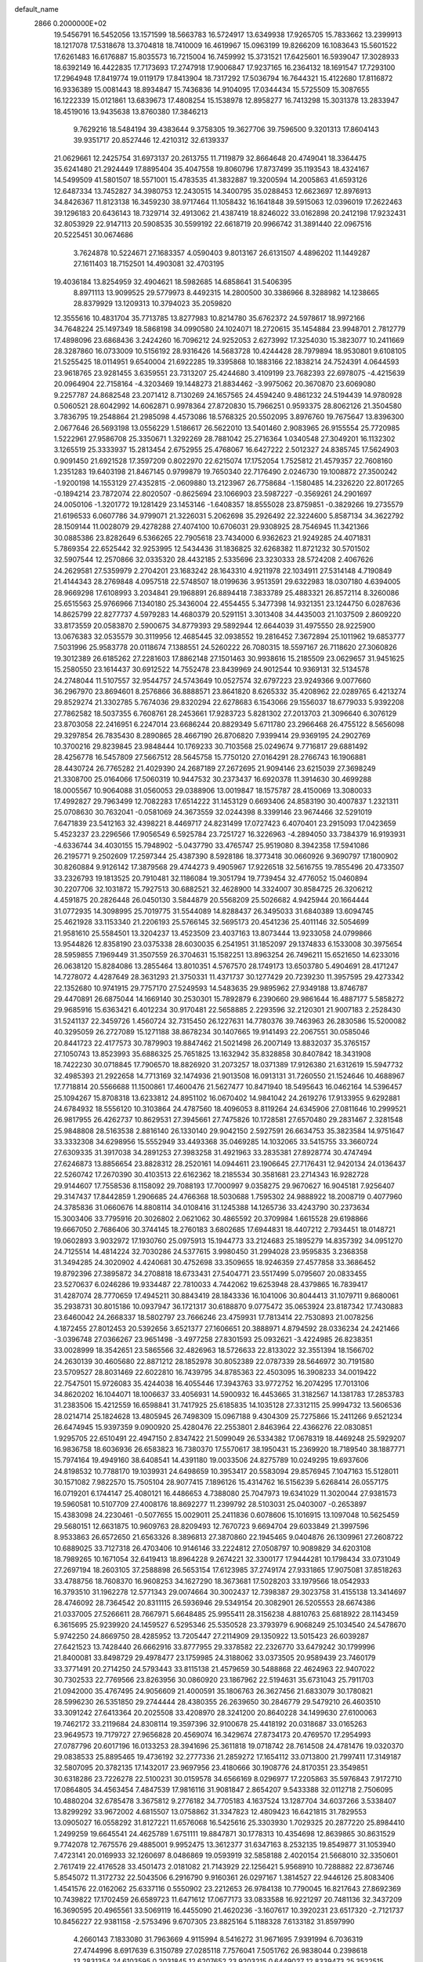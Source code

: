 default_name                                                                    
 2866  0.2000000E+02
  19.5456791  16.5452056  13.1571599  18.5663783  16.5724917  13.6349938
  17.9265705  15.7833662  13.2399913  18.1217078  17.5318678  13.3704818
  18.7410009  16.4619967  15.0963199  19.8266209  16.1083643  15.5601522
  17.6261483  16.6176887  15.8035573  16.7215004  16.7459992  15.3731521
  17.6425601  16.5939047  17.3028933  18.6392149  16.4422835  17.7173693
  17.2747918  17.9006847  17.9237165  16.2364132  18.1691547  17.7293100
  17.2964948  17.8419774  19.0119179  17.8413904  18.7317292  17.5036794
  16.7644321  15.4122680  17.8116872  16.9336389  15.0081443  18.8934847
  15.7436836  14.9104095  17.0344434  15.5725509  15.3087655  16.1222339
  15.0121861  13.6839673  17.4808254  15.1538978  12.8958277  16.7413298
  15.3031378  13.2833947  18.4519016  13.9435638  13.8760380  17.3846213
   9.7629216  18.5484194  39.4383644   9.3758305  19.3627706  39.7596500
   9.3201313  17.8604143  39.9351717  20.8527446  12.4210312  32.6139337
  21.0629661  12.2425754  31.6973137  20.2613755  11.7119879  32.8664648
  20.4749041  18.3364475  35.6241480  21.2924449  17.8895404  35.4047558
  19.8060796  17.8737499  35.1193543  18.4324167  14.5499509  41.5801507
  18.5571001  15.4783535  41.3832887  19.3200594  14.2005863  41.6593126
  12.6487334  13.7452827  34.3980753  12.2430515  14.3400795  35.0288453
  12.6623697  12.8976913  34.8426367  11.8123138  16.3459230  38.9717464
  11.1058432  16.1641848  39.5915063  12.0396019  17.2622463  39.1296183
  20.6436143  18.7329714  32.4913062  21.4387419  18.8246022  33.0162898
  20.2412198  17.9232431  32.8053929  22.9147113  20.5908535  30.5599192
  22.6618719  20.9966742  31.3891440  22.0967516  20.5225451  30.0674686
   3.7624878  10.5224671  27.1683357   4.0590403   9.8013167  26.6131507
   4.4896202  11.1449287  27.1611403  18.7152501  14.4903081  32.4703195
  19.4036184  13.8254959  32.4904621  18.5982685  14.6858641  31.5406395
   8.8971113  13.9099525  29.5779973   8.4492315  14.2800500  30.3386966
   8.3288982  14.1238665  28.8379929  13.1209313  10.3794023  35.2059820
  12.3555616  10.4831704  35.7713785  13.8277983  10.8214780  35.6762372
  24.5978617  18.9972166  34.7648224  25.1497349  18.5868198  34.0990580
  24.1024071  18.2720615  35.1454884  23.9948701   2.7812779  17.4898096
  23.6868436   3.2424260  16.7096212  24.9252053   2.6273992  17.3254030
  15.3823077  10.2411669  28.3287860  16.0733009  10.5156192  28.9316426
  14.5683728  10.4244428  28.7979894  18.9530801   9.6108105  21.5255425
  18.0114951   9.6540004  21.6922285  19.3395868  10.1883166  22.1838214
  24.7524391   4.0644593  23.9618765  23.9281455   3.6359551  23.7313207
  25.4244680   3.4109199  23.7682393  22.6978075  -4.4215639  20.0964904
  22.7158164  -4.3203469  19.1448273  21.8834462  -3.9975062  20.3670870
  23.6069080   9.2257787  24.8682548  23.2071412   8.7130269  24.1657565
  24.4594240   9.4861232  24.5194439  14.9780928   0.5060521  28.6042992
  14.6062871   0.9978364  27.8720830  15.7966251   0.9593375  28.8062126
  21.3504580   3.7836795  19.2548864  21.2985098   4.4573086  18.5768325
  20.5502095   3.8976760  19.7675647  13.8396300   2.0677646  26.5693198
  13.0556229   1.5186617  26.5622010  13.5401460   2.9083965  26.9155554
  25.7720985   1.5222961  27.9586708  25.3350671   1.3292269  28.7881042
  25.2716364   1.0340548  27.3049201  16.1132302   3.1265519  25.3333937
  15.2813454   2.6752955  25.4768067  16.6427222   2.5012327  24.8385745
  17.5624903   0.9091450  21.6921528  17.3597209   0.8022970  22.6215074
  17.1752054   1.7525812  21.4579357  22.7608160   1.2351283  19.6403198
  21.8467145   0.9799879  19.7650340  22.7176490   2.0246730  19.1008872
  27.3500242  -1.9200198  14.1553129  27.4352815  -2.0609880  13.2123967
  26.7758684  -1.1580485  14.2326220  22.8017265  -0.1894214  23.7872074
  22.8020507  -0.8625694  23.1066903  23.5987227  -0.3569261  24.2901697
  24.0050106  -1.3201772  19.1281429  23.1453146  -1.6408357  18.8555028
  23.8759851  -0.3829266  19.2735579  21.6196533   6.0607786  34.9799071
  21.3226031   5.2062698  35.2926492  22.3224600   5.8587134  34.3622792
  28.1509144  11.0028079  29.4278288  27.4074100  10.6706031  29.9308925
  28.7546945  11.3421366  30.0885386  23.8282649   6.5366265  22.7905618
  23.7434000   6.9362623  21.9249285  24.4071831   5.7869354  22.6525442
  32.9253995  12.5434436  31.1836825  32.6268382  11.8721232  30.5701502
  32.5907544  12.2570866  32.0335320  28.4432185   2.5335696  23.3230333
  28.5724208   2.4067626  24.2629581  27.5359979   2.2704201  23.1683242
  28.1643310   4.9211978  22.1034911  27.5314148   4.7190849  21.4144343
  28.2769848   4.0957518  22.5748507  18.0199636   3.9513591  29.6322983
  18.0307180   4.6394005  28.9669298  17.6108993   3.2034841  29.1968891
  26.8894418   7.3833789  25.4883321  26.8572114   8.3260086  25.6515563
  25.9766966   7.1340180  25.3436004  22.4554455   5.3477398  14.9321351
  23.1244750   6.0287636  14.8625799  22.8277737   4.5979283  14.4680379
  20.5291151   3.3013408  34.4435003  21.1037509   2.8609220  33.8173559
  20.0583870   2.5900675  34.8779393  29.5892944  12.6644039  31.4975550
  28.9225900  13.0676383  32.0535579  30.3119956  12.4685445  32.0938552
  19.2816452   7.3672894  25.1011962  19.6853777   7.5031996  25.9583778
  20.0118674   7.1388551  24.5260222  26.7080315  18.5597167  26.7118620
  27.3060826  19.3012389  26.6185262  27.2281603  17.8862148  27.1501463
  30.9938616  15.2185509  23.0629657  31.9451625  15.2580550  23.1614437
  30.6912522  14.7552478  23.8439969  24.9012544  10.9369131  32.5134578
  24.2748044  11.5107557  32.9544757  24.5743649  10.0527574  32.6797223
  23.9249366   9.0077660  36.2967970  23.8694601   8.2576866  36.8888571
  23.8641820   8.6265332  35.4208962  22.0289765   6.4213274  29.8529274
  21.3302785   5.7674036  29.8320294  22.6278683   6.1543066  29.1556037
  18.6779033   5.9392208  27.7862582  18.5037355   6.7608761  28.2453661
  17.9283723   5.8281302  27.2013703  21.3096640   6.3076129  23.8703058
  22.2416951   6.2247014  23.6686244  20.8829349   5.6711780  23.2966468
  26.4755122   8.5656098  29.3297854  26.7835430   8.2890865  28.4667190
  26.8706820   7.9399414  29.9369195  24.2902769  10.3700216  29.8239845
  23.9848444  10.1769233  30.7103568  25.0249674   9.7716817  29.6881492
  28.4256778  16.5457809  27.5667512  28.5645758  15.7750120  27.0164291
  28.2766743  16.1906881  28.4430724  26.7765282  21.4029390  24.2687189
  27.2672695  21.9094146  23.6215039  27.3698249  21.3308700  25.0164066
  17.5060319  10.9447532  30.2373437  16.6920378  11.3914630  30.4699288
  18.0005567  10.9064088  31.0560053  29.0388906  13.0019847  18.1575787
  28.4150069  13.3080033  17.4992827  29.7963499  12.7082283  17.6514222
  31.1453129   0.6693406  24.8583190  30.4007837   1.2321311  25.0708630
  30.7632041  -0.0581069  24.3673559  32.0244398   8.3399146  23.9674466
  32.5291019   7.6471839  23.5412163  32.4398221   8.4469717  24.8231499
  17.0727423   6.4070401  23.2915093  17.0423659   5.4523237  23.2296566
  17.9056549   6.5925784  23.7251727  16.3226963  -4.2894050  33.7384379
  16.9193931  -4.6336744  34.4030155  15.7948902  -5.0437790  33.4765747
  25.9519080   8.3942358  17.5941086  26.2195771   9.2502609  17.2597344
  25.4387390   8.5928186  18.3773418  30.0660926   9.3690797  17.1800902
  30.8260884   9.9126142  17.3879568  29.4744273   9.4905967  17.9226518
  32.5616755  19.7855496  20.4733507  33.2326793  19.1813525  20.7910481
  32.1186084  19.3051794  19.7739454  32.4776052  15.0460894  30.2207706
  32.1031872  15.7927513  30.6882521  32.4628900  14.3324007  30.8584725
  26.3206212   4.4591875  20.2826448  26.0450130   3.5844879  20.5568209
  25.5026682   4.9425944  20.1664444  31.0772935  14.3098995  25.7019775
  31.5544089  14.8288437  26.3495033  31.6840389  13.6094745  25.4621928
  33.1153340  21.2206193  25.5766145  32.5695173  20.4541236  25.4011146
  32.5054699  21.9581610  25.5584501  13.3204237  13.4523509  23.4037163
  13.8073444  13.9233058  24.0799866  13.9544826  12.8358190  23.0375338
  28.6030035   6.2541951  31.1852097  29.1374833   6.1533008  30.3975654
  28.5959855   7.1969449  31.3507559  26.3704631  15.1582251  13.8963254
  26.7496211  15.6521650  14.6233016  26.0638120  15.8284086  13.2855464
  13.8010351   4.5767570  28.1749173  13.6503780   5.4904691  28.4171247
  14.7278072   4.4287649  28.3631293  21.3750331  11.4371737  30.1277429
  20.7239230  11.3957595  29.4273342  22.1352680  10.9741915  29.7757170
  27.5249593  14.5483635  29.9895962  27.9349188  13.8746787  29.4470891
  26.6875044  14.1669140  30.2530301  15.7892879   6.2390660  29.9861644
  16.4887177   5.5858272  29.9685916  15.6363421   6.4012234  30.9170481
  22.5658885   2.2293596  32.2120301  21.9007183   2.2528430  31.5241137
  22.3459726   1.4560724  32.7315450  26.1227631  14.7780376  39.7463963
  26.2830586  15.5200082  40.3295059  26.2727089  15.1271188  38.8678234
  30.1407665  19.9141493  22.2067551  30.0585046  20.8441723  22.4177573
  30.7879903  19.8847462  21.5021498  26.2007149  13.8832037  35.3765157
  27.1050743  13.8523993  35.6886325  25.7651825  13.1632942  35.8328858
  30.8407842  18.3431908  18.7422230  30.0718845  17.7906570  18.8826920
  31.2073257  18.0371389  17.9126380  21.6312619  15.5947732  32.4985393
  21.2922658  14.7713169  32.1474936  21.9013508  16.0913131  31.7260550
  21.1524646  10.4688967  17.7718814  20.5566688  11.1500861  17.4600476
  21.5627477  10.8471940  18.5495643  16.0462164  14.5396457  25.1094267
  15.8708318  13.6233812  24.8951102  16.0670402  14.9841042  24.2619276
  17.9133955   9.6292881  24.6784932  18.5556120  10.3103864  24.4787560
  18.4096053   8.8119264  24.6345906  27.0811646  10.2999521  26.9817955
  26.4262737  10.8629531  27.3945661  27.7475826  10.1728581  27.6570480
  29.2831467   2.3281548  25.9848808  28.5163538   2.8816140  26.1330140
  29.9042150   2.5927591  26.6634753  35.3823584  14.9751647  33.3332308
  34.6298956  15.5552949  33.4493368  35.0469285  14.1032065  33.5415755
  33.3660724  27.6309335  31.3917038  34.2891253  27.3983258  31.4921963
  33.2835381  27.8928774  30.4747494  27.6246873  13.8856654  23.8828312
  28.2520161  14.0944611  23.1906645  27.7176431  12.9420134  24.0136437
  22.5260742  17.2670390  30.4103513  22.6162362  18.2185534  30.3581681
  23.2714343  16.9282728  29.9144607  17.7558536   8.1158092  29.7088193
  17.7000997   9.0358275  29.9670627  16.9045181   7.9256407  29.3147437
  17.8442859   1.2906685  24.4766368  18.5030688   1.7595302  24.9888922
  18.2008719   0.4077960  24.3785836  31.0660676  14.8808114  34.0108416
  31.1245388  14.1265736  33.4243790  30.2373634  15.3003406  33.7795916
  20.3026802   2.0621062  30.4865592  20.3709984   1.6615528  29.6198866
  19.6667050   2.7686406  30.3744145  18.2760183   3.6802685  17.6944831
  18.4407212   2.7934451  18.0148721  19.0602893   3.9032972  17.1930760
  25.0975913  15.1944773  33.2124683  25.1895279  14.8357392  34.0951270
  24.7125514  14.4814224  32.7030286  24.5377615   3.9980450  31.2994028
  23.9595835   3.2368358  31.3494285  24.3020902   4.4240681  30.4752698
  33.3509655  18.9246359  27.4577858  33.3686452  19.8792396  27.3895872
  34.2708818  18.6733431  27.5404771  23.5517499   5.0795607  20.0833455
  23.5270637   6.0246286  19.9334487  22.7810033   4.7442062  19.6253948
  28.4379865  16.7839417  31.4287074  28.7770659  17.4945211  30.8843419
  28.1843336  16.1041006  30.8044413  31.1079711   9.8680061  35.2938731
  30.8015186  10.0937947  36.1721317  30.6188870   9.0775472  35.0653924
  23.8187342  17.7430883  23.6460042  24.2668337  18.5802797  23.7666246
  23.4759931  17.7813414  22.7530893  21.0078256   4.1872455  27.8012453
  20.5392656   3.6521377  27.1606651  20.3888971   4.8794592  28.0336234
  24.2421466  -3.0396748  27.0366267  23.9651498  -3.4977258  27.8301593
  25.0932621  -3.4224985  26.8238351  33.0028999  18.3542651  23.5865566
  32.4826963  18.5726633  22.8133022  32.3551394  18.1566702  24.2630139
  30.4605680  22.8871212  28.1852978  30.8052389  22.0787339  28.5646972
  30.7191580  23.5709527  28.8031469  22.6022810  16.7439795  34.8785363
  22.4503095  16.3908233  34.0019422  22.7547501  15.9726083  35.4244038
  16.4055446  17.3943763  33.9772752  16.2074295  17.7013106  34.8620202
  16.1044071  18.1006637  33.4056931  14.5900932  16.4453665  31.3182567
  14.1381783  17.2853783  31.2383506  15.4212559  16.6598841  31.7417925
  25.6185835  14.1035128  27.3312115  25.9994732  13.5606536  28.0214714
  25.1824628  13.4805945  26.7498309  15.0967188   9.4304309  25.7275866
  15.2411266   9.6521234  26.6474945  15.9397359   9.0900920  25.4280476
  22.2553801   2.8463964  22.4366276  22.0830851   1.9295705  22.6510491
  22.4947150   2.8347422  21.5099049  26.5334382  17.0678319  18.4469248
  25.5929207  16.9836758  18.6036936  26.6583823  16.7380370  17.5570617
  38.1950431  15.2369920  18.7189540  38.1887771  15.7974164  19.4949160
  38.6408541  14.4391180  19.0033506  24.8275789  10.0249295  19.6937606
  24.8198532  10.7788170  19.1039931  24.6498659  10.3953417  20.5583094
  29.8576945   7.1047163  15.5128011  30.1571082   7.9822570  15.7505104
  28.9077415   7.1896126  15.4314762  16.5156239   5.6268414  26.0557175
  16.0719201   6.1744147  25.4080121  16.4486653   4.7388080  25.7047973
  19.6341029  11.3020044  27.9381573  19.5960581  10.5107709  27.4008176
  18.8692277  11.2399792  28.5103031  25.0403007  -0.2653897  15.4383098
  24.2230461  -0.5077655  15.0029011  25.2411836   0.6078606  15.1016915
  13.1097048  10.5625459  29.5680151  12.6631875  10.9609763  28.8209493
  12.7670723   9.6694704  29.6033849  21.3997596   8.9533863  26.6572650
  21.6563326   8.3896813  27.3870860  22.1945465   9.0404876  26.1309961
  27.2608722  10.6889025  33.7127318  26.4703406  10.9146146  33.2224812
  27.0508797  10.9089829  34.6203108  18.7989265  10.1671054  32.6419413
  18.8964228   9.2674221  32.3300177  17.9444281  10.1798434  33.0731049
  27.2697194  18.2603105  37.2588898  26.5653154  17.6123985  37.2749174
  27.9331865  17.9075081  37.8518263  33.4788756  18.7608370  16.9608253
  34.1627290  18.3673681  17.5028203  33.1979566  18.0542933  16.3793510
  31.1962278  12.5771343  29.0074664  30.3002437  12.7398387  29.3023758
  31.4155138  13.3414697  28.4746092  28.7364542  20.8311115  26.5936946
  29.5349154  20.3082901  26.5205553  28.6674386  21.0337005  27.5266611
  28.7667971   5.6648485  25.9955411  28.3156238   4.8810763  25.6818922
  28.1143459   6.3615695  25.9239920  24.1459527   6.5295346  25.5350528
  23.3793979   6.9068249  25.1034540  24.5478670   5.9742250  24.8669750
  28.4285952  13.7205447  27.2114909  29.1350922  13.5015423  26.6039287
  27.6421523  13.7428440  26.6662916  33.8777955  29.3378582  22.2326770
  33.6479242  30.1799996  21.8400081  33.8498729  29.4978477  23.1759985
  24.3188062  33.0373505  20.9589439  23.7460179  33.3771491  20.2714250
  24.5793443  33.8115138  21.4579659  30.5488868  22.4624963  22.9407022
  30.7302533  22.7769566  23.8263956  30.0860920  23.1867962  22.5194631
  35.6731043  25.7911703  21.0942000  35.4767495  24.9056609  21.4000591
  35.1806763  26.3627456  21.6833079  30.1780821  28.5996230  26.5351850
  29.2744444  28.4380355  26.2639650  30.2846779  29.5479210  26.4603510
  33.3091242  27.6413364  20.2025508  33.4208970  28.3241200  20.8640228
  34.1499630  27.6100063  19.7462172  33.2119684  24.8308114  19.3597396
  32.9100678  25.4418192  20.0318687  33.0165263  23.9649573  19.7179727
  27.9656828  20.4569074  16.3429674  27.8734173  20.4769570  17.2954993
  27.0787796  20.6017196  16.0133253  28.3941696  25.3611818  19.0718742
  28.7614508  24.4781476  19.0320370  29.0838533  25.8895465  19.4736192
  32.2777336  21.2859272  17.1654112  33.0713800  21.7997411  17.3149187
  32.5807095  20.3782135  17.1432017  23.9697956  23.4180666  30.1908776
  24.8170351  23.3549851  30.6318286  23.7226278  22.5100231  30.0159578
  34.6566169   8.0296977  17.2205863  35.5976843   7.9172710  17.0864805
  34.4563454   7.4847539  17.9816116  31.9081847   2.8654207   9.5433388
  32.0112718   2.7506095  10.4880204  32.6785478   3.3675812   9.2776182
  34.7705183   4.1637524  13.1287704  34.6037266   3.5338407  13.8299292
  33.9672002   4.6815507  13.0758862  31.3347823  12.4809423  16.6421815
  31.7829553  13.0905027  16.0558292  31.8127221  11.6576068  16.5425616
  25.3303930   1.7029325  20.2877220  25.8984410   1.2499259  19.6645541
  24.4625789   1.6751111  19.8847871  30.1778313  10.4354698  12.8639865
  30.8631529   9.7742078  12.7675576  29.4885001   9.9952475  13.3612377
  31.6347163   8.2532135  19.8549877  31.1053940   7.4723141  20.0169933
  32.1260697   8.0486869  19.0593919  32.5858188   2.4020154  21.5668010
  32.3350601   2.7617419  22.4176528  33.4501473   2.0181082  21.7143929
  22.1256421   5.9568910  10.7288882  22.8736746   5.8545072  11.3172732
  22.5043506   6.2916790   9.9160361  26.0297167   1.3814527  22.9446126
  25.8083406   1.4541576  22.0162062  25.6337116   0.5550902  23.2212653
  26.9784138  10.7790045  16.8217643  27.8692369  10.7439822  17.1702459
  26.6589723  11.6471612  17.0677173  33.0833588  16.9221297  20.7481136
  32.3437209  16.3690595  20.4965561  33.5069119  16.4455090  21.4620236
  -3.1607617  10.3920231  23.6517320  -2.7121737  10.8456227  22.9381158
  -2.5753496   9.6707305  23.8825164   5.1188328   7.6133182  31.8597990
   4.2660143   7.1833080  31.7963669   4.9115994   8.5416272  31.9671695
   7.9391994   6.7036319  27.4744996   8.6917639   6.3150789  27.0285118
   7.7576041   7.5051762  26.9838044   0.2398618  13.2831354  24.6103595
   0.2031845  12.6207652  23.9203215   0.6449027  12.8339473  25.3522515
   0.4312732  15.6076265  23.1862160   0.5699737  14.8003052  23.6814192
   0.5932131  16.3074744  23.8188456  -1.4604859   4.8065400  30.6068622
  -1.5526733   4.1735390  29.8947927  -1.2316920   5.6268969  30.1699415
   5.7450475  18.6178625  21.3126063   5.6256294  17.6864088  21.1272280
   6.6426901  18.8037473  21.0370768   8.0714785   7.9780197  20.7380298
   7.9223786   7.0344875  20.7992511   7.5893216   8.2464451  19.9559145
   6.6920901  21.8861151  23.5164483   6.9581366  22.1517449  22.6361689
   6.2299610  21.0578716  23.3872924   2.7196139  15.5924815  25.5355831
   3.3126064  14.8612125  25.3628484   2.4459860  15.4693971  26.4445440
  10.6237899   4.7926153  26.6242176  10.7561197   4.2507579  27.4021065
  11.4679086   5.2219131  26.4849375   3.0164495  19.7030286  20.8302660
   3.8971448  19.4028376  21.0549724   2.5526492  19.7324470  21.6670788
   0.1614312  10.5106001  16.8961518   0.6758268   9.7571241  17.1858120
   0.5292406  11.2512776  17.3781737   8.9911983  25.0107956  35.5006458
   9.1615363  25.4876796  36.3129255   8.0860764  25.2300536  35.2794847
  14.9638444  19.7051988  33.7518904  14.9501353  20.2329668  32.9534514
  15.2258222  20.3175989  34.4393246  10.7032799  28.6611074  26.0248428
  11.5635448  28.7006746  26.4427071  10.7645219  27.9216427  25.4201336
   3.6480368  26.7908279  27.2492095   4.1831370  26.3988064  26.5591234
   4.1435393  27.5607930  27.5282489  11.1131100  17.3639489  15.1783095
  10.8838636  16.6619551  14.5693082  11.6317824  16.9322335  15.8571560
   6.9414112  24.4270484  32.7824274   5.9887390  24.5194701  32.7927117
   7.1146972  23.6703514  33.3424394   3.4964941  24.2464585  19.0933072
   3.7001060  23.6649875  19.8258818   3.2242129  25.0658654  19.5064261
  18.2120473  20.2393022  32.3053084  18.3210308  20.7399403  33.1138354
  19.0931849  19.9307809  32.0940196   1.8432213  24.6955280  24.3170269
   1.7079584  24.0556076  23.6181437   1.1001643  25.2941001  24.2408056
  -2.2535169  23.4153934  25.4407084  -1.7391486  24.2092350  25.5872441
  -2.6853401  23.2516297  26.2791248   9.5872415  13.5317878  36.3292289
  10.2276124  14.2291768  36.4699610   9.5135908  13.4627600  35.3773662
   7.6856434  20.7532746  28.8589609   7.7656959  20.6393364  29.8059781
   7.3105906  21.6276332  28.7537740  15.1413678  14.6190061  29.4014434
  15.5125693  13.8861998  29.8928050  14.8489218  15.2344726  30.0736846
   3.6156808  22.7746243  21.2909488   3.1532107  22.8252463  22.1274837
   3.6148692  21.8426051  21.0728403   9.7245233   8.3625847  33.4707093
   9.2204571   9.0389799  33.0183394  10.6087230   8.7239600  33.5326012
   9.4562173  25.7175719  26.0113180   9.5890354  24.7833803  25.8504536
  10.1988006  25.9744276  26.5579687  18.0187643  27.4978921  25.2428161
  18.0809725  27.0987175  26.1105843  18.2573420  26.7951642  24.6382616
   9.8022898  23.8977706  29.2717231   9.2788339  24.4595811  29.8432077
  10.2877300  23.3316193  29.8717666   5.5444424  19.4975270  27.3440346
   5.0115235  20.1769573  26.9309925   6.2307749  19.9791449  27.8057960
   4.6806070  25.4366957  29.6340996   4.9065122  26.2527137  30.0805447
   4.3746643  25.7130611  28.7702402   5.1214219  27.0399179  22.3620234
   4.8669055  26.5477245  21.5815114   4.8548323  26.4832999  23.0936915
  24.0937141  16.0687920  28.7409310  24.7908068  15.4154358  28.6824569
  24.1288591  16.5320849  27.9040580   7.9986857  35.3390849  20.7175179
   7.6896944  36.1360507  20.2867027   7.2030796  34.9209082  21.0467156
   9.3388572  30.8835907  25.0350225   9.6850481  30.1147591  25.4881027
  10.0237119  31.1219545  24.4102116  11.0395422  17.3033051  33.0047356
  10.1654510  17.6919870  33.0382440  10.9702827  16.6147176  32.3434625
   8.0153079  16.2436628  36.2591236   8.2313152  15.7377508  37.0424662
   8.5831991  17.0127411  36.3065571   5.7290775  22.7646392  29.5420735
   5.0077862  22.3648789  29.0561081   5.3713769  23.5920169  29.8641422
  10.7717143  23.4369665  24.7760170  11.6252944  23.5709084  25.1879545
  10.9642737  23.3757068  23.8403889   4.5347851  25.4667241  24.4109608
   4.8320237  24.7266555  24.9402806   3.6002285  25.3070082  24.2793295
   2.0722807  33.9573530  21.6719241   2.6210015  33.1734161  21.6960149
   1.6482806  33.9793830  22.5298112  10.1003280  20.8964444  27.6592003
   9.2147783  20.7767981  28.0023015   9.9856095  21.4531641  26.8890480
   1.3687451  22.6022818  22.7767255   0.8601822  22.4455711  21.9810891
   1.3890391  21.7536538  23.2190494   8.4087752  24.6928041  19.3480665
   7.5245471  24.4974333  19.6582321   8.6479310  25.5018287  19.8003005
   1.8059314  18.0013681  18.9961587   2.4220522  18.7058464  19.1970004
   1.2348012  17.9568095  19.7630073   3.4973109  17.1502434  23.3776382
   3.1492683  16.6647735  24.1255802   3.3667716  16.5657131  22.6309684
   0.9470701  22.7313019  17.8570594   1.8222118  22.3435455  17.8551296
   0.9710434  23.3731252  18.5667917   9.2634833  12.6295322  33.7911921
   8.7258944  11.8387203  33.7482223  10.0762231  12.3911735  33.3452425
   0.9812298  27.1799475  26.8646551   1.9229481  27.0084994  26.8626263
   0.8239602  27.6435758  27.6871798   7.3840856  21.7520423  18.6974255
   7.0479962  20.9078548  18.3963883   8.1236181  21.9357662  18.1181423
  12.4811751  29.0457901  22.5828611  12.1808824  28.7892264  21.7109487
  12.0093137  28.4645865  23.1793349  13.2074637  17.3458998  34.8486613
  13.9733330  17.4019238  34.2772269  12.4603342  17.3684959  34.2507327
   8.8011909  33.2394549  26.7082559   9.1438523  32.7509910  25.9597788
   9.2217475  32.8383717  27.4688454   6.2180097  15.9940740  21.1660713
   7.1586280  15.8201688  21.1310555   5.9331681  15.6052193  21.9930472
  14.6349865  14.8072573  39.6518849  13.9364542  15.4290970  39.4479245
  15.1377342  14.7371545  38.8403665  10.3029315  26.4394278  17.4588049
  10.4271612  26.2781004  16.5235123   9.6437504  27.1324400  17.4968346
  -1.6974818  26.5222381  26.1361234  -2.1517212  27.3602267  26.2237216
  -0.7833935  26.7231570  26.3368871  14.6987764  20.5004675  27.2049381
  15.5565200  20.1904957  27.4954983  14.8452952  20.8065468  26.3099076
  10.4948976  21.4673704  30.4150686  10.6980744  21.1980009  29.5193057
   9.7611930  20.9091091  30.6724665  16.0502546  24.6586783  19.5310115
  15.2243839  24.2686423  19.8174403  15.7899235  25.3542715  18.9271824
   4.5804559  22.0669258  15.6727633   4.1869622  22.4496316  14.8885880
   4.9540543  22.8130346  16.1417811   1.7291321  27.7168305  34.5894712
   2.2228336  27.5391356  35.3900430   1.9080703  26.9642459  34.0257077
  25.4304347  19.6694212  30.6038449  24.5482918  20.0408214  30.5929975
  25.5598211  19.3858833  31.5088848   6.9381790  29.6786828  24.6497228
   7.7911385  30.0979975  24.7631558   7.0910178  28.7605732  24.8732105
  11.3983777  23.7725709  34.7376715  11.6491976  23.5392528  33.8438685
  10.4582023  23.9445439  34.6854469  12.8596146  25.4979763  24.9906499
  12.6847188  26.1442701  24.3065829  13.6122628  25.8499517  25.4659033
  11.8151339  23.1091542  22.4622724  11.0276752  23.2754359  21.9441112
  12.2712934  22.4137849  21.9883401   2.9268284  10.1847402  30.0546276
   2.5543176   9.3060884  30.1283748   3.1194000  10.2857823  29.1224589
  15.5334188  30.3220235  30.0382109  15.0850116  31.1627409  30.1296282
  14.8616720  29.7273219  29.7045673   6.7080573  32.0457156  30.6623290
   6.7549725  31.1114666  30.8653302   7.5573971  32.3929765  30.9348426
  -3.0516915  26.7445721  20.5432797  -3.5523470  27.5463614  20.3925821
  -2.1458844  26.9884475  20.3528324   8.2866581  28.6092811  27.4908849
   8.6822680  28.4429635  28.3464918   9.0305159  28.6785976  26.8924681
   7.2934606  26.9994541  24.6487721   7.4297724  26.2426990  24.0787084
   7.6775530  26.7405765  25.4864398   0.5882576  23.6162981  28.6115410
   0.5957226  22.7887835  29.0925770   0.9424632  23.3957647  27.7500682
  -3.6971786  24.9041539  22.2573118  -4.4514236  25.2860584  22.7061941
  -3.4127087  25.5838362  21.6462956   8.2185038  19.7355100  31.3096701
   7.9285510  18.9237212  30.8935474   7.7621181  19.7496979  32.1509445
   8.9053531  32.0998723  20.3012290   8.2029685  32.3060348  20.9179823
   8.5669386  32.3795054  19.4506334  -3.1910479  18.0694829  24.2306070
  -3.2514550  18.6364101  23.4617271  -3.9228661  17.4596908  24.1366519
   4.4637021  18.9670432  32.1383514   4.6619915  19.9034644  32.1330186
   5.1866547  18.5719048  32.6256265  14.9019334  29.8376805  21.4222550
  14.1389227  29.7351379  21.9910533  14.5388215  29.8649899  20.5370229
  15.3030400  27.2979720  25.3786619  15.2483822  26.8919941  24.5135455
  16.2403144  27.4270489  25.5238781  14.1836021  20.8835974  18.3313306
  13.8043683  21.0491034  17.4681844  13.4934615  21.1295472  18.9473229
   5.3444325  35.1747497  21.8504659   4.4935084  34.8344428  22.1267832
   5.1329878  35.8902660  21.2508331  13.9063746  24.7372721  27.7031397
  13.0098043  25.0575769  27.6041530  14.4251669  25.5246174  27.8679841
  -5.9474309  27.4877162  17.9367930  -5.5966516  26.6985765  18.3496419
  -5.3634363  27.6502772  17.1960122  12.7475763   9.4432978  38.3202713
  12.3291176  10.1890785  37.8902302  12.9443485   9.7555650  39.2034484
  10.9556005  16.7608187  27.5182528  11.7901743  16.3415407  27.7278344
  11.2005679  17.5833138  27.0943134  16.0284532  18.8652607  30.7142546
  16.7910954  19.1905906  31.1925529  15.3431211  19.5102629  30.8889657
   9.6260466  28.8126183  21.1808866   9.7827875  29.7415051  21.0110827
   8.6725892  28.7290164  21.1935969  16.6802517  24.7671338  29.4082685
  17.1632604  25.1382133  28.6698687  17.0205470  23.8765632  29.4937964
  12.5907451  16.3662601  17.2687901  12.1301303  15.7591629  17.8480127
  12.5379423  17.2108163  17.7161920  16.6117210  18.8589634  27.9602941
  16.5247341  18.8384960  28.9133137  16.6340510  17.9375472  27.7019813
  19.8344707  10.0438377  35.1798852  19.6043923  10.7778559  35.7495455
  19.4161746  10.2492683  34.3437880  18.3114092  15.4025948  30.1050920
  17.6604133  15.9395182  29.6532630  19.1248154  15.5577971  29.6249729
   5.1944310  24.4465055  16.9932232   5.1633292  25.3780404  16.7752616
   4.4814146  24.3232030  17.6198299   9.4499355  14.1104922  24.3359700
  10.1533009  14.7558281  24.4070371   9.7041910  13.5596493  23.5955930
   1.4570987  12.1119825  26.8910957   2.2047595  11.5235807  26.9960647
   1.7468807  12.9386609  27.2769206   2.1520976  15.4120156  17.8879446
   1.9268328  16.2910763  18.1924768   3.1034381  15.3626098  17.9814437
  10.3100311  16.9220459  24.4150756   9.4451796  17.3292012  24.3651943
  10.3239057  16.4932691  25.2707565   7.1549706  10.7911277  29.2822287
   6.6582860  11.0506356  30.0582388   7.2808925   9.8476037  29.3829164
   6.0977697  12.2332808  27.2383746   6.6146409  13.0388822  27.2292963
   6.5725129  11.6507856  27.8312912   2.5227138  18.1852496  27.8448881
   3.4162496  18.3019301  27.5220703   2.5881019  17.4698721  28.4774948
  15.1072055  11.8966721  31.3310911  14.3622667  11.3837582  31.0176947
  14.8805392  12.1214776  32.2334861   9.1459685  31.5066268  13.6135922
   9.3063909  30.5629659  13.6143885   8.8527587  31.7004806  14.5039183
   7.6897595  23.5646142  27.7040874   7.1138554  23.7053732  28.4555880
   8.4895880  24.0430152  27.9223503  18.3698785  32.7129220  18.7531550
  18.4088574  32.7035924  19.7095155  17.6453026  33.3040503  18.5487316
  16.6985090  16.0261436  27.3807867  16.7433602  15.5266557  26.5654756
  16.1936523  15.4705107  27.9746080   8.0001577  32.6271074  17.9353559
   7.2908868  32.4182438  17.3274557   8.6683116  33.0425446  17.3901824
  11.1096760  23.9556084  19.8470552  11.3100211  24.8670818  19.6341939
  10.1987102  23.8411036  19.5763862   4.0198576  22.1683344  27.6148983
   3.2112422  22.4408819  27.1812039   4.7162903  22.4478371  27.0206831
   2.9223690  14.9555855  21.4296925   2.0273099  15.2068066  21.6577036
   3.1221726  14.2243715  22.0141892  21.0818188  34.9463423  28.2776577
  21.5145444  34.3232606  27.6939202  20.8463260  35.6812607  27.7113804
  13.5342057  31.2809060  26.3143961  13.1262568  30.5207602  26.7291105
  14.0973454  30.9097257  25.6351828  10.3849949  29.7986497  30.5669586
  11.2738958  30.0486183  30.8191542   9.8796952  29.8605408  31.3775594
  19.4582591  26.0140719  23.4636617  19.6840160  25.1343838  23.7660100
  19.0670949  25.8777172  22.6007423  18.7299212  32.7990623  21.3825337
  18.1992420  33.1169441  22.1129874  19.5953743  33.1797990  21.5317396
  18.9583218  29.9244385  23.6485488  18.6391497  29.5258951  24.4581932
  18.3094838  29.6792453  22.9889114  21.0861024  23.0019989  36.4737995
  21.2872272  23.7086283  37.0873593  20.4349070  22.4679178  36.9286993
  21.9172462  21.5419508  27.3845421  22.7337076  21.1233277  27.1118198
  22.0168278  22.4563718  27.1196844  19.5154688  32.5368530  29.7539741
  18.9422978  33.2896354  29.6089725  20.2076683  32.6333617  29.0999270
  18.1461518  23.2506143  26.7897080  17.2087588  23.0753444  26.7072056
  18.3154416  23.2101894  27.7309511  15.1038863  32.0151497  18.0236085
  15.8939837  32.0881359  17.4882104  14.4611104  31.6021754  17.4469603
  22.5421420  32.4795831  24.2848463  23.0230723  33.1909453  24.7078141
  21.6493138  32.5616043  24.6200509  23.2210608  34.7036911  25.5911552
  23.9558774  34.7289633  26.2040480  22.6011045  35.3474762  25.9338313
  15.4870672  33.9731082  14.5852268  16.0617608  33.6824508  13.8770761
  15.7966992  33.4969363  15.3556943  21.0556506  32.0465828  27.4462430
  21.9565740  31.8690811  27.1759434  20.5528193  32.0259263  26.6320159
  13.5996896  -1.1045566  16.0696842  12.8978646  -0.7748448  15.5084681
  13.3009525  -1.9722044  16.3420357  11.0173025   5.6132308  17.4317910
  10.1117875   5.7431112  17.7135809  11.5057878   5.4884229  18.2454475
  10.9405921   0.1004588  21.2332618  11.7956935   0.4441143  21.4919783
  10.3114780   0.7181582  21.6059476   3.6376733   7.2443578  16.5738001
   3.5934086   6.4031864  16.1191538   4.5700487   7.3741169  16.7472087
   5.5953160   9.5648749   9.4083707   5.4160277   9.6385640   8.4710034
   5.9779853  10.4094205   9.6461497   0.1096881   6.2334420  19.1391939
  -0.4524990   5.5359913  18.8019405   0.6815027   5.7961609  19.7701021
   2.0253351   5.3625373  21.2779723   2.9023755   5.4821060  20.9136438
   2.1127753   4.6182422  21.8734646   9.9251639   0.8234025  11.3431741
   9.3699010   0.9389546  12.1142530   9.3418555   0.9848460  10.6016088
   6.5379114   7.1384650  10.0395301   6.2825265   7.9787838   9.6589061
   7.2481797   7.3550865  10.6435383  16.6490133   5.3428264  16.0808321
  16.0236186   4.7744690  15.6312954  17.0152780   4.7944323  16.7746230
   5.8673140   2.2401533  17.8606976   6.3384441   2.0941615  18.6810357
   5.2054336   2.8965471  18.0781680  10.7891529   8.7714292  20.0674799
  10.5145059   9.0566456  20.9389456  11.4871999   8.1374484  20.2318898
  12.5969053  -2.5108162  13.3134424  13.2821518  -1.8797838  13.0932900
  12.9437112  -2.9876608  14.0674827   3.6976248   9.0948549  19.7447734
   3.7034914   9.7651502  19.0614714   2.7991361   9.0971615  20.0748408
   9.1117181   5.2763631   1.9208663   9.7022761   5.4009463   1.1779315
   8.5271947   4.5698236   1.6463371  10.0387447   1.7263537  17.3464067
   9.2976217   1.6500137  16.7454568  10.0073511   0.9246642  17.8684605
  18.9733081   6.1481627  19.5861480  19.0871643   6.3839902  18.6654667
  19.4114454   6.8490520  20.0688712  17.1057484   6.3591817  10.3739038
  16.9217894   6.1879835  11.2975282  16.2447467   6.3676552   9.9557696
   9.1046691  -3.9924264  13.5540523   9.3642105  -3.8655667  12.6414863
   9.3780562  -3.1879544  13.9948653   3.9545646  11.1695280  11.6315982
   3.4017312  10.5417133  11.1663502   4.5975312  11.4508786  10.9807006
   7.3654101   5.1404933  23.4195850   6.9592161   5.2389843  24.2807109
   6.9535313   4.3602762  23.0483048   9.2032846  15.6692204  21.2705228
   9.5286106  15.0191127  21.8932224   9.7616913  16.4341839  21.4092473
   4.2942503   6.1005989  19.9573707   4.3317046   7.0546594  19.8895658
   5.0263715   5.8722660  20.5301661  17.5578812   1.9106434  15.2960460
  16.7344845   2.0840911  15.7522976  17.7931191   2.7493601  14.8992472
   4.5515440  -0.8113093  15.2133407   5.4623966  -1.0422282  15.0309785
   4.1370695  -0.7726736  14.3513952   3.3516661   9.7970403  15.2074683
   3.4345183   9.0337767  15.7791290   2.5468742   9.6401427  14.7135807
   9.2141841  11.7619964  25.7564667   9.0253448  12.6312883  25.4030502
   8.5268029  11.2021686  25.3954517   7.2243278   9.9226882  16.6428575
   6.9570939  10.4568233  17.3908666   8.1781148   9.8772054  16.7095914
  12.3771216  10.8391834  18.4972544  11.7265534  10.1803746  18.7400791
  12.9385068  10.3978675  17.8598230   4.6634971   8.2627296  25.6947495
   4.7030815   7.4205853  26.1480241   3.9767926   8.1490257  25.0376800
   3.6523722   3.7444882  18.6826195   2.7217005   3.7180710  18.4603941
   3.8076187   4.6483868  18.9566592  16.7853146  -3.1719125  12.9474103
  16.9848567  -3.7363919  12.2005651  16.1603513  -2.5330790  12.6045626
   8.0286015   1.1029602   6.4465427   8.1938853   0.2836701   5.9799842
   7.0757025   1.1447485   6.5269725   5.5529537   5.2780685  12.0927234
   4.6298506   5.5245337  12.1507524   5.9354887   5.9211551  11.4957825
   8.5562930   9.6990313  13.5540994   7.6964225   9.9394711  13.8991259
   9.1325319  10.4123409  13.8286354   9.9755051  -1.7222390  14.8201902
  10.2989913  -1.9682255  15.6868384  10.6872681  -1.2110543  14.4350726
   8.8130121   7.9787463  11.6316364   8.8857421   7.4249770  12.4089920
   8.6436548   8.8552697  11.9769720   9.6603840   4.0450752  10.7544615
   9.7463702   3.5242823   9.9559548  10.5565357   4.3039526  10.9692321
   5.3910102   2.8525592   9.1216755   6.0230531   2.7223499   9.8286402
   5.0990729   3.7582565   9.2251975   9.3714327  13.8842618  11.8593998
   9.1782560  14.6218402  11.2807005   8.5160749  13.6067595  12.1874047
  13.6988354   6.4181338   6.1178031  14.4141689   5.8201120   6.3343669
  14.1187080   7.2745456   6.0371958   6.8503537   4.8823042  14.6992170
   6.7248351   5.7559041  15.0697573   6.0725903   4.7365671  14.1606293
  12.5454316  -4.9061196  18.0444734  13.4243654  -5.1834254  18.3029471
  11.9651880  -5.5681372  18.4203484  12.0711861   0.5672580  14.3950052
  12.8680552   0.8511435  13.9470761  11.7049799   1.3707221  14.7645594
  14.8886033   8.2678403  19.2858952  14.2506112   8.5066230  18.6134514
  15.7088177   8.6615432  18.9884425   3.6030506   5.0618906  14.5600379
   3.9280092   4.1681621  14.6690478   2.8057023   4.9649923  14.0393863
   4.2076067  12.8132165  13.8207739   4.0983676  12.3151692  13.0106828
   3.3188243  13.0715960  14.0647776  13.6059313   9.0966700  16.8218701
  12.9770100   8.5852661  16.3127966  14.3956167   9.1120844  16.2811381
   9.9622298   3.8301882  24.1356838   9.5307035   4.5732349  23.7139037
  10.2734628   4.1770040  24.9717966  20.6427450   8.4091162  19.8279877
  19.9839731   8.7887384  20.4094845  20.7371808   9.0493719  19.1227315
   7.6387107  -1.8681107  20.9577496   7.5733188  -1.4666528  21.8242294
   6.8188035  -1.6339902  20.5228110   7.1477138  12.7328145  13.1999822
   6.3191481  13.1609036  13.4155058   7.1303356  11.9141076  13.6956121
   9.1053639   5.4126897  13.1592883   8.3344311   5.0951404  13.6294551
   9.0830744   4.9491987  12.3220840  12.5670529  18.5074048  24.0448363
  12.5588663  18.7699478  24.9652906  11.8734989  17.8512187  23.9767597
  -1.6661748  11.0549437  10.0505631  -0.8631979  10.7162338  10.4464614
  -2.2819456  11.1246936  10.7800787  10.0506289  10.5574830  28.0957626
   9.7745205  11.0552566  27.3262059   9.3099537  10.6186635  28.6989947
   7.7035188   9.6606590  22.8821464   7.7186077   9.0748494  22.1252902
   6.7784615   9.7196878  23.1209274   6.3267916  12.0406692  10.4041807
   6.5980552  12.8106709   9.9044354   6.4964674  12.2752901  11.3165375
  17.3646739   9.3343107  18.7063003  18.0034946   9.4922126  19.4014312
  17.8218738   8.7674857  18.0850840   9.7692803   6.7331897  23.2011576
   9.6812120   7.4955381  22.6290556   8.9167570   6.3002709  23.1562460
   5.3215672  16.5790121  12.1025011   5.1838688  16.8417567  13.0125759
   4.4443726  16.5735320  11.7194457  10.2286152   7.1928054  14.7415330
  10.3041388   6.8538884  15.6335326   9.8527793   6.4685207  14.2411421
   3.1783520  12.6850582  22.8785204   2.3045250  12.3187263  23.0143853
   3.4292641  13.0301598  23.7353633  16.0851538   4.7986996   5.7410579
  15.6692463   3.9519286   5.9030199  16.7819825   4.8522874   6.3951145
  13.6073598  -2.2580285  19.4765960  12.8448043  -2.0577818  20.0194055
  13.8768879  -1.4113806  19.1205429   9.0829881   7.5013671  18.0519809
   9.3782286   7.8730246  18.8832063   9.5872098   7.9705854  17.3872806
   6.6888548   7.1567272  16.4987779   7.4433284   7.0560556  17.0791801
   6.8070590   8.0186643  16.0996237  -2.3438232  14.9042603  18.1053298
  -2.5039602  13.9607694  18.0850119  -3.1094982  15.2676279  18.5502315
   6.7863006  14.7263605  24.1335427   7.0247081  15.6182698  24.3863104
   7.5995000  14.2283557  24.2167877  10.8988801  13.1941903  22.1172811
  11.7723842  13.2022043  22.5086353  10.6811035  12.2655949  22.0365611
   5.9693038  12.6161819  18.3343409   6.6763515  12.1239001  18.7514429
   5.1724759  12.1470298  18.5817137  10.3239059   9.6578711  16.0388207
  10.4264413   9.1717176  15.2206684  10.1687384  10.5611899  15.7628316
  15.5776712   9.1688402  14.8483727  16.3410424   9.5952970  15.2377706
  15.7800051   9.1222734  13.9139615  11.7204965   8.7491102  12.8131266
  11.3239213   8.5793484  11.9586438  11.2037560   8.2252602  13.4253294
  11.3541320   9.6384513  10.0183596  11.8566750   9.5416769   9.2094609
  11.2027032  10.5804848  10.0950026  13.1952028  -4.0895784  11.0304723
  12.7029366  -4.8911098  11.2078230  13.0146095  -3.5261491  11.7829119
  11.7584539  11.8778624   2.2630091  11.0874384  11.7520489   2.9339346
  11.7575649  12.8205906   2.0971944  13.2090030   5.1616051  13.5540114
  12.7943841   5.5625636  14.3179193  14.1454178   5.1822091  13.7513301
   8.3246151   8.5893505  25.5379430   9.1741415   8.4302998  25.1265557
   7.7628170   8.8840455  24.8211658   5.9483210  14.6485663  10.2714632
   5.0332980  14.3704191  10.3114508   5.9907779  15.4152925  10.8429175
   5.1363173  10.5552948  22.1010142   4.3218976  10.2221832  22.4778285
   5.1306967  11.4900898  22.3068263  16.0795048   8.9955684  21.7540884
  15.5943020   8.6329481  21.0129295  16.3191577   8.2324592  22.2798856
  11.6763501   1.7277360  23.7785337  10.8208680   2.1533330  23.8355377
  12.0180969   1.7562969  24.6721920   6.3269427   8.6344707   4.9516975
   6.3359877   8.0375088   5.6998864   5.5121347   8.4307221   4.4925611
  23.3957413   7.9559423  20.5441411  22.5345739   8.3685107  20.6105480
  23.9602864   8.6373807  20.1792270  21.3310825   5.8567630  17.5092886
  20.9180605   6.7116471  17.3875593  21.9195633   5.7661793  16.7598110
  13.2970795   6.8688275  21.2056013  14.1651488   6.4972368  21.0487322
  13.1403046   6.7255435  22.1389411   4.2052243  14.9844996   5.8057781
   4.2590626  15.6174202   6.5218402   4.9526763  15.1928130   5.2452847
  14.4784778   3.4675278  18.8582678  15.1006201   4.1563711  19.0920745
  13.6820404   3.6904628  19.3401593  10.9055290   6.3274468   6.8074907
  11.8418715   6.5257127   6.8211012  10.5992652   6.5572741   7.6847670
   8.5078279   5.0791823   7.4566553   9.3866607   5.3447235   7.1857815
   8.6139464   4.1792928   7.7651510  14.8363042   3.5456589  16.2090148
  14.7098972   3.5263731  17.1576355  13.9502316   3.5112573  15.8485653
  14.4048013   0.1996453  18.4131516  14.5034121   1.1413938  18.2730888
  14.2176722  -0.1535564  17.5434027  16.7051645  -1.1924283  19.5283915
  16.8642464  -0.5316094  20.2023672  15.7994152  -1.0441357  19.2566208
  -3.8297301  -4.3391905  19.2522923  -3.6875775  -4.4928997  18.3182699
  -4.3263362  -3.5216542  19.2876276   7.1399556   3.1621261  11.5275025
   7.8890376   3.4688403  11.0165872   6.6603643   3.9595699  11.7517955
  12.3353666   2.1303200  11.4943511  12.2780540   3.0465787  11.2233953
  11.4702075   1.7689802  11.3015684  17.5928298   4.0554801   8.3534487
  18.4250506   3.6205105   8.5390339  16.9602487   3.6140627   8.9202147
  -2.1756234  11.5861402  20.9384863  -2.6839372  10.9067970  20.4953816
  -2.7302747  12.3652000  20.8977479  14.7600802  11.3910892  11.9693379
  15.3656607  11.9560131  12.4493015  13.9303965  11.4754939  12.4391598
   8.0051120   1.2997488  13.3132197   7.9059481   1.6347055  14.2044000
   7.6460387   1.9905538  12.7563654   0.1904805  11.6653033  22.6551821
  -0.4095417  11.8240685  21.9264855   0.8503508  11.0715298  22.2970814
   8.2602548  19.0360864  20.5019948   8.4820868  18.6103149  19.6738999
   9.0238600  19.5761081  20.7057479  13.1253651  16.1599321  12.2521311
  12.5729566  15.7152668  12.8950537  13.0092015  15.6555907  11.4469121
  14.6718406  18.4259299  21.6287647  14.3731362  17.7638808  21.0053078
  13.9240491  18.5616110  22.2106841  11.1464274  20.0017204  14.4986238
  10.3520060  20.2957932  14.0529247  11.0979293  19.0462088  14.4690043
  19.7440559  24.8668510  12.6212352  18.9733189  24.9485846  13.1829433
  20.2440767  24.1459858  13.0040724  13.5033967  23.7326860  12.5176945
  12.8972113  23.2347796  13.0662019  13.6427778  24.5501346  12.9957975
   7.1364205  14.7754615  31.6440873   6.2092586  14.5549800  31.5546981
   7.3109232  14.7010879  32.5823033  14.8819296  18.3180725   5.6058675
  15.8102387  18.0869540   5.5733373  14.6428602  18.2200637   6.5275355
  14.0941797  27.0584979   8.9459031  13.9938804  27.7797642   9.5671492
  14.7324200  26.4754147   9.3568717  28.6643943   9.5638091  19.4527520
  27.9044234  10.1297503  19.5883495  28.3143874   8.6747911  19.5108369
  14.7115191  20.5961102  14.3589416  14.3768612  19.9103584  14.9368520
  14.2287054  20.4768105  13.5410845  27.8735043  11.2622328  24.3814852
  27.6779214  10.9760738  25.2737252  28.7347199  10.8890675  24.1936365
  16.8377255  12.8783363   8.1020220  16.1257174  12.9446798   7.4657241
  16.5560217  12.1911639   8.7059003  15.4120527  16.1158312  14.2505976
  14.6974735  16.1558215  13.6149804  15.8668091  15.2981381  14.0485914
  22.1789315  14.6633353  14.4053567  22.9300569  15.1525217  14.0695902
  21.5599590  15.3375089  14.6857042  15.4520642  15.5271791   6.4055412
  15.1908341  14.6349292   6.1777677  14.7654873  15.8339561   6.9977674
  19.2352151  20.9042585  21.2129858  19.7551172  21.6189963  20.8454485
  18.4817074  20.8304335  20.6273171  12.4661522  28.2163559   6.6934550
  12.8352984  28.2178412   7.5766088  13.1438039  27.8125254   6.1512918
  20.4394743  12.4854000  25.7381033  20.1157421  12.0621240  26.5332553
  20.8182612  13.3099273  26.0429098  24.0425622  11.1035796  21.8640110
  24.3671943  10.4880955  22.5212973  23.8543060  11.9025663  22.3563641
  18.9266167  17.4592362   3.4167468  18.6953220  17.0238924   2.5962528
  18.5362484  16.9107761   4.0972143  14.0856959  21.6289415  21.3648285
  14.4216582  20.7335150  21.4044822  14.5303326  22.0834885  22.0803123
  24.1997450  17.5840441  26.6577262  25.0888454  17.9226333  26.7630333
  24.1231697  17.3991434  25.7216814  16.0077050  15.8882933  22.9019713
  16.9541817  15.9263165  22.7642471  15.6326354  16.0901849  22.0447698
  20.2072550  19.0982109  17.4153714  19.7165280  18.9305145  18.2199190
  20.9675981  19.6053249  17.6998809  13.1377116  12.7811257  20.1495498
  12.8525535  11.9776240  19.7144616  13.6841663  12.4795485  20.8752704
  19.6453318  18.1124776  19.9499162  18.8196616  18.1055821  20.4341196
  20.3073656  18.3232212  20.6083464  24.6591332  10.5458682  14.9508658
  25.1280887  10.9678563  15.6707537  24.4371292  11.2627986  14.3567640
  11.5141227  13.0688744  29.6330861  11.8485113  13.7154195  29.0114788
  10.5627387  13.1651182  29.5902208   5.7622669  14.1660113  15.6896301
   5.6214512  13.5267014  16.3879749   5.3019657  13.8006688  14.9340644
  21.8354194  21.2064960  18.4066096  21.5783263  21.7581449  17.6678144
  21.7392238  21.7721566  19.1727730  12.5397054  22.2891729  14.5742345
  13.4501640  22.0038621  14.6510116  12.0262523  21.4974964  14.7350021
  10.6885375  27.3228838  23.5005723  10.3290755  27.5072214  22.6327943
  10.0720762  26.7016007  23.8881475  11.0854927  12.6230045  10.1637145
  10.5459657  13.0204201  10.8472372  10.4875477  12.5033508   9.4258957
  25.6248673  14.4599169  20.8637916  25.7527249  13.6909881  21.4193388
  24.7112051  14.7080396  21.0048177   8.1314999  24.1389592  16.3982104
   7.1909920  24.0517630  16.5533671   8.5156967  24.1823295  17.2738494
  10.2491169  10.4095661  22.4201435   9.3277553  10.1504793  22.4342433
  10.6498500   9.9080014  23.1301277   3.3272372  23.9574837  13.9463702
   3.7530976  24.6773718  14.4118118   3.7419804  23.9514199  13.0837097
  22.2497349  18.8090578  14.5537650  22.7199661  19.3837505  13.9497429
  21.3714688  19.1857999  14.6080405  15.9048983  11.7885330  24.4860026
  16.5081584  11.4938700  23.8037395  15.6137600  10.9826568  24.9126568
   8.4061654  17.1247263  27.5288456   8.2030853  17.7241939  26.8107725
   9.3586615  17.1667326  27.6138077  19.5236634  18.4119458  27.9505116
  19.6241203  18.5864415  27.0147277  18.5789813  18.3247992  28.0778423
  16.9367436  20.7610474  19.6892978  16.8283638  20.0840320  20.3572318
  16.0433588  21.0213705  19.4649602  24.1534507  20.2688324  26.4734770
  23.7835431  20.0993145  25.6070684  24.2914739  19.3993738  26.8492737
  12.2767386  19.7418616  32.0379593  11.8775485  18.8718758  32.0360249
  11.6963425  20.2729092  31.4926514  22.3441348  14.9843187  20.1209992
  22.1420205  15.0823306  19.1905287  22.6908325  15.8375097  20.3819543
   6.3210293  10.6125654  14.2784198   5.3842944  10.5578570  14.0892993
   6.3758614  10.5649208  15.2328596  11.5655375  26.4101023  10.0717887
  12.3790814  26.1757479   9.6251836  11.4447953  25.7220812  10.7262199
  19.4081888  13.4221613  11.6062020  19.9327413  12.9678552  12.2655066
  19.9786806  14.1209450  11.2860891  16.7472478  13.6822768  14.5265784
  17.2985730  13.4511685  15.2741487  16.9219630  12.9986919  13.8797259
  17.3805772  11.7950594  12.6576974  17.6292217  10.8793374  12.5317570
  18.1592557  12.2914946  12.4058170  25.4943944  18.0101559  11.0288550
  25.2541813  18.6927671  10.4022997  26.2910071  18.3378143  11.4463235
  20.1754060  16.3828665   8.6593608  19.9072695  17.2973617   8.5697324
  19.6385589  15.9122700   8.0217356  24.2839402  12.6505135  13.1592054
  23.7791131  13.2312328  13.7285439  23.9032560  12.7768664  12.2900987
  14.4593541  18.2374490  15.8062877  13.9162768  17.8509862  16.4932705
  14.7417418  17.4919690  15.2764306  23.2026464  20.3323364  12.7571539
  22.6273487  20.0148525  12.0611164  23.8182048  20.9147751  12.3120866
  18.4495129   7.4743173  17.0352789  17.8619559   6.9200440  16.5216743
  19.2347310   7.5570022  16.4941434  17.7918423  16.1002602   5.1920392
  16.8969803  16.2428563   5.5004548  18.1227893  15.3874528   5.7384927
  19.5019976  25.5674356   9.7882154  19.6840593  25.3293346  10.6972772
  20.2866443  25.3009826   9.3090868  18.6478112  27.6486199  11.7342889
  19.5275228  27.4541011  11.4110216  18.3737400  26.8470678  12.1799695
  27.5753387  26.0776595   6.7108785  27.7815325  25.8101476   7.6065086
  27.0559185  26.8751978   6.8126968  21.3599961  14.9657053  10.6619777
  21.2018136  15.3109903   9.7833490  21.9846371  15.5778407  11.0510095
  25.0539928  21.8314012  11.2540710  24.7465947  21.2912371  10.5260867
  25.3732524  22.6329064  10.8394694  20.4042094   5.9830383  12.9268065
  21.0082080   5.8537279  12.1955771  20.9290828   6.4218282  13.5962863
  13.3005516  13.8463418  14.2319441  13.9706828  14.0849812  14.8724184
  13.0837156  12.9374282  14.4395255  20.9411407  18.2914044   5.1358004
  20.3831976  18.0465469   4.3975754  20.3344123  18.4042008   5.8675035
  13.7038139  12.1115842   9.4797189  13.9826837  11.7124795  10.3038420
  12.8144469  12.4206539   9.6521544  17.8604771  21.6998026  12.7125048
  18.3380742  20.9483931  12.3610555  17.7796473  21.5158111  13.6483710
  23.9830577  13.4148730  23.1226370  23.1895254  13.9217487  23.2947279
  24.6314649  13.7715564  23.7297423  27.7002708  13.5027043  15.6138890
  27.1574400  13.7790643  14.8755179  28.5701732  13.8486536  15.4143380
   9.0011122  12.1511305  17.6465236   8.8829573  13.0516571  17.9487206
   9.3884333  11.6963732  18.3944607  25.6801827  19.6441747  14.5106513
  25.5808686  20.4801776  14.0551651  26.1309203  19.0807784  13.8816425
  14.1414229  16.0622557  20.1752488  14.8459308  15.8945068  19.5493409
  13.5691943  15.2984204  20.1021608   8.5551855  20.2814997  13.8812772
   7.6964684  20.1318124  14.2767903   8.6049605  19.6444489  13.1685918
  13.2283134  15.3957417   9.1013459  12.4059165  14.9140069   9.1898143
  13.8455534  14.9199918   9.6571413  12.0979773  18.6252682  18.5877164
  12.5687142  19.2564469  18.0434261  12.0367542  19.0468712  19.4448830
  25.4380980  23.2171040  17.1652456  25.0708150  22.3351317  17.2240666
  26.3608378  23.0785457  16.9517401  18.3482153  12.5621918  19.3796116
  17.8916198  13.3888739  19.5356534  18.1267591  12.0196833  20.1364957
  13.4762426  22.2339552  29.1582757  13.7086600  21.5647394  28.5145645
  13.6215375  23.0639011  28.7040608  17.8539382  22.3792664   9.1494324
  17.2946172  23.0226329   9.5847153  18.6920483  22.4415587   9.6076060
  19.5570246  19.5730736  14.8074598  18.6449612  19.8413555  14.9188020
  19.7875941  19.1575363  15.6383618  11.5419495  21.2687361  19.4760728
  11.5404636  22.2213649  19.5694976  11.1699660  20.9469623  20.2972438
  22.5043810  16.2589753   2.6125908  21.6929617  15.7534577   2.5648147
  23.1946054  15.5987122   2.6748375  19.9270384  19.7744380  25.7186145
  20.4655105  20.5273348  25.9623891  19.1349141  20.1582417  25.3424954
  13.8807302  16.2495314  25.8512390  13.8086953  17.0203663  25.2883390
  14.8214784  16.0828318  25.9098570   8.5947319  33.6338556  11.5202173
   8.0367389  34.3340908  11.8586644   8.5054272  32.9265613  12.1589592
  11.8651409   8.9311426   5.2774014  11.8517574   8.2247690   4.6315770
  11.2814139   9.5977835   4.9153454  24.2216008  20.5645154  23.5035410
  24.9800623  21.0490261  23.8294510  24.3284339  20.5639424  22.5523217
   0.3276662  15.7932871  15.2715032  -0.1450752  15.8746427  16.0998321
  -0.2420949  16.2148372  14.6281528  11.6789146  14.9121696  19.4740746
  12.0298745  14.0646278  19.7474461  10.7378885  14.8452283  19.6360020
  13.9517428  25.9709575  18.3212613  13.5659409  25.7702764  17.4685505
  13.9446528  26.9269729  18.3683368  17.8834132  27.3620671   8.4793808
  18.5663067  27.8935717   8.8885154  18.1267028  26.4595243   8.6854357
  19.6372044  13.2254301  16.8905819  20.1662198  14.0113920  17.0271041
  19.1310035  13.1342273  17.6978455  21.9833923  14.8628066  24.1616096
  21.9617956  15.8196911  24.1498859  21.8597959  14.6317058  25.0822334
  14.3244220  22.9519591  25.7105057  14.0636543  23.4893393  24.9625388
  14.1751718  23.5125993  26.4718458  15.0573601  14.2024028  10.9470619
  15.9526102  14.3141451  10.6272608  15.0399909  13.3149054  11.3052217
  23.2571494  16.8250313  12.9340406  23.8316698  17.2658132  12.3080458
  22.9916438  17.5147966  13.5422859  12.2519233  19.2298806  26.7350614
  12.9591018  19.8749431  26.7300847  11.5431346  19.6552368  27.2176818
  26.1271410  24.0797145  10.1518570  25.3730114  24.6302624  10.3626110
  26.8508518  24.6965439  10.0423311  23.6450043   4.8943288  28.1620050
  22.7362646   4.5936260  28.1633396  23.8055363   5.1676000  27.2587973
  17.7110736  25.5453430  14.4581892  18.1214212  26.1980261  15.0255087
  17.6518284  24.7593191  15.0012253  17.7418108  30.4417742  11.5653778
  17.1070770  30.1831392  10.8972065  18.1693402  29.6237703  11.8189918
  21.9982453  14.6336082  27.0540654  21.4762711  14.9684119  27.7832301
  22.9046268  14.8043928  27.3100677   7.8258091  18.3000494  24.9769347
   6.8895614  18.4473139  24.8428257   8.1687814  19.1563955  25.2324210
   7.8803346  24.7239895  23.3323133   7.8785857  24.6842449  22.3759404
   7.0206486  24.3892598  23.5875149   0.8204957  14.3144968   8.1035708
   0.9108102  13.4406005   7.7235964   1.5745774  14.4012119   8.6867287
  10.5264557  29.4612605  17.8749654  10.7446189  29.2344800  16.9709702
   9.6041196  29.2220113  17.9660033   6.3811904  10.0567296  19.5673139
   5.5636434   9.5651812  19.4883899   6.2843504  10.5537786  20.3795922
  16.4533495  11.5370109  21.1822772  15.7169605  11.8941077  21.6787095
  16.5201579  10.6276900  21.4736602  17.6309103  18.4189498  21.7075759
  17.9747773  17.5503936  21.9163756  16.7417451  18.4160802  22.0619895
   3.4863930  11.4027807  18.1733414   3.0311871  12.1949481  18.4588062
   3.2140281  11.2847938  17.2633259  24.9882501  22.1303233  21.2592778
  25.9375569  22.0212171  21.2032028  24.8471046  23.0685611  21.1327094
  12.9883291  10.9021742  14.2538985  12.9971024  10.5990821  15.1618027
  12.7146592  10.1367315  13.7484936  15.6580079  22.9063464  23.2510349
  15.3511374  22.6680823  24.1258449  16.1619583  23.7091422  23.3843944
  11.2052560  11.4243815  31.8702044  11.6695135  11.9584977  31.2256762
  11.6048379  10.5577803  31.7955820   8.2512915  17.6483236  11.8919857
   7.3119371  17.6192351  11.7103293   8.5447860  16.7439927  11.7811770
  23.4837710  20.1843057  20.1881163  23.1429953  20.3723329  19.3136167
  24.0229046  20.9452570  20.4038014  10.8308156  14.9702829  13.8191455
  10.2027410  14.4847614  13.2843344  11.4809469  14.3169483  14.0774380
  32.5962402  22.5624805  20.9161406  32.0027805  22.6098870  21.6656672
  32.5250322  21.6579874  20.6110936  10.4441550  20.2461090  21.8565418
  10.0279742  20.6572753  22.6141483  10.6135298  19.3462178  22.1353606
  20.9021248   8.1817988  16.0300574  21.2506166   8.5176015  15.2042113
  21.0838880   8.8739213  16.6657936  17.6563312  14.6421566   9.9369111
  18.3096452  14.3366433  10.5662554  17.6374429  13.9630774   9.2625769
  19.0136362  14.0851364   6.8228044  18.2801234  13.7156914   7.3144355
  19.7729875  13.5764611   7.1071756  22.0368679  12.0342496  19.7895396
  21.4518978  12.7390486  20.0675688  22.7966888  12.1120113  20.3664773
  21.6768063  15.5720429  17.3806502  21.0755454  16.0327732  16.7954624
  22.2107953  15.0316815  16.7983296  24.8148977  25.9238924  17.6016923
  24.9406391  25.0027046  17.3740216  25.7020635  26.2694499  17.7004790
   9.7560433  12.2998524  15.0728821   9.4449300  12.3042236  15.9781010
   9.1441842  12.8694313  14.6065772  13.1193972   9.3133431   7.6264970
  12.6174906   8.8872783   6.9316659  13.9614705   9.5204220   7.2212035
  15.6397078   8.7059587  12.0068816  15.2621419   9.5815834  11.9234713
  15.5705369   8.3306852  11.1290336  21.6084574  19.8056971  10.4702163
  21.9167930  19.7921651   9.5641380  20.7610475  19.3615081  10.4415044
  26.1105776  27.1259975   9.6929269  26.7305653  27.8195786   9.4675554
  25.9007498  27.2822064  10.6136891   5.4305785  18.8837464  24.0113358
   4.7001834  18.2658617  24.0425343   5.6023386  19.0045980  23.0774594
  27.4345291  13.6373533  10.6737910  28.3377029  13.9136041  10.5182453
  26.9042562  14.2637646  10.1811946  18.0587172  20.5021101  23.7200830
  17.2091617  20.8371687  23.4333373  18.5415895  20.3474084  22.9082126
  19.6987192  22.5259986  24.5719104  19.3064989  22.8738623  25.3727761
  19.2016848  21.7287849  24.3885014   5.0041759  17.5261894  14.7225204
   5.0844841  17.5816989  15.6747290   4.0618060  17.5641194  14.5590205
  16.2448032  23.4172009  11.3349317  15.5016623  23.5821174  11.9152558
  16.8359036  22.8702067  11.8522608   2.4005443  22.9659358  11.1630908
   3.0993998  23.6154635  11.2402038   2.8296379  22.1297528  11.3444979
  15.0803167  12.7879685  34.0622074  15.7349357  13.4779160  34.1702736
  14.2493894  13.2097989  34.2809555  27.9749308  19.7729788  29.4565299
  27.8157931  20.7168496  29.4604002  27.1203097  19.3852221  29.6449422
  24.1982928  11.9980000  26.0048112  24.0433565  11.2322680  26.5578763
  23.5817521  11.8982392  25.2794442  10.7941530  24.6236755  15.0214023
  11.5077317  23.9925421  14.9280865  10.0475241  24.0998234  15.3118435
  20.6543093  13.7840690  22.0322019  21.1724716  13.9493921  22.8198617
  21.1445132  14.2103331  21.3291863  20.6199238  16.0475157  28.7805978
  21.3647920  16.4144495  29.2567940  20.3082267  16.7673520  28.2320430
  29.1646747  16.3792508  19.6313998  28.2555329  16.3939834  19.3322745
  29.1896365  17.0077501  20.3529242  25.9468652  22.4596024  13.7331452
  25.6687884  22.1221543  12.8816559  26.8807184  22.2544826  13.7787065
  18.7225150  15.7838603  22.3605570  19.1618088  14.9966996  22.0386395
  19.2812707  16.0958275  23.0723859  17.3085318  21.0010703  15.1833572
  17.4341271  21.2052952  16.1100447  16.3585953  20.9559698  15.0746447
  19.9875906  11.5012599  23.1259360  19.6470811  12.2367751  22.6167184
  20.3648886  11.9052522  23.9073887  11.1427631  14.3776721   7.3898549
  11.3441173  13.4687378   7.1673087  11.0635823  14.8193749   6.5443605
  19.8983190   3.5254678  23.7152388  19.5591926   3.8079733  22.8658768
  20.7831853   3.2123043  23.5276965  17.2689153  21.5672484   6.3970263
  16.8268938  22.3104673   5.9865700  17.4749008  21.8697527   7.2814995
  27.9896675   7.5966511  22.9050831  28.6312733   6.9274085  22.6669901
  27.6953877   7.3455978  23.7806421  26.2142931   9.6663686  23.4677548
  26.6304533  10.4658205  23.7901196  26.9429396   9.1161937  23.1803289
  22.8744354  23.6503002   8.6974043  22.0429030  23.3833307   9.0892117
  23.3090287  24.1595012   9.3815642  22.8906394  22.2111679   4.7971122
  22.9148169  21.6351869   5.5612412  23.1198244  23.0746724   5.1407196
  27.0548731  17.2081239  15.6159587  27.7099933  17.8908736  15.4713828
  26.2169741  17.6698990  15.5856142  17.0419409  17.2832232   9.4470486
  16.2580423  16.9102139   9.0438130  17.3907581  16.5769316   9.9908414
  27.1576781  11.7682428  20.8532423  26.6998159  11.4060823  21.6118158
  27.9705702  12.1244919  21.2117458  28.3422454   6.7008809  19.6708690
  28.4108320   6.6812316  20.6254064  27.5551893   6.1918646  19.4767635
  27.4858358  16.9320579  24.3643844  27.2533756  16.0170794  24.5225249
  27.1606362  17.3983429  25.1344853  29.4463591  13.7228567  21.4931182
  28.8849840  14.2455208  20.9204821  29.8052832  14.3535789  22.1172936
  25.6185018  21.0487960  36.6268866  26.0669438  20.2048768  36.6810338
  25.1057338  20.9962330  35.8203273  12.5173648  15.4222547  -0.3301506
  12.7424089  14.4993972  -0.4481380  12.6999724  15.8238168  -1.1796412
   8.8480657  14.8261233  18.7939717   8.5651990  15.3721989  19.5274700
   8.5120018  15.2745627  18.0179594  11.3708992  17.4341119  21.0446565
  11.7400033  16.5561646  21.1405864  11.0785417  17.4728305  20.1340195
  17.0644577   1.3378952  12.5161656  17.1974447   1.2280268  13.4576937
  17.5286109   0.5999047  12.1209901  15.8699644   5.9139679  19.9133445
  16.6344851   5.7906853  19.3507244  15.4739326   6.7287023  19.6041545
   6.8183657  14.9654038  27.4623608   6.0717402  14.9702265  28.0613257
   7.1538113  15.8614590  27.4905264  22.9401715   6.7168592   6.5283253
  23.0607601   6.2544320   5.6989573  22.0522646   6.4881452   6.8031765
   8.1319947  15.7993150  16.3173806   7.5650260  15.1060805  15.9794395
   8.6054427  16.1175183  15.5487288  17.3274101  11.3674377  16.0590537
  18.2443071  11.3134422  16.3285278  16.8319028  11.1997384  16.8606654
  22.8569513  12.7304022  10.8010139  23.5730720  12.9525078  10.2059744
  22.2539268  13.4710079  10.7370097  13.0375944  14.6269147  27.8853696
  13.8352623  14.7338017  28.4035713  13.1984285  15.1353908  27.0905009
   4.4080747  23.5540580   8.3308357   3.5485116  23.6814934   8.7322622
   4.4239069  24.1698090   7.5981476   8.8521142  21.3911397  25.0014426
   8.0678972  21.7375507  24.5757255   9.4818493  22.1111364  24.9658002
   2.2829037  20.6677535  29.2420258   2.5049205  19.7419855  29.1425576
   2.7936967  21.1106977  28.5644398  19.1270977   9.6134665  13.1567366
  18.6775817   8.7949821  13.3670947  20.0554294   9.4154232  13.2800692
  16.6856099  10.2916061   9.7564851  17.2412092   9.7622012  10.3285617
  15.9730619   9.7043237   9.5042817  20.8784010  12.2718833  14.4674000
  20.1590540  12.4688986  15.0673639  21.3836582  13.0837359  14.4244764
   7.2846887  26.4457176  15.3637393   7.6358612  25.6216394  15.7010890
   8.0589050  26.9699896  15.1588984  24.1546900  19.5377615   6.0322234
  25.0778420  19.3451707   6.1963300  23.9527964  19.0699469   5.2219023
  19.6098540  10.2697884   8.8940968  19.1460129  10.9303212   9.4086643
  19.3154328   9.4339968   9.2560365  24.1750476  17.3975430  16.4114276
  23.4391582  17.0870062  16.9389363  23.7742476  17.9604592  15.7490708
   8.1077474  23.0656164  13.8449612   8.1631997  23.3780296  14.7480420
   8.2705145  22.1243804  13.9067144  25.0261366  20.4084583   9.0670023
  25.3993158  21.1001773   8.5206564  24.1999406  20.1844522   8.6386879
  16.0773893  20.0790807   9.2548170  16.4041765  19.3187600   9.7358101
  16.4927568  20.8287727   9.6810372  -2.6440146  19.0009647  26.8433063
  -1.7185697  18.8023891  26.9859644  -2.8666439  18.5377939  26.0357539
  22.1710610  24.2392091  27.1615795  21.6865886  24.9432613  26.7305008
  23.0053170  24.6385707  27.4080729  15.3549596   9.1235062   5.8243834
  15.2609694   9.8863129   5.2538367  16.2297811   8.7863725   5.6313548
  16.2540876  26.1005799  11.0131582  16.9798337  26.3237169  10.4302908
  16.0731986  25.1789566  10.8284383  14.4103620  28.9245019  17.4035341
  13.8352416  29.3273447  18.0540617  14.2816716  29.4484581  16.6128758
  21.6776030   0.4580034  10.1596122  21.0029282  -0.1722504   9.9069743
  21.1893631   1.2105212  10.4936341  11.4217751   8.1880251  29.9426981
  11.0702519   7.5771329  30.5903663  10.6542051   8.4902378  29.4571719
  30.8839858  34.3479347  19.4209428  31.6634648  34.2445580  18.8750879
  31.0693325  33.8293258  20.2038369  20.9226866  29.5655694  16.1278324
  21.1518074  28.9888232  16.8565980  19.9900137  29.4076499  15.9814954
  26.4771984  37.3423829  27.1240698  26.6694222  37.3834763  28.0608693
  25.5428825  37.5410667  27.0623410  22.6563323  31.3720964   8.9618301
  22.7524329  31.6700239   9.8663939  23.0685126  32.0592757   8.4382617
  20.1827457  36.4460462  20.5118288  20.4991378  35.6026456  20.1880954
  19.9377544  36.9289433  19.7225117  34.4270829  34.7078152  16.3178373
  33.7329368  34.1295932  16.6341478  34.2376578  35.5537481  16.7237283
  28.2075384  29.9740990   9.6682127  28.4818641  30.1885743   8.7765975
  27.4947674  30.5856449   9.8531476  23.3940133  34.8627041  17.8023743
  22.5360248  34.5170905  18.0486237  23.4125341  34.7996739  16.8474314
  35.2301168  19.8244725  23.2259698  35.8898104  19.4268206  23.7942208
  34.4776200  19.2357469  23.2841288  26.7702369  17.6956927   4.5126842
  27.4382558  17.1894317   4.0504263  25.9855232  17.6070029   3.9717680
  22.6093940  31.5060217  19.0845703  22.0633847  31.0958229  19.7552733
  23.3339206  30.8934421  18.9579244  36.9638172  20.6539315  17.6233586
  37.7185015  20.4861417  18.1877431  37.3346403  21.0692968  16.8447742
  25.7664734  22.8064779   7.4023333  26.0083311  23.1637718   8.2567792
  24.9843322  23.2972943   7.1501705  24.8649753  36.5173342  10.5926105
  24.1318400  36.8672054  10.0863155  24.4701387  36.2218914  11.4130064
  20.4165120  23.0697055  20.2051869  20.1236325  23.6359583  19.4911762
  21.0482783  23.6016871  20.6890245  24.6293405  27.3355483  23.4056737
  24.5640726  26.6377074  24.0575864  23.7802482  27.3307008  22.9638020
  33.5235454  26.5745490  23.4523987  33.5473564  27.5061459  23.2337848
  32.7570294  26.4807708  24.0179875  27.7696091  22.3495831  21.4683604
  27.5898415  23.1969278  21.8756962  28.3168577  22.5589797  20.7114562
  23.4562056  33.8139336  15.0987065  22.8219258  33.2098209  15.4846711
  24.1546863  33.2489719  14.7682902  33.3675703  24.2675226   4.2977357
  32.4305797  24.1105013   4.4144612  33.6381364  23.6252708   3.6415814
  22.4976624  30.4796631  29.4889642  22.9585733  31.0081975  28.8374702
  21.6191968  30.3651253  29.1264575  15.0258825  25.8389615  13.5078838
  15.7257492  25.6428168  14.1307367  15.4582825  25.8388922  12.6539154
  18.0910737  28.9923072  15.9688840  17.5656077  29.2576025  15.2140756
  17.6747074  29.4247291  16.7144592  17.2242806  24.4234588  16.9972747
  17.6119836  23.5713538  16.7976872  17.3354241  24.5215826  17.9429230
  25.8955671  23.9785643  36.7050738  25.6660563  23.0567598  36.8226881
  25.3400475  24.2735230  35.9835274  17.1869901  34.9449181  17.4246243
  17.9222647  35.3072716  16.9303541  16.5148408  35.6254068  17.3874458
  28.7753943  25.3377549  24.8136273  29.7122149  25.5201454  24.7406016
  28.6458994  25.1150088  25.7354988  26.4573522  33.3609782  24.3632882
  26.2572575  33.3355493  25.2989950  26.8772444  32.5194287  24.1851960
  32.5356316  17.3117425  13.4135594  31.8268013  17.8056110  13.8257309
  32.1062546  16.8088494  12.7214858  15.4731506  27.4102997   6.4383266
  14.7008922  27.1805843   6.9551240  16.1798002  27.4773992   7.0804916
  22.2618809  27.0378053  10.0894026  21.6839755  27.6608568   9.6488756
  22.0632572  27.1434382  11.0197907  35.9170127  17.3922969  14.5035793
  35.6488644  18.2031573  14.9358220  35.2269069  16.7655556  14.7207915
  22.4168690  24.8164596  21.7602247  22.3943970  24.2914852  22.5603051
  23.3485559  24.9122614  21.5627067  31.7654572  23.6271588   9.5841828
  31.6661072  24.4474151   9.1009220  32.2068497  23.0397091   8.9707438
  20.5719841  22.2300886  15.9770350  20.2649286  21.5336827  15.3965460
  19.9469169  22.2306308  16.7019643  26.7647598  33.9987957  15.0558509
  26.8306118  34.3512379  15.9433642  27.2908202  33.1993661  15.0759632
  22.3607751  25.4862367  18.9996131  22.3881828  25.4650856  19.9561868
  23.2333668  25.7832185  18.7415097  31.8534255  24.6665239  13.7337220
  32.7596706  24.7600838  13.4401267  31.6394228  25.5139116  14.1240664
  29.5595459  33.7844621  15.6035683  29.2398249  34.6571476  15.3745913
  29.2601786  33.6479251  16.5024390  29.3352995  27.7598853  15.9431744
  29.6312378  28.4119418  15.3079778  29.8885958  26.9964286  15.7781630
  31.2692522  15.8507949  11.3584714  30.4341019  16.3151299  11.4145847
  31.0404422  14.9869776  11.0154009  17.7744820  25.6580881  21.3875057
  17.2921445  24.9911627  20.8988414  18.1126469  26.2497702  20.7153535
  25.7249963  30.9554712  17.8873706  26.0055956  30.6153916  17.0377579
  25.4025443  31.8366081  17.6980186  21.4890801  27.8627432  18.0796069
  21.2171341  28.1708932  18.9440841  22.0068411  27.0774922  18.2571911
  34.1966509  35.2351046  19.8519895  34.7296102  34.7608233  20.4901458
  33.5251124  35.6704352  20.3771135  18.2698162  21.8838950  17.5615151
  18.8941426  22.4650027  17.9959827  17.9223798  21.3362849  18.2655342
  22.1211332  31.3002412   3.7443739  22.7345489  30.5654747   3.7359400
  21.4814243  31.0859965   3.0653278  20.0311472  24.3525303  17.6843101
  19.6656234  24.9481244  17.0301757  20.8464585  24.7711906  17.9603949
  20.8430211  28.7844827  20.5612946  21.0126548  29.1844509  21.4142200
  19.9947794  28.3529102  20.6635838  29.7650584  31.4379286  26.8333388
  29.9010429  32.2385028  26.3265638  29.0770818  31.6645304  27.4590957
  22.0288306  30.3001567  22.5881145  21.9420469  29.5384378  23.1612504
  22.3222036  31.0035075  23.1673052  24.4251008  30.3477066  20.8121085
  24.5569683  31.2714157  21.0256600  23.6929134  30.0760762  21.3655979
  21.1579938  19.2089633  22.0319732  20.4467289  19.7819156  21.7455126
  21.9518469  19.6284458  21.7002148  21.1178278  22.3936441  10.6152315
  20.9704527  22.5842026  11.5416223  21.5388499  21.5340170  10.6115579
  19.3438679  35.8269808  15.8812343  19.6868496  35.8921646  16.7724954
  19.2521906  36.7350948  15.5928661  22.4154676  23.0075896  23.7996723
  22.8017708  22.1341422  23.8636351  21.5511368  22.9171789  24.2009077
  29.7937422  23.3507382  12.3731177  30.6447370  23.7377861  12.5786256
  29.3065954  24.0558446  11.9468022  27.2914518  32.2100291  20.8711093
  26.7444472  31.5629411  21.3164125  27.0734997  32.1108037  19.9443499
  29.3783438  22.9813526  19.0877436  29.1412404  22.0846563  18.8512073
  30.3254910  23.0215088  18.9553370  13.4551830  25.9341115  21.8614301
  13.1692625  25.1487677  22.3280309  12.7602964  26.1006189  21.2245316
  20.2307127  17.3053426  24.0477799  20.9533587  17.7469352  23.6016739
  19.9297799  17.9377691  24.7002429  20.9878529  28.6510775  31.7902820
  21.7634558  28.4723983  32.3220204  20.7901365  29.5726417  31.9571934
  15.2113516  30.2257602  10.1440495  15.7550966  30.5522409   9.4271230
  14.3169782  30.2706520   9.8059476  21.4911549  22.8843096  13.3456028
  22.3311892  23.3414583  13.3854679  21.4272501  22.4271145  14.1841257
  21.6096984  27.9202450  23.7510957  20.7229485  28.2651280  23.8557968
  21.4839412  26.9921486  23.5534748  21.6699374  27.6646245  12.9803109
  22.2805514  28.3236411  13.3105828  21.7500999  26.9347296  13.5943624
  28.4934480  34.1925301  22.4483374  28.1288634  34.2030984  23.3333223
  27.9343969  33.5832003  21.9662473  26.8327736  24.4242136  23.1221406
  27.4978467  24.7766782  23.7134766  26.0044481  24.5700453  23.5791327
  30.5878311  22.0892598  15.2153837  31.0196715  22.6948948  14.6129289
  31.2700475  21.8472876  15.8416920  34.6117176  28.6860073   6.2478401
  33.6878727  28.7867252   6.0184969  34.6185233  28.6502153   7.2043465
  28.3991532  28.5740716  12.0361332  28.8941128  29.1768359  12.5910405
  28.0057948  29.1333796  11.3663006  19.4905134  26.7471911  16.4858867
  19.0192033  27.5624291  16.3141726  20.3902122  27.0230138  16.6610886
  27.8534028  18.5955254  21.5486220  27.2663616  18.2745610  22.2331630
  28.4184200  19.2267426  21.9942140  27.6028913  27.4495450  22.0466552
  26.7984241  27.0606170  21.7034359  27.6365708  28.3198181  21.6495125
  21.0063760  33.8964196  18.9023814  21.2353052  33.8286023  19.8293249
  20.3006725  33.2608688  18.7828425  26.3085970  24.0776541   5.0822179
  26.4776710  23.5209246   5.8422824  26.7609843  24.8975653   5.2805184
  28.7305168  20.3415705  19.0936019  28.1490851  20.1218333  19.8215337
  29.4378333  19.6990824  19.1496745  17.4485763  29.2119685  21.5716533
  17.7440285  29.5565491  20.7289173  16.5298353  29.4743985  21.6289012
  24.4135243  29.1061670  25.4284282  24.1050644  28.6891981  24.6239276
  25.0492268  28.4884903  25.7898001  27.2118428  26.0357977  27.1805618
  26.2881096  26.2043019  27.3664517  27.4366901  25.2916768  27.7390952
  26.3275575  27.7986886  15.1947360  26.8734222  27.2035892  15.7086623
  26.6099249  28.6734707  15.4616755  26.7601636  30.4262345  23.2328420
  26.8234683  29.6187077  23.7428662  25.8287243  30.5076448  23.0278418
  24.0627008  24.0878501  14.7598927  24.7914873  23.6425014  14.3277276
  24.0367844  23.7080031  15.6381161  25.1949931  20.3787329  17.4021526
  24.8886410  19.9868651  16.5843385  25.0119864  19.7163179  18.0684460
  24.2659752  27.6966448  20.2804849  24.8368772  28.3662307  20.6572572
  23.4498503  28.1583432  20.0881139  25.6057749  26.7082665  12.7753818
  25.7953171  27.2131824  13.5661823  26.1845776  25.9480063  12.8321588
  21.9277517  32.0013653  16.3563294  21.5634031  31.1203109  16.2713291
  22.1631384  32.0750075  17.2812087  31.1417771  16.7730485  16.0435907
  30.5952291  16.5153503  15.3012237  31.1109538  16.0217526  16.6359051
  23.5865304  29.2549405  13.7834081  24.3869487  29.2260402  13.2592638
  23.7543690  28.6550647  14.5101895  22.6383597  24.8592571  -2.4331859
  23.3250781  24.2014382  -2.3239893  22.4652131  25.1742828  -1.5460495
  16.9446949  29.7003490  18.4804976  17.0421544  30.5990099  18.7953658
  16.0115655  29.6149154  18.2850429  27.8216479  30.5082131   6.8472581
  27.7383680  31.4574435   6.7563842  28.5090141  30.2675302   6.2261049
  28.3979041  23.5362149  16.2871650  28.4091890  23.6669823  17.2353234
  29.1280652  22.9405993  16.1188246  16.6470219  37.0380015  12.8635911
  16.2873814  36.5402134  12.1293585  16.5308766  36.4648008  13.6213398
  19.3133197  37.6934532  18.1788607  18.9523192  38.0817592  17.3819109
  18.5650688  37.6243388  18.7717989  23.1281729  40.3582039  21.0947385
  23.3929901  39.4474614  20.9656967  22.1774352  40.3491673  20.9840679
  34.6080875  20.1435293   9.7174624  34.0077330  19.4098227   9.5852469
  34.1419796  20.7300227  10.3132817  15.7609686  25.6562452  23.3233130
  15.0157434  25.9474352  22.7978801  16.5185700  25.7735947  22.7501628
  23.7440136  24.6213422   5.4766358  24.5548491  24.4976110   4.9832108
  24.0194133  25.0522606   6.2857688  35.9635805  20.2014950  12.6927289
  35.7393097  19.8024876  13.5333998  35.1796325  20.6907086  12.4430742
  24.3546739  17.5554270  20.9334187  24.1477287  18.4423564  20.6388651
  25.3075778  17.4964443  20.8646649  11.1170873  -1.4640339   9.1073025
  10.8827524  -2.3366957   8.7914223  10.9541268  -1.4987514  10.0498896
  14.3769321   1.5421263  13.2916934  15.2601339   1.9017567  13.2089147
  13.8577505   2.0330716  12.6547830  14.0314260   7.2957895  -0.3812157
  14.8882242   7.5900701  -0.0721401  14.0405162   6.3482344  -0.2459803
  21.9709003   0.7778122   5.9725720  21.4865266   1.4683811   5.5201026
  21.2940770   0.1843087   6.2979883  26.0404738   0.3624686  12.5941894
  26.1446780  -0.0069771  11.7173296  25.1234722   0.6343143  12.6321350
  20.5275375   5.8211307   7.0413048  20.5577624   5.1897633   7.7601188
  19.7647297   6.3665034   7.2334626  16.0939095   6.1356175  12.8198982
  16.5935012   6.0676570  13.6335451  15.5795806   6.9365604  12.9208342
  19.5765001   5.5605247   4.4580443  19.6102048   6.4419193   4.0862387
  19.7011192   5.6921269   5.3979288  19.0746419   2.4938597   2.0634111
  18.2536399   2.9857822   2.0775485  19.3978215   2.5929219   1.1678814
  16.0581821   6.7971638   3.6431797  15.8147726   5.9518345   4.0205418
  16.7095901   7.1511012   4.2486776  23.5380022   5.3476706   4.2968725
  24.1308735   4.7859098   4.7960321  23.7515797   5.1676709   3.3813308
  12.4095225   4.6286814  11.1389670  12.5776370   4.8277261  12.0600265
  13.1893387   4.9411649  10.6801940  18.2452000   7.9910622   5.1518144
  18.4598172   7.6122291   6.0042560  18.7279704   8.8172710   5.1284976
  27.0846341  12.1710020   2.9970737  27.4095607  12.6803394   3.7395223
  27.2345532  12.7331837   2.2370028  26.3975421  13.7384768  -4.3594963
  26.6040210  12.8745812  -4.7162633  27.0959243  13.9098772  -3.7277401
  21.8482335   9.5207247  13.6311648  21.8414267  10.4062168  13.9946057
  22.3815833   9.5908774  12.8394271  25.2290412  14.4104990   6.0282225
  24.6743418  15.1600163   6.2444732  24.8935228  13.6989725   6.5735566
  25.9152021  15.7386963   9.2487500  25.9059545  16.4499228   9.8892992
  25.0094897  15.6781138   8.9450288  33.6763940  10.0892690  12.1062516
  34.2512549   9.5260995  12.6245245  33.8926259  10.9776855  12.3894330
  31.1093651   9.7887498   3.8033840  30.4034458   9.4551112   4.3570944
  31.8290322   9.9609065   4.4105685  22.9119556  16.3105888   5.9194790
  22.5625619  15.7456599   5.2302685  22.3903500  17.1110114   5.8604616
  15.9012873  10.7839609   3.4288546  16.4738825  11.0081104   2.6952855
  15.1167552  10.4207114   3.0180128  24.0095638   9.1502013   5.9520463
  23.4176001   8.4022654   6.0320640  23.7816346   9.5471873   5.1114023
  24.4220239   7.1809612  15.4487425  24.1695864   8.0727295  15.2094591
  24.8349312   7.2712059  16.3075762  35.2370051  14.1885974   4.2341965
  35.5579267  13.4433819   3.7263630  35.8252185  14.2359673   4.9878496
  28.4925127   9.7235751   8.5161590  28.5632508   8.7924569   8.7265084
  28.0781882  10.1123470   9.2864988  33.7340796   6.3829859   9.4201440
  34.0132695   5.6304548   8.8986253  33.6501728   7.0955801   8.7865819
  29.2285301   2.4907071   6.0788774  29.4596695   1.6665109   6.5072546
  28.8067752   3.0074283   6.7654296  35.8654304   9.5423096   8.3892862
  36.3308620   9.1609096   9.1336916  35.0792587   9.0041018   8.2971000
  32.3616501  11.6907123   2.0903266  31.8121669  11.3710970   2.8059704
  32.7087756  12.5240173   2.4086637  28.2626885  17.4535923   6.8437626
  28.2189279  18.2094400   7.4294341  27.7465128  17.7120294   6.0802152
  26.5417881   5.6799895  17.6480211  25.7744503   5.1980821  17.3394926
  26.2829646   6.6001507  17.5975660  20.4948319   9.0784109   2.2919204
  21.3457737   8.8584699   1.9127690  20.7013657   9.4202743   3.1618083
  19.6693518  10.4317372   6.0556719  19.4889469  10.4908650   6.9938562
  20.1758222  11.2198051   5.8590287  28.8982886  17.0301200  10.5150165
  28.4950694  16.7855322   9.6820562  28.1990842  17.4684329  11.0000183
  16.6428887   7.8077070   1.0267741  17.5297725   7.5401805   0.7857374
  16.5889875   7.6385286   1.9673618  22.3134023  13.0915252   1.8027873
  21.5110792  13.5819908   1.6240336  23.0121941  13.7420247   1.7337061
  25.3702268  15.7783911  -5.7866261  25.7271218  15.1793815  -5.1308476
  25.6862853  15.4346664  -6.6222051  22.4966494   9.7338361   8.4857641
  21.5438406   9.7419510   8.5769860  22.6472999   9.7825462   7.5417495
  27.8452412   9.6051754  14.2319507  27.7471319   9.6891621  15.1803982
  27.2491431  10.2611025  13.8704836  18.7717170  18.8861947  10.8541360
  18.3155574  18.0708770  11.0624803  18.9197463  18.8431585   9.9094312
  31.0684698  18.6795812   9.9695940  30.7601992  19.5011993  10.3518830
  30.3308640  18.0776426  10.0687882  34.5207509   8.3580698  14.1538356
  33.6439788   8.1836403  13.8116706  34.5025926   8.0127953  15.0464092
  17.9175742  13.2758660   3.0525980  18.2232540  12.4127003   2.7737850
  17.3869902  13.1024041   3.8301734  28.1160744   7.5465758  -1.6386636
  28.8782177   7.4919540  -1.0621343  28.3907805   7.1035073  -2.4414454
  32.1818765  15.6825600   1.1717222  32.9463301  15.5265314   0.6171976
  32.2767316  15.0586945   1.8914627  30.2951997   1.4601343   3.0312213
  30.2134333   0.5524901   3.3240149  30.5726503   1.3929993   2.1175770
  25.1944785   1.9617891   8.9562021  25.9688798   1.4309338   8.7698501
  24.9783166   2.3722450   8.1189257  27.7748918  13.1953661   0.1485882
  27.8147869  13.8272745  -0.5692781  28.6795826  13.1202485   0.4521071
  34.3039533  12.7062009  12.6572713  33.9279557  13.2393656  11.9568479
  34.8302070  13.3201754  13.1694474  25.0641020   4.9962201   7.9788517
  24.7110941   4.2528061   7.4900237  24.3965812   5.6770511   7.8944897
  36.0581605   8.0154730  11.0256233  36.0484753   7.1666253  11.4678852
  36.0575622   8.6561124  11.7368283  37.3652211   0.5711207   9.6103414
  36.5040808   0.5479847   9.1930479  37.6838841   1.4598760   9.4528620
  30.0843252  13.9983424   9.7971992  30.4616138  13.1556384   9.5447410
  29.7943215  14.3876957   8.9722546  30.9787069  15.1219373   5.4406483
  31.4011241  15.6320405   6.1317273  30.0574662  15.0865509   5.6981269
  25.4071268  11.8175983   9.8302935  26.1042558  12.4276189  10.0713700
  25.4883537  11.1004625  10.4590623  31.7065692   7.8786752  13.1615371
  31.1452945   7.5299426  13.8540602  31.4409877   7.4019127  12.3751556
  36.6843366  13.4514051  10.3019758  36.8424101  12.9103293   9.5283599
  36.7817008  12.8490687  11.0395007  26.5583903   8.7681733   6.0138006
  25.6394449   9.0310962   5.9623939  26.5529510   7.8352903   5.7994838
  24.4797897  23.1821550  -1.4971295  24.5239771  22.9490112  -0.5698091
  25.0755334  23.9261147  -1.5857024  35.3804879  13.7788065  15.1500955
  34.8508104  14.5610233  15.3044021  35.9340085  13.7071298  15.9277261
  18.9792287  11.2617575   1.7382011  19.3994687  10.4056224   1.8198275
  19.2274633  11.5682355   0.8660298  18.2609110   6.9003526   7.7005923
  17.7683888   6.1466757   8.0255921  18.2234947   7.5368542   8.4145234
  19.2167907  18.5301977   8.1157305  19.1971388  19.1216346   7.3633688
  18.3107151  18.2376749   8.2141645  31.7150763  20.0741524  13.7682387
  32.0548928  20.1616200  12.8776738  31.3572027  20.9377762  13.9739379
  21.3777582  12.7638981   6.6477107  21.7088887  12.5419702   5.7774622
  22.1330465  12.6566968   7.2258796  24.5913121   7.6561637   9.0606247
  25.3876726   8.1179129   8.7982707  23.9461801   7.8939058   8.3946553
  21.9264030  17.0914833  -0.6108605  21.0768609  17.2530953  -1.0212158
  21.8714263  17.5342241   0.2360102  18.7011941  17.8357242  -1.9589662
  19.1816288  17.7378975  -2.7810637  18.5894431  18.7809893  -1.8578840
  10.4988301  10.9308720  -0.8677403  10.1324643  11.4413964  -0.1456788
  10.5506218  11.5494812  -1.5963500  27.6410148  19.7981899   8.5031929
  27.9583388  20.6823011   8.6872711  26.7080712  19.8296304   8.7149937
  23.7568484   2.1414699  11.1736176  23.0914113   1.5125659  10.8945028
  24.3675549   2.1863400  10.4379165  18.3148688   4.1744167  12.4571809
  18.8078440   4.8828658  12.8710735  17.9353825   4.5725522  11.6737843
  31.7131452  13.1665717  13.7474496  32.5947923  12.8067071  13.8445466
  31.1554104  12.4005917  13.6116621  28.8270554  14.9725795   7.6399792
  27.9876147  14.5447099   7.8087949  28.6001607  15.7556737   7.1384673
  24.2079230   6.8297612  -1.1160062  23.3497269   6.4516137  -1.3076719
  24.4410570   7.3097283  -1.9106835  33.0396696  16.4033222   6.8980109
  33.2857262  16.8943634   7.6819538  33.3106392  15.5042467   7.0836732
  27.9053314   2.6605432  10.4209237  27.9874536   2.4074895  11.3404081
  27.2281301   3.3370217  10.4182461  34.3753298  10.3300240   4.6324631
  34.2267043  10.6987722   5.5031909  34.2898355   9.3845539   4.7549734
  28.2863019  17.9404586   0.4886995  29.0697656  17.4950980   0.1661000
  27.9490691  18.4131809  -0.2722470  29.4092819  -1.2888397   7.1073687
  29.9979885  -2.0432096   7.1315021  29.7477140  -0.6992609   7.7812325
  28.4892379   6.9807911   9.5959840  28.4331798   7.3753824  10.4662639
  29.2958643   6.4659098   9.6179596  27.8111632   5.7354106   4.7806005
  28.1501735   5.9348943   3.9079550  28.5274601   5.9625663   5.3735177
  13.7332354  10.2548620   1.8931230  13.3368997   9.4426471   2.2084907
  13.0128314  10.8850718   1.8838746  19.3783615   7.8849061  10.2602772
  18.7386857   7.3496072  10.7298533  20.2277655   7.5442061  10.5407559
  27.5313607  18.7025618  12.3628240  27.9784439  18.1418335  12.9968052
  27.9220877  19.5670414  12.4902568  20.8326312  20.6124013   3.5111764
  21.6054662  21.0780972   3.8306842  20.5207035  20.1178149   4.2690136
  27.8164596  13.8607547   4.9673844  27.6773091  13.0355025   5.4319570
  27.0591391  14.3976315   5.2007529  24.7602663  14.5810106   2.6006295
  25.2756810  15.2054163   2.0900446  25.4070752  14.1082744   3.1244527
  17.1594116  16.1408229   1.8369438  17.2988931  15.4436891   2.4778660
  16.2433951  16.3931458   1.9530414  30.7105070   1.7959655  14.7472434
  30.6900636   2.6316719  15.2135145  31.4805845   1.3463480  15.0951752
  30.8321836   5.5371055   9.4620016  31.1708183   4.6910659   9.1691271
  31.5935936   6.1170530   9.4498528  27.0324253   9.8048416  11.0151770
  27.0583811  10.3565090  11.7969834  27.5133981   9.0152687  11.2631116
  19.4989535  17.1483888  -5.7168876  19.2474684  16.3552214  -5.2437360
  18.7744126  17.7559424  -5.5680561  23.0505511   9.9513604  11.2143637
  23.0840034  10.7760610  10.7296146  22.9150071   9.2836694  10.5420182
  20.9754938   5.1313461   2.0992845  20.9013477   5.1040775   3.0532188
  21.2706636   4.2536724   1.8568067  20.6329688   3.7195381   9.4359641
  21.2272090   4.2827658   9.9318320  20.1938855   3.1898536  10.1014504
  26.0964658   4.7458221  10.4250711  25.5254394   5.2887110  10.9686080
  25.7140034   4.7981912   9.5491648  11.6257529  11.8474124   6.7016008
  10.7859063  11.5961038   7.0859620  12.2086265  11.1143730   6.8994480
  24.6378936   6.4707645  11.9515335  24.8879427   7.1200376  11.2941510
  25.0435613   6.7810871  12.7610799  24.4269389  10.3625592   3.5588701
  25.0582875  11.0777643   3.4806878  24.6091726   9.7989455   2.8069643
  14.3320606  12.9468966   7.0135778  14.2737919  12.6306691   7.9151524
  13.4349601  12.8963835   6.6835915  26.7970587  11.8063809  12.7393579
  27.0749172  12.4463994  12.0840695  26.0926462  12.2437076  13.2176675
  16.0083051  13.4885425  -7.3706198  15.2355876  13.9867046  -7.6370291
  16.1388814  12.8540225  -8.0752942  29.3418200  18.8080424  15.0172438
  30.2763676  19.0139382  14.9958065  28.9551413  19.5048778  15.5474624
  29.4130947   6.0308013   6.9002975  28.7481609   5.4959037   7.3338635
  30.1016101   6.1357491   7.5569285  25.6551484  12.6796702  18.3740685
  25.3441073  13.5631223  18.5715468  26.3837611  12.5414151  18.9792468
  21.5772824  18.7543266   1.6092005  21.1099099  19.3242886   2.2198870
  21.7924812  17.9767237   2.1242298  24.1600801  18.4461127   3.2772187
  24.0525618  19.0730949   2.5619810  23.7321948  17.6493604   2.9636398
  20.0513390  -1.5341797   9.2439027  20.0169808  -1.3986184   8.2969737
  19.8849600  -2.4698663   9.3580974  24.8411977  23.1453943   1.1809548
  25.5085033  22.7381345   1.7332904  24.1385645  23.3794832   1.7873712
  27.3471070  24.7542164  14.0704969  27.7732961  24.4287950  14.8634002
  26.6830871  24.0952539  13.8678201  39.4437195  20.6856528   6.5311121
  39.6536152  21.4609710   6.0104804  38.4874709  20.6436815   6.5234426
  28.4708152  26.0220717  11.8456761  28.2162837  25.7462195  12.7262164
  28.4952749  26.9778466  11.8918043  22.4150704  19.6073773   7.8835556
  21.6538804  20.1121492   7.5971522  22.9951532  19.5959828   7.1222371
  28.5993662  22.1740813   8.5508066  29.2949008  22.2319092   7.8957346
  28.4065880  23.0841148   8.7764336  30.2212153  21.2164258  10.5705126
  29.9373764  21.4497862   9.6866516  30.1541582  22.0321632  11.0668065
  28.5520852  25.2912729   9.1601188  28.2820303  25.8165453   9.9133725
  29.5084336  25.3299583   9.1716495  35.4372986  21.2222576   6.4042062
  35.4940977  20.7086828   5.5984477  36.1320368  20.8713468   6.9613708
  30.2583226  27.8290509   9.4884044  30.1937464  27.8729215  10.4424154
  30.0329890  28.7109633   9.1922843  30.1434717  21.2210315   5.6298457
  29.3947815  20.6535628   5.4463403  30.7377547  20.6746504   6.1441678
  29.7261840  15.0608202  14.2941225  30.3630426  14.5490369  13.7954033
  29.3456329  15.6605331  13.6524394  10.6844386  29.0585169  11.8514886
  11.3832236  28.4411876  11.6350728   9.9572687  28.8062658  11.2824322
   7.0146049  28.4927269  20.9008867   6.6326206  29.2327396  20.4289745
   6.2919894  28.1418641  21.4214190   4.2690681  27.3205821  18.8876309
   4.8442171  27.9021702  18.3904481   3.7450043  27.9091234  19.4309614
  -0.8035123  29.6200044  11.7698370  -1.0663025  30.5395788  11.7303909
   0.0464489  29.6324656  12.2098852   8.5325404  28.6536351  13.7251038
   7.6870792  28.8263906  13.3108785   8.9103593  27.9407198  13.2100927
  -8.3796411  24.9574502  21.0627740  -7.6979987  25.0573980  21.7273083
  -8.2085481  25.6608214  20.4364929   6.4250513  22.8752898  20.9356145
   6.7885242  22.4677223  20.1494796   5.4770701  22.7934679  20.8313616
  10.2884574  32.5010399  16.1619180  11.0626714  32.8942058  16.5647147
  10.5603777  31.6107323  15.9391093   2.0775842  19.8448617  15.3829979
   2.4094578  20.3757443  16.1070528   1.1252899  19.8979842  15.4639019
   5.1096594  23.4976152  11.8455502   5.1779598  22.6052817  11.5059802
   5.9956305  23.8516667  11.7685141  -0.3285200  21.7265826  11.4638953
   0.2458538  22.4916841  11.4331334  -1.0272201  21.9264123  10.8409040
   0.1088481  27.2563343   8.6407379   0.5340299  26.7300187   9.3178229
  -0.6319099  26.7229239   8.3526705   6.9666564  30.7732181  11.3962881
   6.9619686  30.9127256  10.4493206   7.8839560  30.6006080  11.6084180
   0.3183404  10.0281862   0.4766620  -0.1731160   9.2649205   0.7801879
  -0.1861820  10.7784253   0.7910347  -9.9605852  16.7461063   8.5800002
 -10.3460637  17.6140010   8.6999871 -10.0692944  16.5626737   7.6468514
   6.2015444   6.3049370   2.1095951   6.9670905   6.1193683   2.6534106
   5.5357399   5.6887877   2.4150394   2.4535087  11.7388922   2.4842499
   1.9907027  11.2533840   3.1671293   3.3725078  11.7093195   2.7503289
   0.1734971  10.8315140   7.4269053  -0.5424789  10.2844239   7.7498645
   0.9530100  10.4882528   7.8636696   4.7779583  11.2807483   3.4499189
   5.2611077  10.6821472   2.8802917   5.4558927  11.7338955   3.9512115
   8.8450663  12.2023617   1.2255509   8.5922314  11.4934364   1.8169317
   8.3057227  12.9449299   1.4974567   3.9944828  11.7389819   8.1626910
   3.5709342  10.9340448   7.8645052   4.5547933  11.9997479   7.4317429
   4.5530519   5.7314705   8.6802078   5.0444453   6.3948591   9.1646456
   3.7698486   5.5797483   9.2091736   0.7118920   4.0779292   8.0214525
   1.2434847   3.2850192   7.9512047   0.5663659   4.3497844   7.1152799
   9.3358558  11.7744627   8.2745646   8.6529137  12.3641595   7.9550657
   8.9195740  10.9126861   8.2913725   3.6218856   5.8112737   4.0988273
   3.3197929   6.1243182   3.2461991   3.3736087   6.5046366   4.7102505
   5.9716470  11.1292513   6.2981324   6.2123029  10.2414678   6.0332604
   6.6021404  11.6923654   5.8491196   8.9512633   8.2020149   1.5048798
   9.7123679   8.3911038   0.9560656   8.9859550   7.2557162   1.6446905
   6.5320079   6.8488596   6.8352990   7.3008080   6.4179207   7.2087556
   5.8030720   6.5529904   7.3805931  12.1312809  24.5750260  -1.3632505
  11.4755086  25.0509825  -0.8536820  12.3918465  23.8475509  -0.7983457
  13.4952693  23.3830639   6.1916529  13.7740433  22.8664230   6.9476946
  12.6926944  23.8171221   6.4809605   3.1408463  28.5656896   3.1134932
   3.1518605  28.3710463   4.0506296   2.4624487  27.9917841   2.7576267
   5.9557047  31.3869232   6.5444690   5.0448814  31.0940854   6.5148241
   6.0467253  31.9635089   5.7858545   6.3792359  24.4276370   5.1288929
   6.1017723  25.1547440   5.6861731   7.1827885  24.1057999   5.5374952
   9.2231178  20.5138387  -1.3590474   9.2696673  20.1738226  -2.2526099
   8.4598144  21.0914120  -1.3620186  11.4611101  24.4618768   7.7824101
  11.8680604  24.1807938   8.6019317  10.8563326  25.1571328   8.0414373
   9.9116487  15.7730758   9.9678267  10.5191570  16.5075848   9.8802933
  10.0373891  15.2616922   9.1685095   3.1415304  31.9959526   9.8964092
   2.3071081  32.3338322  10.2216917   2.9103317  31.1885406   9.4372088
  12.5640500  27.6169815  13.8208589  13.1165557  28.0227733  14.4889175
  13.0868390  27.6584888  13.0201089   5.2432424  20.6059183  11.5934732
   4.3860248  20.5251469  12.0116666   5.8640138  20.6269423  12.3217813
  14.2630959  21.2466172   4.7256705  14.3377056  20.5143300   5.3375698
  13.7816482  21.9164125   5.2112776   7.8263982  24.3417642  11.5551902
   8.0943075  23.8148767  12.3080819   7.8912618  23.7447530  10.8098029
  12.8038626  30.7802555   9.5775919  11.8768551  30.9893266   9.6923885
  13.0850136  31.3313422   8.8471884   9.2912803  20.4461673   6.0293213
   9.3245281  20.2984490   5.0841728   8.5034912  19.9843914   6.3163461
  13.6895825  19.2558659  -4.3377233  14.5680034  18.9363302  -4.1315549
  13.2074092  19.1790353  -3.5144143  13.0905577  32.3632873   3.0042934
  12.9659185  31.4869933   3.3687184  13.9975201  32.5840481   3.2162266
   9.5315272  19.7875470  11.1506118   8.7226544  20.1386964  10.7782533
   9.3607687  18.8514446  11.2544654   8.7530278  26.8716421  10.5143131
   8.4778619  26.1891512  11.1264583   9.6763600  26.6839629  10.3455944
   7.8890095  14.0338321   7.5125325   7.4878094  14.5588550   6.8199855
   8.6484908  14.5453592   7.7913874  -4.8776230  21.3629662  13.5037529
  -4.5290606  21.3913921  14.3947793  -4.4055790  22.0544094  13.0397349
  10.3969946  26.4878026  -0.0083256   9.7344294  26.9488356   0.5061525
  11.0911435  27.1338208  -0.1388995   3.5549842  33.5311398   5.3950191
   3.0338123  32.7465274   5.5652984   4.0565508  33.3193185   4.6077488
  18.2141652  20.8929232   2.1612347  18.9223347  20.6487803   2.7571558
  18.6004654  21.5560074   1.5891130   5.9930778  17.4167322  17.1532689
   6.9155872  17.1675072  17.0976348   5.5334707  16.5959185  17.3300686
   2.5298886  16.6735729  11.6000901   2.1160009  16.9582645  12.4148781
   2.0059740  15.9252963  11.3140349   5.3535900  30.7250422  15.4476280
   4.5399253  31.1464195  15.1708199   5.9393026  31.4516472  15.6602728
   8.9738374  35.3934736  15.3908297   9.2353312  34.5601733  14.9990855
   9.6649098  36.0050118  15.1365229  11.8576424  30.8412878  13.9327222
  11.2371104  31.5257560  13.6823720  11.7103525  30.1404944  13.2975638
   9.1297271   9.0831446   6.9298955   9.3978629   8.3369290   7.4660832
   8.4495419   8.7327103   6.3547645  10.5641784  18.0660166   5.6886686
  10.2040973  18.9406675   5.8354989  10.3695299  17.5883988   6.4950339
  10.4359579  15.5549518   4.9525695  10.8236425  15.5333116   4.0776615
  10.5350019  16.4638413   5.2360164   6.9997062  12.9277064   4.4032029
   6.8202507  13.8544896   4.5616341   7.9513289  12.8525197   4.4738647
  18.6285195  23.9456040   2.8855648  18.2982145  23.6294299   3.7264955
  18.3890354  23.2606157   2.2613291  18.3937486  15.2566477  -4.0281735
  17.4718421  15.0213044  -4.1327376  18.5367881  15.2499731  -3.0817449
   7.4671513  22.5527131   1.2607845   7.0563472  21.8915492   0.7037081
   7.4604323  23.3499562   0.7310769  10.1315169  23.2747914   1.4844164
   9.2332925  23.0888007   1.2108616  10.0449927  23.9768977   2.1292359
   4.3044475  19.1182892  -1.3502929   3.8975170  18.4108529  -0.8501197
   3.5698071  19.6562883  -1.6454070   7.0452338  10.2355537   0.1304199
   7.6365319  10.8396292   0.5795205   7.6252820   9.5999079  -0.2887822
   7.8486421  25.2955979   0.3466992   8.4806516  25.7665467  -0.1964426
   7.7533969  25.8388576   1.1290221   3.9127522  26.9692575   9.1960419
   3.3470398  26.2414031   8.9383029   3.4392653  27.4002972   9.9075521
   6.0406382  15.1703552  -1.1367817   6.2319977  14.6546106  -0.3534421
   6.0928199  16.0799646  -0.8433202  13.1350837  30.2454326   0.5932184
  13.2112580  29.8800637   1.4746575  12.2811189  30.6777817   0.5861350
   9.4583013  34.0606050   4.3251710   9.0693549  34.7975934   4.7961281
   9.0103906  34.0537018   3.4792631   2.5014128  16.8161585   3.0188309
   2.0898882  16.0819618   3.4747198   2.5536333  17.5083743   3.6778772
  16.4092436  26.2752260   4.1031877  16.1898248  26.5789706   4.9839978
  15.5656165  26.0526673   3.7094964   6.1161076  20.1518850  14.7492728
   5.5305041  19.4005728  14.6553028   5.6144945  20.7835488  15.2646533
   5.6855075  28.3213756  16.7218550   6.0488641  27.7445483  16.0499368
   5.5209412  29.1466045  16.2656236  10.2512122  31.3902648   0.2731458
  10.0491141  30.9501582   1.0987937  10.3106077  32.3172722   0.5041464
   4.7492736  26.2232668  14.5128224   4.7463150  26.9938874  13.9450487
   5.6662685  26.1152016  14.7651596   0.0595661  17.4932945   9.6306866
  -0.8680381  17.7150357   9.5493660   0.0739575  16.7325993  10.2115201
  13.2538012  28.5805084   3.2779883  13.5805906  27.7031392   3.0788308
  12.3030241  28.4781250   3.3200897   0.4793738  15.0528609  11.0149476
  -0.2804108  15.3763761  11.4989900   0.1294371  14.8010367  10.1603362
  19.6705840  26.0841188   4.8465343  20.4029674  26.5142950   4.4051786
  19.0118927  25.9697641   4.1614937   6.9787584  18.1386609   6.7410472
   6.4951285  18.9366905   6.5277804   6.3647844  17.6175690   7.2584745
  18.3319082  19.1732559   5.5225390  17.8757372  20.0071440   5.6355455
  18.2687408  18.9908227   4.5850104   4.1599252  14.5646886  -3.0228121
   4.9754596  14.7776760  -2.5691911   4.4260920  13.9794404  -3.7319465
  11.4292814  22.1437250  -4.3041943  12.1140647  21.7430150  -4.8396709
  11.0119778  21.4067220  -3.8581943   9.1717305  18.2454783   8.4701797
   8.3227017  18.2488161   8.0281720   9.2245647  19.1021871   8.8938429
   8.5892435  25.1145458   3.3737447   7.8179186  24.7988251   3.8444995
   9.3023767  25.0447936   4.0084159   7.0893084  23.0168345   9.2412849
   6.3373168  23.4892497   8.8841232   6.8944922  22.0947665   9.0737468
   9.8220868  21.4102219  17.2786004   9.9475267  20.7273591  16.6196656
  10.3950197  21.1538535  18.0012725  14.5434512  28.1037917  11.7308183
  14.9334410  28.9162068  11.4081396  15.1976030  27.4316506  11.5396549
  11.1045251  24.8876686   4.7641265  11.1351078  25.2971660   5.6287700
  11.9818727  24.5258512   4.6393016   0.8144255  12.6354341  18.2334977
   0.0636191  12.8119246  18.8003950   1.0429248  13.4891919  17.8659143
  13.0888853  34.4491821   6.4415699  12.3884638  33.8628438   6.1554774
  13.6755581  34.5073139   5.6874694   7.1632917  15.7668208   4.8043172
   7.6721675  16.0154842   4.0326672   7.1531835  16.5542218   5.3484948
   4.9340320  19.6458351   3.2740676   5.4366693  20.4591628   3.2283984
   4.0486814  19.9242556   3.5083068   3.8022745  19.8861351   8.9478808
   2.8611932  20.0135532   9.0677241   4.1540516  19.8484589   9.8372993
  -2.9301656  23.5213194   4.5816116  -3.0415703  22.7161926   5.0871722
  -3.3576365  23.3396690   3.7446506   7.1116445  14.4539981   1.6240471
   7.6337592  15.2555258   1.5896735   6.3539071  14.6846081   2.1615272
  12.6346179  20.3312452   1.9998851  12.3886298  19.4782192   2.3577513
  13.5643682  20.4198410   2.2095204   7.1187691  20.1298097   9.7980163
   6.6896117  19.8384960   8.9935338   6.3989713  20.2970306  10.4064241
  16.3324153  31.9597038   8.2952858  16.9774769  32.3739649   8.8684482
  16.8514178  31.4085533   7.7095373   9.4833677  27.8414631   6.3442274
   9.2034612  27.1875443   6.9847540  10.3990380  28.0144153   6.5630131
   9.4273099  18.1437538  18.1344721  10.3821704  18.1553144  18.2003473
   9.2335403  17.3751970  17.5978104   4.8150175  16.7041395   8.0500419
   5.0230393  16.1347493   8.7908210   4.3703774  17.4553171   8.4428005
  17.4193528  33.2547034  12.9263734  18.2254835  33.3172243  13.4386977
  17.4884667  32.4147146  12.4726401  13.1664429  23.4646930   2.7780873
  12.7226600  22.9288864   2.1206682  13.4602576  22.8379860   3.4392553
  14.3239678  17.6191481   8.1914541  14.1317477  18.2609539   8.8750977
  13.8592769  16.8290461   8.4671949  12.9542465  23.9043133   9.9040954
  13.1643190  23.8550059  10.8366565  13.5925689  23.3278719   9.4839863
   0.9214893   7.6089572   4.7392237   1.8155202   7.6246459   4.3976182
   0.4547276   7.0055605   4.1610560   8.8127599  23.3496444   6.3508934
   9.6677787  23.6277470   6.6792736   8.9450485  22.4420901   6.0768919
  12.8428379  18.9220449  12.3791555  12.1173652  19.1176668  12.9721591
  13.0077088  17.9872683  12.5026142   6.0744149  18.0110662   1.4006397
   5.8238549  18.5231090   2.1695764   5.2466961  17.8221592   0.9585677
  14.1902991  21.7125489   8.4245836  13.5747193  21.2678790   9.0073031
  15.0133876  21.2372570   8.5379623  12.4245674  20.5782617  10.0072816
  12.7605438  20.1527978  10.7961620  11.4768684  20.6107829  10.1378217
  15.4862292  20.5859542   2.5259893  15.3608361  20.7979991   3.4509462
  16.4361365  20.5803403   2.4081909  20.4282970  21.3171527   6.9069567
  19.4974178  21.4657084   7.0731703  20.7422900  22.1459590   6.5454039
  10.6775794  28.6259762  15.3423116   9.8221247  28.5827721  14.9150383
  11.2848086  28.2580536  14.7003321   0.9368135  25.4509255  12.9040859
   0.9200372  26.1607263  13.5460619   1.5255551  24.7985732  13.2836273
   8.9680314  20.0168211  -4.0590256   8.7733380  20.2634538  -4.9631819
   8.1281231  19.7256957  -3.7040160   8.1958993  10.2416815   3.3205518
   8.4467266   9.5465840   2.7121466   7.6360142   9.8066347   3.9635873
   2.1580559  27.5488322  15.4899182   1.6730308  27.7176700  16.2976783
   3.0264495  27.2746936  15.7848289   2.1257557  24.1015489   5.8215216
   2.2869460  23.2707330   6.2687291   1.2770547  23.9832365   5.3949766
  13.4722639  25.3104729  -3.5844590  12.9815309  24.8833909  -4.2866085
  12.9595395  25.1380970  -2.7947552  14.2589372  16.7457752   1.7432876
  13.8429894  17.1438242   2.5079943  13.7385085  15.9616461   1.5685670
  12.8277860  18.0372710   3.7162316  12.0660582  18.3989364   4.1692224
  13.5127734  18.0093673   4.3842477  20.9992075  14.5779531  -8.1099734
  20.3966764  14.0160250  -7.6227106  21.4095349  15.1260229  -7.4410320
  15.7539228  29.3764913  -1.8632349  16.4376066  29.7937813  -2.3873316
  16.2266829  28.9507399  -1.1480668  10.6643640  26.1799652  12.7850178
  11.3605940  26.7574317  13.0981122  10.6214875  25.4808969  13.4374724
  22.7172201  26.3221301  15.4876889  23.0311172  25.5216524  15.0670515
  23.3522465  26.4919185  16.1834944  25.6323132  40.2024770   3.6955774
  25.6243140  40.9220746   4.3267249  26.3173354  40.4397206   3.0705239
   8.0013095  27.8605040  18.1375256   7.2389106  28.0028464  17.5765279
   7.7819243  28.3040730  18.9568843  16.9902304  32.1733018  16.1839649
  17.3068731  31.8029207  15.3600795  17.6796702  32.7796435  16.4546205
  21.3537379  30.9191527  13.5051909  20.7200172  30.3733007  13.9706750
  22.1892279  30.4660796  13.6188271  15.7336381  32.2118805   2.5289674
  16.5810246  32.6565699   2.5494437  15.6674796  31.7831095   3.3822026
  16.5946744  35.3325553   7.8322780  16.8908187  35.1456121   8.7231105
  15.7057419  35.6703983   7.9413323  13.1094967  35.0117459  14.1108880
  13.1420888  34.7016190  13.2059069  13.8655035  34.6023839  14.5317306
  17.1256857  39.4549569  12.1740555  16.9462946  40.0338599  12.9149482
  16.9077246  38.5800666  12.4954458  19.5118378  36.5005189  12.3311613
  19.5640922  36.7123136  11.3991504  18.6491229  36.8158673  12.6004383
  15.4054992  30.5066801   4.3645614  15.0075033  30.6220249   5.2274210
  14.8796936  29.8241233   3.9475762  16.3895555  12.4224571  -2.5552124
  16.3729928  11.6337403  -2.0131023  16.5655163  12.1015202  -3.4396722
  14.8977087  18.3483910  -0.2780642  14.7478679  17.7253731   0.4330113
  15.2158452  19.1384474   0.1587788  22.9247895  13.8473085  -2.4405039
  22.8695666  14.7708409  -2.1950038  23.5197791  13.4634259  -1.7964127
  17.9633436  20.6382791  -7.2051326  18.7160923  20.0496933  -7.2614180
  17.9210122  21.0559157  -8.0653765  24.9114978  26.5305145  -5.0369421
  24.3523056  26.4581635  -4.2634427  25.4695580  25.7535854  -5.0025650
  20.0612107  14.6505979   1.7899395  19.4963736  14.0539628   2.2810785
  19.4851894  15.0373331   1.1304948  22.5747709  13.4458956  -9.9904766
  22.1747141  13.9570314  -9.2869664  22.8628378  12.6379966  -9.5655665
  17.8636414  20.6257103  -1.4516098  17.0350885  20.4566411  -1.0031150
  18.1418970  21.4817512  -1.1260339  13.4216354   8.8039684  -2.5255827
  13.6013430   8.4145356  -1.6698496  12.7699154   8.2245809  -2.9203017
  12.1953556  22.2295268  -0.0034803  11.5564022  22.8625806   0.3239539
  12.2629349  21.5756887   0.6923363  23.7719519  21.2497036  -3.6129464
  23.9373612  21.8278694  -2.8682345  22.8612683  21.4218835  -3.8521981
  -0.1850061   0.4133002   0.2502223  -0.3581580   0.0385268  -0.0715154
   1.8851057  -1.2623276  -1.5708799   0.1976509   0.1868544  -0.5082846
   0.0054922   0.1934153   0.1427826   0.0117267   0.0712441   0.1403865
  -0.1079903  -0.1083557  -0.3618153  -0.5128059   0.3473137   0.5662956
  -0.0688011  -0.1049045   0.1948928   0.1017198  -0.4496443  -0.3208286
   0.0331392   0.1258616   0.1046281  -0.1359049  -0.7262211  -0.2627715
   0.3852092  -0.6007629   0.0706820  -0.5254418   0.0118677  -0.9437485
  -0.0037593   0.0827556   0.0529689  -0.3296120   0.4600177  -0.1316508
   0.0201815   0.2660680  -0.0425812   0.5064560  -0.7811444  -0.6287154
   0.2095258   0.1102678  -0.0183299   1.5315388   0.5672709  -0.3085066
   0.8460757   0.3124216  -0.1160637   0.2596413   0.3142420  -0.1829169
  -0.1228659   0.1113581  -0.1194074  -1.3213370  -0.3598055  -0.2622286
  -0.3332452  -0.5206627  -1.1224739  -0.1189291  -0.2404285  -0.3405938
   0.5708584  -0.1793624  -0.2053930   0.9542862  -1.2137787  -0.3900605
  -0.1247748   0.0012593  -0.1754433   0.7304266   1.0075924   0.7234953
   1.0494379  -0.5605920  -1.3398140  -0.1260829  -0.3035483  -0.0947729
  -1.2845699  -0.1236067  -0.1227960   0.3454117   0.8807048   0.3061818
   0.1828693   0.1510401   0.2922063   0.7130865   0.0503850   0.7442024
   0.6555721   0.1005185   0.1922419   0.0793948   0.0844104   0.0545155
  -0.3540403   0.7458158  -0.2224411   0.0596603   0.2234251  -0.6559836
   0.0337585  -0.1774037  -0.0186286   0.1648344  -0.4149348  -0.1719110
   0.1018339  -0.3095905  -0.2667473   0.1271191   0.3397162  -0.3393627
   0.4925509  -0.5726635   0.2510037  -0.3314865  -0.1790573   0.4486336
  -0.0826304  -0.1281097   0.0475736   1.0075089  -0.8243939   1.4047875
   0.0002248  -0.2009295   0.7366341  -0.0050929  -0.0800658  -0.0842136
   0.4471271   0.3270768  -0.9549348  -0.2078779   0.9656292   0.1352390
  -0.0061881   0.1083400   0.1930790  -0.0950874  -0.0698898   0.2285508
  -0.5453279  -0.7590162   0.3270048  -0.1339138  -0.2359314  -0.2083428
  -0.5342474   1.6993156  -0.9445475  -0.1077676   0.1191024  -0.5701953
  -0.0910729  -0.0886407   0.2539901  -0.2147625   0.3747062  -0.1461462
   0.2587020  -0.4105786   0.1092277  -0.1642572   0.2301446  -0.1513491
   0.5037975   0.6330359  -0.1929682  -0.1129217  -0.0763368   0.3789925
  -0.1290617   0.1479311  -0.0199934   0.2565416  -0.4932247  -0.1505122
   0.1140115   0.9717458   0.1128100   0.3685723   0.2883879   0.1677937
   0.2791360   0.9791488  -0.4151624   0.2668701   0.8842757  -0.2777396
  -0.0554704  -0.0769393  -0.2037479   0.1482522  -0.8671949   0.4407036
   0.3181150   0.1428081   0.3040543  -0.1799363  -0.0677745   0.0622418
   0.2497424   1.1678724   0.1647821   0.1561076   0.4462889   0.3007810
   0.0711353   0.2492704  -0.0400844   0.7054102  -0.5587414   0.1568840
   0.3458144  -0.0653789   0.3760181  -0.2660118   0.1677860   0.4243705
   0.3713335  -1.0083188  -0.7796660  -0.5451865   0.6199729   0.5717856
  -0.0367213  -0.2427911  -0.0307846   0.5155033  -0.2700831  -0.1096159
   0.1719308   0.6599595   0.1294499  -0.0187466   0.0369353  -0.2165492
   0.2138292  -0.3014173  -0.2163974  -0.3369649  -0.1554172  -0.0141955
  -0.3035723  -0.2469744  -0.1828594  -0.0430510  -0.9933702  -0.2039063
  -0.2323216  -0.0322487  -0.4008558   0.0275009   0.2487576  -0.2298265
   0.1012331   0.2357659   0.1819737   0.4431216  -0.5044834   1.0667259
   0.0395717   0.0808706  -0.0368682  -0.9107490   0.7404662  -0.1386969
   0.4729930   0.0437172  -0.9818500  -0.0447028   0.4544560  -0.1052253
  -0.3231536  -0.1576893  -2.4344630   0.7295670  -0.1520220  -1.1314770
   0.1287190   0.0782473  -0.2731698   0.0738941   0.5755259  -0.3580573
  -0.4519716  -0.3851274   0.1821687  -0.0101262   0.0024460   0.1553699
  -0.3147826   0.0330315   0.1221193  -0.2990983  -0.6589267   0.4169840
  -0.1225039  -0.1354242   0.0176273  -0.0216615  -0.1359542  -0.3084694
   0.1192623   0.1631372  -1.3919398   0.0638342   0.1373886  -0.1381648
  -0.3575188  -0.2433895  -1.4458411  -0.4186613   0.6684630  -0.8970763
   0.1270176  -0.0545675   0.0597936   0.1807573  -0.2489716   0.0125857
  -0.0471233   0.1973008   0.0925107   0.0331688  -0.0090134  -0.1062422
  -1.4530452  -0.4292118  -0.2111566   0.7440171   0.5781511  -0.4583182
   0.0414026   0.2789569   0.0237767  -1.6017977   0.7265428   0.2354647
   0.2572015   0.8265832   0.3034970   0.0390601   0.0527514  -0.0562693
  -0.6575250   0.5865732   0.1290107   0.1824982  -0.1454374  -0.6085294
  -0.3156861  -0.0083250   0.1806583  -0.8512181  -0.6894209   0.8372536
  -0.2379014   0.5106708   1.1212814   0.0430945  -0.0321796   0.2785665
  -0.8853111   0.9429803   1.1906438  -0.2359873   0.4642504  -0.3454548
  -0.1417635   0.0936365   0.2738247  -1.2221677   0.0882415   0.2380882
   0.1840190  -0.8560666  -0.3402070  -0.2605375  -0.1128914  -0.0790080
  -0.3094890  -0.1009251  -0.4809524  -0.3934075  -0.2119526  -0.0268884
   0.0158971   0.0337024  -0.0015306  -0.1999771  -0.5739814   0.2127021
  -0.5742777   0.4949884   0.1416073   0.0424098   0.0948242  -0.1711267
  -0.3921639  -0.3624512  -0.3448410  -0.1307030   0.2516735   0.0944922
   0.0934219  -0.5457665  -0.0118196  -0.4468117   0.0849637   0.1597855
   0.5761034  -0.2269380   0.4547113  -0.2274428   0.1193051   0.0836700
  -0.5121089   0.4307715   0.6297838  -0.2011745   0.2996597   0.3341211
  -0.0123092   0.1044288  -0.4283372  -0.0233198   0.0012122  -0.2733414
  -0.1863415   0.0998992  -0.4975336   0.0074238  -0.2646411  -0.1293976
   1.0088614   0.1099004   0.9087745  -0.7289795  -0.0635228  -0.4252646
  -0.0153646   0.0066031  -0.0848767   0.5123558   0.1433428   0.1499794
   1.7259935  -0.5280891  -0.0504571  -0.2243845   0.0343337   0.1646183
  -0.5114169   0.3290383   0.3427936  -0.3677933  -0.3818702   0.1951144
  -0.1571602   0.0516298   0.0883470  -0.6948987   0.1848038  -0.3324272
   0.4479817  -0.1635395  -0.6814198   0.2172558  -0.0318204   0.2137919
   0.3965690  -1.5493572   1.3080442  -0.1426596   0.4934856  -0.1196915
   0.0762505   0.1087691  -0.2296324  -0.7496208  -1.0873691  -0.1912592
  -0.1033749   0.3554458   0.1494681   0.2037906   0.4069300   0.0796809
  -0.0403908  -0.5065674  -0.1812636   0.3581131   0.6690361  -0.2728302
   0.0151173  -0.1056909  -0.1868386   1.4089929   0.0875417  -0.1792755
  -0.7225459  -0.3747603  -0.4057846  -0.0721112  -0.1820906   0.0259288
  -0.1985592   1.6832318   1.2332157  -0.9169941   0.4383370   0.8027206
  -0.1632011   0.1839503   0.0905331  -0.1782779  -0.0688213   0.5472311
   0.0504894  -0.1924474  -0.0509981  -0.0077279  -0.1266041  -0.0147379
   0.3651839   1.4457348   0.2789486   0.0547204   0.5331317  -0.3258315
  -0.2407894   0.0320085   0.0362955   0.1997010   0.6088889   0.1029273
  -0.9981864  -0.2605022   0.9935308   0.1727497   0.4130065   0.0802249
  -0.5164262  -0.2284689   0.2626510  -0.2190898  -0.4031122   0.3944920
  -0.3787369   0.1435774   0.1426776  -0.3551284   0.1198962   0.4624297
  -0.8842253   0.2441004   1.1289424  -0.2892652  -0.2935601   0.0028139
  -0.1059963  -1.1312787  -0.5632025   0.2319172  -0.2297397  -1.4086891
   0.0942680  -0.1653256  -0.1795382  -1.5506932   0.5135165   0.0447504
  -0.2041053  -1.3754425  -0.0270380   0.3810328   0.2565853  -0.2567397
   0.8248503  -0.6815594   0.7868255   0.2720150  -0.2922199  -0.2451666
   0.0731286  -0.0952428  -0.0949633  -0.2525386  -0.2684886   0.2812694
   0.4811348   0.1062476  -0.5027396  -0.0629382   0.2993145  -0.1125995
  -1.2464041  -0.0806367  -0.3828141   0.2562450   0.2859820  -0.1168811
  -0.0416012   0.1695413   0.1189611  -0.3257192   0.5114623   0.9963626
   0.1246419   0.5089367   0.3278501  -0.1525897  -0.2388821   0.1442857
   0.2537423   0.2561182  -0.5247231   0.0462464   0.0809075  -0.3169523
   0.2772290   0.2746258  -0.2882926   0.4027614  -0.1520002   0.9754047
  -0.0095337   0.0361868  -0.6297264   0.1319945   0.3955168   0.0445998
   0.0284717   0.2715025   0.2070887   0.4006580   0.9629461  -0.4831400
  -0.2841736   0.0211357   0.0505626  -0.5931648  -0.3283663  -0.1207567
   0.3206107   0.0395423   0.0167573  -0.0025659   0.0103031   0.0797113
   0.2532030  -0.1228814   0.0391911   0.1132587   0.1206484   0.1416517
  -0.1166814   0.0968441   0.0433244   0.3296376   0.0727931   0.4419661
  -0.2862980  -0.5665209   0.4235914   0.1653435   0.1197788  -0.0746368
   0.3679388  -0.5179928  -0.2391297   0.4790391   0.2947650   0.3544822
   0.0861026  -0.1627543   0.0814829   0.0527808  -0.3558477   0.2929517
   0.6125469  -0.5929780   1.2794037  -0.1044256   0.1448737  -0.2382437
  -0.3713791  -0.1835899   0.5013448  -1.2452351  -0.0559256  -0.3608878
   0.1013127  -0.4376952   0.4390144   0.2077538   0.7126277   0.3353586
  -1.0895829  -0.3081766   0.1866897   0.2019513  -0.5137805   0.4700735
   0.4381885  -0.4823441   0.3674931   0.0450700  -0.6129882   0.4029737
  -0.0762849   0.2111693  -0.1300943  -0.3849798   0.1062599   0.2352013
   0.4029206   0.6479243   0.2748944   0.0662928  -0.3192354   0.1483460
   0.4596376  -0.6968570  -0.9325829   0.2847008  -0.1036974   0.7154196
   0.0612774   0.0223134   0.0589059  -0.0504261   0.0521115  -0.4023931
   0.4528440   0.1205854   0.1912097   0.2116886   0.1794688  -0.2351117
  -0.2923795  -0.2061940   1.0383466   0.0916938  -0.9775027  -1.0752651
   0.0978604  -0.0844368   0.2066296  -1.0357972  -1.0283044   0.1679354
  -0.6184603   0.5861189   0.2838333   0.3706816   0.0211393  -0.1869452
  -0.3035871   0.3026430  -0.9443825   0.2019314   0.7849106   0.1912384
  -0.2064183  -0.0193701  -0.0143139  -1.0311365   0.4930976  -1.1463162
   0.3552924   0.3393341  -1.0696872   0.1585111   0.2234063   0.4145035
  -0.3781940  -0.6518223   0.8170189   0.5098200   0.7124745   0.1725986
   0.0135968   0.0814639   0.0447062   0.2245447   0.2225754   0.6727951
   0.6442409   0.0066558  -0.4827631   0.0458419  -0.2335051  -0.2701615
  -0.2734673  -0.7050888   0.0977325   0.7481385  -0.4259319   0.1223659
  -0.0463959  -0.0040820  -0.1613188   0.3084731   1.5602065   0.9965129
   0.6151609  -0.3024944  -0.3184117  -0.0442277  -0.0269897  -0.4060521
  -0.3012755   0.2420224  -0.5626887   0.4921655   0.0305744  -0.3254360
  -0.1679521   0.0995788   0.1537452  -0.8551172   0.2043589   0.6070799
   0.2082048   0.8688513   0.1633597  -0.2872445  -0.2223654   0.2632688
   0.4381799   0.0728119  -0.5329182  -0.0638695   0.4805726  -0.6279805
  -0.1465477   0.0554107  -0.2034404   0.3057402   0.2373877  -0.9215796
  -0.8276830  -0.3754880   0.8376830   0.4662668  -0.0177512   0.1017187
  -0.4395293  -0.8904773   1.0474288   0.1358884  -0.3288655   0.6740501
   0.0123971   0.3121172   0.0959845  -0.8114336   0.8712071  -0.2536341
   0.9032251   1.2985800   0.8366836   0.1862538   0.0024871  -0.0261914
  -0.1486115   0.1012226   0.4409636  -0.0888844  -0.8881722  -0.9208172
  -0.3707668  -0.0757090   0.0736601  -0.3153297  -0.2923465  -0.0188050
   0.2246312  -0.1899767  -0.2349924   0.1234453  -0.0370399  -0.0667586
  -0.2606734   0.2395329  -0.1990588  -0.0957918   0.5590924   0.2909081
   0.1641868   0.1110897  -0.2134139  -1.2368441   0.3004078   1.0186056
   0.5837200   1.3143625  -0.7508108   0.2734923  -0.0144316   0.0177481
   0.9516752  -0.0928507  -0.7278109   1.0740376   0.0056780  -1.4721115
   0.2946897   0.3849477   0.2429640  -0.4032164   0.8712135   0.4146904
  -0.3883266   0.8885808  -0.0544762  -0.1890163   0.1051368  -0.2091510
   0.1604742   0.1247843  -0.0890640   0.7610095  -0.7815425   0.6130990
  -0.4010208  -0.1026102  -0.1716722  -0.7499209   0.1751390  -0.7188099
  -0.3469419  -0.8704819  -0.2390043  -0.2519180  -0.0182955   0.0745937
   0.1527106   0.3283977  -0.5317941  -0.3059996   0.0124601  -0.1560426
   0.0875511   0.0562068  -0.2063888  -0.7930656  -0.7402555  -0.9239133
  -0.4047337  -0.9399560  -0.5108568   0.2169097   0.1970525  -0.0325211
  -0.5777503   0.0988395   0.4511942   0.8908049   0.1530699   0.6268772
  -0.0904020   0.3869850   0.3056961  -0.7963656   0.1181178   0.4054671
   0.2648612   0.2007859   0.3685480   0.2108720  -0.0867734  -0.3256253
  -1.2144435  -0.1295620  -0.1098202  -0.2898051  -0.1816581  -0.3101212
   0.2332122  -0.2655483   0.0851198   0.4847268   0.2541210  -0.0308260
   0.5787902  -0.3499099  -0.2088110   0.0517825   0.0412327   0.1153975
  -0.4397465  -0.2123679   0.1506747  -0.0667201   0.5085583   0.1224829
  -0.0315747   0.0025060   0.0066868  -0.1631319   0.6578274   0.6190125
   1.5200584  -0.7433161  -0.4704440   0.0742884   0.2199388   0.0308976
   0.7154468  -0.0284244   0.0006350  -0.1294882   0.2813046  -0.6467864
   0.1231093  -0.1065495   0.0639077  -0.4100326   0.1996484   1.0791377
  -0.4448312  -1.1991538  -0.1031131  -0.0117756   0.1323853  -0.0334978
  -0.0758488   0.1611608  -0.3856284   0.1324395   1.2000809  -0.4394206
  -0.0694893  -0.0904177  -0.1159140  -0.8491375  -0.0165698  -0.1593282
  -1.2248427  -0.4864845   0.7445607   0.0646447  -0.0684796   0.1243095
   1.5090619   0.0117200   0.1353172   0.1121506   0.1579882   0.0384866
   0.2781781  -0.2619152   0.0336741   0.1042245  -0.2759598   0.3140138
   0.2288866  -0.4845694   0.3402880   0.2235279  -0.1228304  -0.0306165
  -0.0980373  -0.2970702   0.0379922   0.1044529  -0.2099119   0.2078870
   0.0543921   0.0856137   0.0961303  -0.5358804   0.2233038  -0.0799921
  -0.0786728   0.5923085  -0.0165623   0.0572224   0.0842874  -0.1883544
  -0.5547239   0.9002799   0.4386817  -0.0396560   0.4258260   0.5949077
   0.2643449   0.0730150  -0.3434133   0.2340011   0.2527193  -0.2306931
   0.6289027  -0.0959659  -0.8416585   0.1470849  -0.0821992  -0.1112711
  -0.3503133   0.3409131   0.4099655   0.7462041   0.2180649   0.7939286
  -0.0639897  -0.2273290   0.0197399   0.0199188   0.9583018   0.3663453
   0.3566148  -0.7900474   0.2660032  -0.0657102  -0.2602661  -0.2504137
  -1.4045920  -0.2784072  -0.7505547   0.3417580   0.5630510   0.6077755
   0.0712580   0.1320418   0.1148935  -0.0706531   0.2856443   0.1442340
  -0.0017297   0.0100392   0.1246711   0.1145262  -0.0121806  -0.1609281
   0.4569985   0.7898250   0.0191151  -0.0151741  -0.8027873   0.8068623
  -0.1936936   0.0443930   0.0259551  -0.1505332   0.3401348   0.0001617
   0.0089283  -0.1138870  -0.1210660  -0.0699415  -0.0441191  -0.0933694
  -0.4792118  -0.8271380   0.6591780   0.3995935   1.9655204  -0.3995834
  -0.0313725   0.1788036  -0.0840150   0.8251513  -0.1642127  -0.5272690
  -0.7743212  -0.4570669   0.2021774  -0.1615490   0.3273136   0.0555108
   0.3275692   0.5602003  -0.6469135   0.7906897   0.9357317   0.0835349
   0.2430991   0.0804886   0.0606833  -0.3591298  -1.6808660  -0.1225012
  -0.0750862   0.2785403   0.5147562   0.1600033  -0.1680599   0.3840289
   1.4837400   0.2305055   0.3643153  -0.8790118  -0.5100707   0.4372865
   0.1548652  -0.1537351  -0.0100091   0.4598052  -0.7723062  -0.5940840
  -0.7756982   0.2016975  -0.0348697  -0.0322570  -0.1772794   0.0319642
   0.0922615   0.3388256  -0.1693284  -0.1821970  -0.4574254  -0.2950984
  -0.1642266  -0.2943673  -0.4196917   0.0064209  -0.2027487  -0.0323470
  -0.1171542  -0.1245199  -0.5435259  -0.0401693   0.0127067  -0.0235915
  -0.0219650   0.2216386  -0.2147957   0.6245806  -0.1199823  -1.4064212
   0.2875419  -0.1767804  -0.0782107   0.3353986  -0.6702404   0.4389320
  -0.1116671   0.9801411  -0.9983093   0.0481899  -0.3561585  -0.1971950
   0.0636273   0.3731189  -0.8250311  -0.7003948   0.0301084   0.3880869
  -0.0785936  -0.2594443   0.1171904   0.3628005   1.1509666   0.1772372
  -0.1573364  -0.2594713   0.3259474  -0.1040760  -0.2311832  -0.3270060
   0.1177698  -0.1821638   0.3616985  -0.7950948  -0.0782297   0.7417840
  -0.0868279  -0.0367763   0.0512612  -0.1684063   0.1838451  -0.2536126
   0.1937003   0.0605526  -0.2852041  -0.0867667  -0.1311115   0.2072309
   0.3282211  -0.5753032  -0.6058586  -1.0531382  -0.0499034   0.9726858
  -0.2199888  -0.2867939   0.0672409  -0.0491473   0.9583350  -0.0198312
   0.5686473  -0.5667653   0.0931423  -0.2349055   0.0082238  -0.0516798
  -0.0703764   0.1599417  -0.0501102  -0.0125313  -0.4759848  -0.3507870
  -0.2845062  -0.0094418   0.0846781  -1.9633979  -0.1427521  -0.3462946
   0.2835703   0.8516074  -0.9017381   0.0943577  -0.2741433  -0.5055385
   0.2882912  -0.4589576  -0.5520155   0.3045531  -0.2382877   0.1175185
   0.2797701   0.0205059   0.2028140   0.3501371  -0.7390424   0.7887361
   0.3852341  -0.1556551  -0.0167512  -0.0051032  -0.2309804  -0.1333727
   0.6156484   0.3235330   0.2906363   0.6164388  -0.4266023   0.5943232
   0.0219705  -0.3822428  -0.1045948  -1.3611265   0.4213348  -0.4149693
  -0.0177589  -1.0631557   0.0334622   0.3108789  -0.1254559  -0.2055281
  -0.2310050   0.0517723  -0.4311207   0.7094590   0.8477493   0.1639494
  -0.0169681   0.1660602  -0.1853875   1.1480722  -0.4568996  -1.6406388
  -1.3358010  -0.1174468  -0.9782096   0.0303612   0.3423501  -0.1276450
   0.2391917   0.7342904  -0.1511042  -1.9183955   1.1941141  -0.0378782
  -0.1241288  -0.2214039  -0.2282803   0.3006604  -0.7689658  -1.2765113
   0.8590872   0.1557832  -0.1903210  -0.0802265   0.3267438   0.1660845
  -0.0633722   0.4040251  -0.0579711   0.1102286  -0.0991438  -0.2207180
  -0.1708866   0.3721388  -0.1567220  -0.1116748  -0.0837211  -0.4172642
  -0.5602682   0.0350848  -0.1987721   0.0187456  -0.2513705   0.1531521
  -0.4557446   0.7312124  -0.8142258   0.9683498   0.0022731  -0.0174134
  -0.1052286  -0.1685565  -0.1542461  -0.1738831   0.4354759  -0.8345136
  -0.6689612   0.1345333   0.5137919  -0.0493632   0.0916507   0.0432187
  -0.2934625  -0.0551743   0.1940514  -0.4688602   0.0235008   0.2369989
  -0.2285549  -0.2872662   0.1195823  -0.0737196   0.0492269   0.6417223
  -0.0959652   0.1585019  -0.3920332  -0.1101477   0.1495347  -0.5698373
  -0.1808235  -0.1167653  -0.3278206   0.6516147  -0.1894304  -0.8434262
   0.1136515   0.1063655  -0.2590830  -0.3485348   0.1019406   0.0282044
   0.2117362  -0.4230266  -0.3184686   0.0516533   0.0655523  -0.1289365
  -0.0849560   0.0620466  -0.4704578  -0.0603318   0.4501569   0.0668982
  -0.3222788   0.0494201  -0.1905165   0.4473514   1.0479702   0.3008630
   1.7947777  -1.1325750  -1.3181322  -0.0344643   0.0412462   0.2049702
  -0.4550371  -0.3563283   0.4001085  -0.0665492   0.4777249   0.2587917
  -0.3302016   0.0162767   0.0963716  -0.3958543   0.2185884   0.2502776
  -0.4946598   0.4647613   0.4319552   0.0204913   0.0493789   0.3687578
   0.1395088   0.5109987   0.5424129  -0.1713631  -0.2164537   0.2746124
   0.1757235   0.0898743   0.2942454   0.9445226   0.7164115   0.6364707
  -0.7688199   0.6456621   0.2122113  -0.0370882   0.0734924  -0.2352584
   1.0423588  -0.7577639   0.0755788  -0.2665750   0.5680595   1.0208299
   0.0702662  -0.5220399   0.1770359  -0.3372194  -0.7058863   0.0570213
  -0.1751420  -0.2152103   0.0027184  -0.1358893   0.0613627   0.0255855
  -0.2815313  -0.6647965   0.4289980  -0.5599902  -0.1868570   0.2758812
  -0.0682651  -0.1509725  -0.2863894   0.7445455   0.3005005   0.0582562
   0.2059684  -0.8840665   1.5385415   0.3037102   0.2973678   0.0736611
   0.5864724   0.0103801   0.2909923   0.0566169   0.6248442   0.4807779
  -0.1628159   0.0928865   0.1700406  -0.2351811  -0.4094027  -0.5306801
  -0.1313716   0.4230262   0.6177388   0.0419593  -0.2296777   0.0269516
  -0.2032821  -0.7714834  -0.3216673   0.4159575  -0.3483653   0.5289629
   0.1111808   0.0128805  -0.0112588  -0.1675077  -0.6514129   0.4562949
   0.0253263  -0.8393630   0.7482616   0.0183851  -0.5083332  -0.0591160
   0.8043259  -0.5209655  -0.2184888  -0.7019966  -1.3462917   0.0520747
   0.0267158   0.3211800  -0.1230471   0.1123352   0.4628931  -1.0639082
  -0.6459357   1.8310547  -0.1079141  -0.0902321  -0.0017835  -0.0312244
  -0.0314964  -0.1109170   0.2565888  -1.5099369   1.6963015  -0.1500986
   0.0175467  -0.1811662   0.1523603   0.1399821   0.6040730   0.2503342
   0.8646557   0.1295740  -0.5353723   0.0407372   0.1957621   0.1705698
   0.1808075   0.0304615  -0.1748515  -0.1776414  -0.2230837   0.4685307
  -0.0614320  -0.2674437  -0.1546640   1.0378003  -0.9513189   0.5474555
   0.4091704  -0.2025807  -0.4637093  -0.1074568   0.1260074   0.0106834
  -0.2452284  -0.1166817  -0.2042869  -0.1376099   0.2518561  -0.2630519
   0.1161171  -0.1486421   0.1134738   0.7855942  -0.0364058  -0.0474494
   0.0567121   0.3336653  -0.0229190  -0.2203628  -0.3207487   0.2161924
  -0.6730996   0.6861745   0.7472119   0.7493892  -0.8803898   1.1758355
   0.0065930   0.2091516   0.0696997   0.3377995   0.3091066   0.2806851
  -0.3301890  -0.3174361  -0.1398689  -0.0375774   0.2311139   0.0656151
  -0.2926783  -0.2070871  -0.3472349  -0.7547404   0.8108620   0.5760978
  -0.2325180  -0.1293410   0.2177183   0.2978632   0.4012195  -0.9338768
  -0.8817548  -1.1202072   0.0970799   0.1092729  -0.3245430  -0.1730211
   0.9789670  -0.5248621  -0.3520104   0.0293920  -0.5178219  -0.3470939
   0.3583315  -0.1264329  -0.2158260   0.1613459  -0.3551708  -0.0498904
   0.3350575  -0.5201566  -0.4397971   0.1251895  -0.3734498   0.0401435
   0.3701010  -0.3328983  -0.0639371  -0.0398558  -0.2705043  -0.2213674
  -0.0135139  -0.0549265   0.5418570  -0.3408548  -0.2485004   0.4702579
   0.2147942  -0.1076767   0.7685020   0.0355551  -0.1303779  -0.0675636
   0.0650149  -0.0981345   0.6006076  -0.1804461   0.5970576  -0.8386253
  -0.2078660   0.0948317   0.3656420  -0.6554859   0.2366768   0.5877276
   0.1209642  -0.1385525   0.2856913  -0.3419496   0.0451538  -0.0205235
  -0.3379305   0.2849253  -0.2279591  -0.2080236   0.0918405   0.0096189
  -0.0438208   0.4030565   0.0810330   0.1220225  -0.8510961   0.2256841
   0.0133377   0.2371451   0.1029758  -0.2539638   0.1222423   0.0228193
  -0.6158459  -0.4382172  -0.5286223  -0.2268868   0.3876073  -0.5542014
  -0.0971175  -0.4763782  -0.1521097  -0.2661476  -0.5876586   0.2463085
  -1.1673621  -0.7168969  -0.6405109  -0.1755886   0.5079392   0.1216542
   0.0812837  -0.5115195   0.5037382  -1.0315443   1.1021614   0.6426520
  -0.1217204  -0.1886929   0.1012567   1.7040056   0.0391918  -1.2441827
  -0.5642816  -0.5232283  -0.4898748   0.1391234   0.1744505  -0.1898794
   0.2300117  -0.0341598  -0.0576061   0.6122759  -0.5806427   1.0119768
   0.3640552  -0.0524179  -0.1959475   1.3746127  -0.8871611  -0.1930828
  -0.2936058   1.2825070  -0.5458533   0.2108518   0.1469264  -0.0456943
  -0.0534273  -0.2625438  -0.4240385  -0.6876922   1.0275165  -0.6307099
   0.2101737   0.0141497   0.2112391   0.3704766   0.3526599   0.7148077
  -0.2684008   0.4393848  -0.1417398  -0.1431953  -0.0254859  -0.1666096
   0.0532013  -0.1748525   0.0696697   0.0355544  -0.0578307   0.1697458
  -0.0991373   0.0836800  -0.1576528   0.2556669   1.6858311  -0.6715346
  -0.2310958   0.6557737  -0.4939677   0.1181455   0.0174248   0.0600854
   0.0367431   0.5307899  -1.4650534   0.0812351   1.0273387   0.2952506
   0.0389955  -0.0475326   0.1876331  -0.4694242   1.1182481  -0.0192506
  -0.1774386  -0.3648994  -0.2802585   0.2312005   0.1652279  -0.2048026
   0.2331050  -0.8758316  -0.3438041   0.1638567   0.6370946  -0.1108962
   0.0552783  -0.0057619  -0.1572438  -0.0408561  -0.3405950   0.0131503
   0.7620923   0.8404204  -0.0689452  -0.2390996  -0.0116754   0.0537264
  -0.0133649   1.0799006  -0.0340411   0.0689373  -1.2077835  -0.3606186
   0.1562216  -0.0298534   0.1450988  -0.3831900  -0.6411708   0.0613354
   0.3121769   0.3979989   0.1994539  -0.2161076  -0.0609402  -0.4116447
  -0.0563484   0.0031715  -0.4021333  -0.3805911  -0.2125881  -0.4704407
   0.2083202   0.2448864  -0.0863897  -0.9637334  -0.4259658   0.9122209
  -0.0028760   1.3067803  -0.0680491  -0.2965576  -0.1523657   0.2799213
  -0.2620059   1.0111593   1.6459324   0.6068147  -0.3606658   0.3368555
  -0.2649108   0.1738687  -0.4331236  -0.1896261   0.0215684  -0.3709957
   0.3022915  -0.4374095  -0.0767582   0.0909195  -0.0746769  -0.4124672
   0.3485430  -0.5545724  -0.3010630  -0.4687390   0.8548559   0.8091783
  -0.1692517  -0.1287651  -0.1402993   0.4872307  -0.1789385  -0.5090585
   0.1472513  -0.1856232  -0.2963897  -0.0397763  -0.2386651   0.1945686
  -0.8902913  -0.3745347   0.7147806   1.6685408   0.4839089  -0.3639460
  -0.3239287  -0.2596790   0.0659473   0.3155836   1.4478955   0.2133746
  -0.3658867   0.5174832   0.3306957  -0.1705162   0.1811511   0.0130570
  -0.1985510   0.1735549   0.2633984  -0.3271269   0.2547126   0.4419327
  -0.1078312   0.0637857  -0.0833093  -1.1234450  -0.4216200  -0.2714092
  -0.1610727   0.1708427   0.8677977  -0.1332919   0.0046767  -0.0683273
  -0.3157512  -0.5640708  -0.5774383  -0.4860576   0.7904689  -0.0596871
   0.1418760   0.1160823   0.1175836  -0.1374326   0.0021513   0.4962402
  -0.4608337  -0.4790608   0.3768236  -0.2046316   0.0898357  -0.0165230
  -1.1090780   0.5100077   0.9630468  -1.1795665  -0.7236584  -0.3438375
   0.0237583   0.1614758  -0.0227498   0.4407376   0.4524337  -0.5363590
  -0.2608730   0.2987052   0.2934617  -0.1302940  -0.1864389  -0.2317803
   0.0918495  -0.1899744  -0.2940260   0.0523264  -0.1306736  -0.8413820
   0.1592846  -0.4156476  -0.2772399   0.4267360  -0.2802064  -0.4619957
   0.3932223  -0.4898373   0.6429913  -0.0223162  -0.0054457  -0.3428879
  -0.3096803  -0.8213579  -0.3507290   0.1631624  -1.3229397  -0.3254583
  -0.1703900   0.0223684   0.0317021   0.2701696  -0.7212541   1.0594903
   0.0303950   1.4107815   0.4204675  -0.1400863  -0.1008949  -0.2522034
  -0.3575768  -0.4556429  -0.8371786  -0.0426898   0.4541477  -0.3620730
  -0.0477064  -0.0524398   0.1188379  -0.0713868  -0.0110610   0.0442012
   0.7192116   0.3666672   0.8962922   0.1501938  -0.0098283   0.0222588
   0.0320071  -0.1826587   0.4313921   0.5785520   0.2033154   0.2579625
  -0.1225334   0.1170145   0.2281513  -0.3527547  -0.3691757   0.1383497
  -0.1568746  -0.0001492   0.2029228   0.4647152   0.0490956  -0.0491956
   0.2040336  -0.4566297  -0.4137552  -0.6872746   1.0346852   1.5024169
   0.0924615  -0.0223023   0.0242763  -0.8181024   0.1995560   0.5782283
   0.3503892   0.4252557   0.0157337  -0.0850690   0.4278710   0.1058031
  -0.1999300  -0.0382019  -0.1221450   0.1106905   0.9171737   0.0340631
   0.0215740  -0.2879728  -0.0454331  -0.4847618  -0.5837407   0.1166026
   0.0891424   0.4165042  -0.9275644   0.0496999  -0.1345380  -0.3292298
  -1.0598452   0.1146981   0.1695113   0.3570263  -1.4148441   0.6133542
  -0.0172082   0.2050150  -0.4960440   0.3107976  -0.2737971  -0.0349662
  -0.7695844   0.9520871   0.5826679  -0.1228596  -0.1203611   0.2370577
  -0.3146337  -0.4895778   0.6993845  -0.3869641   0.0788788   0.1315713
  -0.0410619  -0.0342787   0.0151336  -0.4707325   0.1511699   0.7740699
   0.3743752  -0.7530110   0.1652688  -0.0611627  -0.1204373  -0.1168383
   0.4299010   0.1388928  -0.1597001  -0.9720030  -0.6166796   0.2903126
   0.0291757   0.1021988   0.0539071   0.3793863   1.1312385   0.9037956
  -0.6046217  -0.0628691  -0.6792042   0.0188850   0.0730745   0.0249258
   0.4558183   0.6180633  -0.9785232  -0.6006763  -0.9111683   1.7249902
   0.1265891  -0.0234961  -0.0131671  -0.0620303   0.1083210   0.4961790
   0.1383564  -0.1383059   0.3603269   0.1481671  -0.0792510   0.1489569
   0.1203363  -0.8241030  -0.2636773  -0.8500617  -0.4915438   0.1070097
  -0.3046761   0.0948084   0.2143201  -0.5439254  -0.2946867  -0.3649485
  -0.6015621  -0.1666873   0.6904236  -0.0365653  -0.0112162   0.0236375
   0.1881299  -1.6585159   0.0681377   1.0345109   0.3565701  -1.4751168
   0.2995567  -0.2128978  -0.2012348   0.7344344   0.2560025  -0.6091208
   0.6536848  -0.2843282  -0.4001148   0.1001812   0.0815967  -0.1732835
  -0.5496104  -0.5925490  -0.0782708  -0.1207269   0.9324175  -0.3061785
  -0.2414047   0.2177037   0.1074018  -0.4251963   0.1807427  -0.0293924
   0.1081115   0.2680684   0.5247848   0.1915289   0.3012596  -0.1193486
   0.3121322   0.1512343   0.0703685  -0.0328867   0.6143285  -0.4362134
  -0.2608736  -0.0811391  -0.3411381  -0.3225575  -0.0039089   0.7763999
  -0.8882740  -0.0308592   0.0515308   0.0631536   0.0473840   0.1067279
   0.4360026  -0.0104963   0.5738212   0.0310719  -0.4552628   0.2261723
   0.1980864  -0.1763786   0.0721163   0.4943552   0.4894389   0.1498156
  -0.1167434  -0.3483556  -0.0057343   0.3073425   0.1360221  -0.2823366
   0.6622941   0.6947365  -0.2303709  -1.3369590  -0.1868473  -0.6531117
  -0.1506505  -0.0834709  -0.2883762  -1.0641746   0.5711070   0.7073475
  -0.0554963   0.1469902  -0.1352009   0.0369295  -0.2537466  -0.0749680
   0.0794662  -0.0652395   0.1064535   0.1619729   0.1061465   0.3290609
  -0.1423544  -0.2562358   0.0276877  -0.1737527  -0.7507356   0.8513320
   0.3699351   0.2592940   0.0399135   0.0289836  -0.1066860  -0.1125474
  -0.0544899  -0.1432732  -1.1056579   1.0951102  -0.8171097   0.4379121
   0.2186207   0.0698140   0.0329712   0.2810173   0.3046063   0.0384179
   0.2868618   0.0290842  -0.1248984  -0.1846709  -0.2863154  -0.1519251
   0.8151372   0.5868169  -0.1464705   0.1805285   0.2634448   0.0937380
  -0.2953408   0.0734669   0.0316121   0.4952356   0.6860520  -0.3285380
  -0.4594004  -0.6117540  -0.7128324   0.2891103   0.2914385   0.0079824
   0.4813568  -0.7228495   0.0960473  -0.0052486   0.4410257  -0.2452858
   0.1577040  -0.0619448   0.0838862   0.1919119  -0.1609714  -0.3250766
   0.0484591  -0.0610310   0.4406540  -0.3205922  -0.0220407   0.3254318
  -0.1691698  -0.3329207  -0.1694501  -0.1399752  -1.0768498  -0.0021522
  -0.6613569  -0.2671327  -0.0294440  -0.5616192  -0.1634702   0.2570836
  -0.6256490  -0.4165422  -0.2263806   0.0312658   0.2057310  -0.1974475
   1.0320294   0.0460949   0.6534567   0.4402872  -0.1826372  -0.9009384
  -0.0784718   0.0705205  -0.2060120  -0.8219895   0.8709651   0.6224900
  -0.4093695  -1.2078400   0.1616604   0.3420479   0.2659347  -0.0851481
   0.4531417   0.6196544  -0.7773050   0.6209554   1.6044498   0.0340465
  -0.1357485  -0.0012017   0.1067325  -0.6055976   0.1691972   1.0276080
   0.3139337  -0.6277061  -0.0125472  -0.2856373   0.0823813  -0.0236804
  -0.7761516   0.4175574  -0.5094149  -0.4183867   0.2639733   0.3046565
   0.1290630  -0.0577660   0.1413301  -0.9092528   0.3632416  -0.0283059
   1.0346370  -0.5259862  -0.6258556   0.0503752  -0.2827246   0.1121430
  -0.2417454  -0.6246381   0.6169144   1.2144358  -1.6415623   0.3292275
  -0.1219150  -0.0453524   0.1215916  -0.1340879   0.1607676  -0.2444904
  -0.4254936   0.0059671   0.1770736   0.1043420  -0.2395861   0.3903313
   0.4170830  -0.1284234  -0.3647544   0.2331552  -1.1047301   0.3750667
   0.0950879  -0.0025528   0.3646384   0.2024667  -0.9621339   0.8848940
   0.7879749  -0.6796896   0.2317171   0.0461582   0.1993215  -0.3515826
   0.2655871   0.0240633  -0.0579655   0.5657206  -0.8882022  -0.2041813
   0.0015216   0.1793761  -0.1721050   0.4256183  -0.3848921   0.3310254
   0.0821009   0.3848223  -0.0030339  -0.0161349  -0.1300195  -0.2159313
  -0.2410843   0.4444475   0.0450562  -0.6676488  -0.6347564  -0.4037268
  -0.0053204  -0.0158556  -0.0522124   0.1592590  -0.4683149   0.2575925
  -0.6155454  -0.0527143   0.1816160   0.1252570   0.0147763   0.0361621
   0.0830145  -0.0664511  -0.0525229  -0.1464387  -1.0958148   0.1986214
  -0.1498314  -0.0979886   0.0802579  -0.1690272  -0.4096496  -0.0833659
  -0.2422191   0.1342991   0.7581396  -0.4800547   0.1504874  -0.0162345
  -0.6787719  -0.2118865  -0.4610186  -0.8225396   0.3759408   0.2297090
   0.4698447  -0.0245825   0.0653968   0.0112138   1.5878608  -0.3262539
  -0.3962446   0.1323185  -1.4826161  -0.0125936  -0.2352071   0.3138361
   0.9402900  -0.5708148   0.7860419  -0.2665071   0.1814850   1.5863600
  -0.1397180   0.0633312   0.0604479   0.0157428  -0.2488744   0.0034446
  -0.2973647   0.1900759  -0.1293959  -0.1535081   0.0406190  -0.2722009
  -0.3740779  -0.1302663   0.4154723   0.1213687   0.3788427  -0.2807485
   0.2093510  -0.2483900   0.0062981  -0.0960426   0.7667000  -0.4716407
   1.4197400  -0.0969217   0.0691334  -0.1836659  -0.0729830   0.2488658
  -0.5191031   0.2644548  -0.0351095   0.2285397   0.0086644  -0.0651874
   0.2340634  -0.0978739  -0.2135005   0.5767485  -0.4000118  -1.1709537
  -0.5984991   0.4456186   0.6280750  -0.2116896  -0.1210927  -0.1028630
   0.0704345   0.1808063  -0.9148172   0.1836786  -1.0128652  -0.9664280
  -0.1413555  -0.1514733  -0.1508774   0.2653936  -0.4067767  -0.4223256
   0.4184805   0.3124434   0.2150810   0.1860248  -0.2119426  -0.0750412
   0.3563211  -0.1377164  -0.0448330   0.3345115  -0.0721993  -0.1605360
  -0.0111644  -0.1177836  -0.0218175   1.0616659  -1.4657722  -0.8925347
  -0.2218929  -0.4765428  -0.1466526   0.1564840  -0.0885544  -0.0279767
   0.0749866  -0.7022803  -0.6539231   0.1112256  -0.0097964  -0.1502881
  -0.1131832   0.1351950   0.1598551  -0.1874730   0.5201579   0.1611247
  -0.1703433   0.3061437  -0.1688734  -0.0702577   0.1456536  -0.1565220
   1.3002210  -0.7045133  -1.9348439  -0.6011852   0.3129836   0.0828982
   0.1331398  -0.1907886  -0.3764233  -0.0909111   0.8575829  -0.1621499
   0.1975858  -0.6919164   0.3243195   0.0103058   0.2660085   0.1175345
   0.0179009   0.0499122   0.0800593   0.0636651  -0.9069764  -0.0855767
   0.1012410   0.3356454  -0.0363436  -0.3542876   0.9696244  -0.0914962
   0.5810476  -0.0831226   0.4606063   0.0884693  -0.2187769  -0.0943860
   0.6584259  -0.6073513  -0.2695600   0.5006039  -0.2784134   0.2771612
   0.1858456  -0.2239120  -0.3026298  -0.5963667  -0.1115085  -0.6664776
   1.0428767  -0.6992156  -0.3074744  -0.2296558   0.1177054   0.0390347
   0.0745236   0.3583777   0.1366382  -0.7065756   0.4709329   0.0630073
   0.0925200   0.3930386   0.0491416  -1.6302553   0.6955387   1.6539725
  -0.4791698   1.0449871   1.1065108  -0.2048713  -0.1172900   0.2598827
   0.0925854   1.0291640   0.4249839   0.4827074  -0.6239764  -0.4684304
   0.0343190  -0.1232477   0.3974674   0.0695820  -0.0838611   0.5216793
   0.4537496   1.1520326   0.2093334   0.3088441   0.0730139   0.1328557
   0.6081324  -0.3438972  -0.4457635   0.5778300  -0.0744578  -0.2692016
   0.2706506   0.1567298  -0.0888006  -1.1267314  -0.3651719  -0.7824889
   0.8256208  -1.1503715   0.7292777  -0.2290240   0.3124984   0.0311726
  -0.1742433   0.8193306  -0.3010482  -0.1225628   1.2011449  -0.5394281
   0.3343916   0.0501506  -0.0559966   0.8116975  -0.2223822   0.5386065
  -0.3740580   0.4710698  -1.0231520   0.1515793  -0.0552175   0.0471660
   0.2062886   0.0742059   0.2863174   1.1899598  -0.8012276  -0.9935620
  -0.1760464   0.0168990  -0.0519426   0.0479808   0.7239824  -1.2589545
   0.2197562   0.0022407  -0.2141469   0.1184636   0.1942864   0.1725970
   0.1987938  -0.4294285   0.6484417  -0.5389692  -0.6202113  -0.2212850
  -0.0874270   0.2184103   0.0744382   0.8758768   0.6803690  -0.4579808
  -0.2206415  -0.4423327  -0.8347587  -0.0458035   0.2156220   0.0190417
  -0.4534587  -1.1355871  -0.0240145  -0.7854539   1.2008943   0.5450019
  -0.0249399   0.1948530  -0.1193679   0.2447081   0.9591431   0.0609001
   0.6730252  -0.3044955  -0.2311343   0.2597288  -0.1663584  -0.2155305
   0.6010900   0.5914365  -0.1112969  -0.5380374   1.0100875  -0.2357216
   0.1109928   0.2878918   0.1399669  -0.6460683   0.6180858   0.4667812
  -1.2971674   0.2713918  -0.3755260   0.1844114  -0.0354957   0.0597373
   0.5246039   0.3143734  -0.1389284   0.0215847   0.4892181   0.1359760
   0.4084356  -0.3330861  -0.4631205  -0.0903323   0.1314973   0.0906733
  -0.2781850  -0.5074139  -0.7579277   0.0611523  -0.0132013  -0.2445005
  -0.0764815   0.2733200   0.1573484   0.1242643  -0.2718756  -0.2941909
  -0.0969824  -0.1620229  -0.2830185   0.0581143   0.3240295   0.6544700
  -0.5129928   0.0626160  -0.1262452   0.2193575  -0.2329434   0.2323179
   1.3192986   0.2433865  -0.4156078   0.2866560   0.6229829  -0.1294387
  -0.0069881  -0.1442800   0.0333219  -0.1078294   0.1373434   0.7231076
  -0.0996589  -0.3092314  -0.3886227  -0.3369504   0.3385387  -0.0356844
   0.3909382   0.5952815   1.3118275  -0.6625090   0.0869216   0.2012359
  -0.0450449  -0.0567515   0.0445527   0.0586613  -0.2504190  -0.1249530
   0.0471258  -0.3172344  -0.0519508  -0.3593692   0.1621292  -0.0936962
  -0.6216609  -0.0353830  -0.8136396  -0.5518784   0.7949858   0.0651577
   0.1301520   0.1394513  -0.0234496   1.0330105   0.0734540  -0.1255790
  -0.2410576  -0.5259816  -0.5948945  -0.0561631  -0.2584051  -0.0138501
  -0.3520243  -0.2908297   0.3746139  -0.3744691  -0.2532415  -0.4910035
   0.0457643   0.1743764   0.0559405  -0.1268981   0.1373957   0.1653513
   0.0902424   0.1601909   0.0453242   0.0017127  -0.0013887   0.2879625
  -0.4394119  -0.6182889   0.2113899   0.1034908   0.4765163   0.7230346
  -0.3435235  -0.0969123   0.3349437  -0.2798326   0.7211122  -0.0203839
  -0.3316948  -0.4145793   0.1350178   0.2115840   0.1490855   0.1437337
  -0.1561845  -0.5927940   0.2700366   0.8142525  -0.0932482  -0.2127753
  -0.1191501  -0.0961577   0.1641730  -1.1211316   1.3957596  -0.3204094
  -0.8015483   0.2668901  -0.0342079   0.2962774   0.0970722  -0.0424876
   0.3398871  -0.6567186   0.1867425   0.4807065  -0.0600801  -0.4824418
   0.3137809  -0.0998481   0.0536621   0.4015504  -1.1781590  -0.9358395
   0.8042109  -0.8865755   0.5745514  -0.1340473  -0.0854594   0.1478463
  -0.6020312  -1.2230526  -0.4704585   0.3473490   1.0526509   0.6850642
   0.1908092  -0.2553860  -0.3322279  -0.2243545  -0.2928804  -0.3161871
   0.2703021   0.1036841  -0.0966926  -0.1063778  -0.0694198  -0.0223648
  -0.7772926   0.1990672   0.0057350   0.8285913  -0.4408569  -0.0779662
   0.0541009   0.2813007   0.2841992  -0.4052858  -0.0898021   0.8090383
   0.3047729   0.1914298   0.5460963  -0.0131020  -0.1569317  -0.0917161
   0.6128994  -0.5367821  -0.7278874  -0.6173128   0.8347777   0.8229173
  -0.0698142   0.1335411  -0.0408225  -1.2513972   0.2350056  -0.2165892
   0.2562576  -1.0217972  -0.8861062  -0.0210623   0.0405166   0.1869859
  -0.6686649   0.0710079   0.2631739   1.2025427  -0.3137476  -0.2951032
  -0.1610021  -0.3089261  -0.1668718  -0.1226709  -0.4803280  -0.3715410
  -0.8827811   0.7528715  -0.3430678  -0.3870652  -0.0665120  -0.1093303
  -0.5670376   0.1069092   0.3723914  -0.9178163   0.5115225   0.4373767
  -0.0054508   0.0717111   0.1930768   0.0488929  -0.1557560   0.3564012
  -0.1863711   0.1883603   0.3297633  -0.0197275  -0.0454744   0.0006470
  -0.1748442  -1.1551816   0.5913986   0.6164953   0.3999767   0.7613447
   0.3754423   0.0435630   0.0171523  -0.1044749   0.8233690   0.8290415
   0.1082393   0.0069413  -0.1461516  -0.2508679   0.0612537   0.1646491
   0.0019734   0.0167796   0.1706945  -0.8910099  -0.0215286  -0.8068724
  -0.0691631  -0.0571831   0.0673738   0.4828708  -0.2268025   0.1731103
  -0.6286478  -0.8668898   1.3005257  -0.0499806  -0.0161514  -0.0505155
  -0.0792950  -0.5378490   0.0402990  -0.8599168   0.1021809   0.5208422
   0.2933986   0.0089984  -0.1452105  -0.0527102  -0.7342729  -0.3996061
  -0.0849253   0.6220800  -0.1581911  -0.0113376  -0.2877049   0.2768972
   0.6488029   0.4032902  -0.0769288   1.1824944   0.1469492   0.8815951
   0.0687595  -0.0412880  -0.4587688   0.0277570  -0.2818897  -0.1051920
   0.9803634  -1.0665286  -0.2524139   0.0360246  -0.1926185   0.2678974
   0.6029749   0.6519712  -0.1928801  -1.8288752   0.8364974  -0.2645487
  -0.3116146   0.1168546   0.0653347  -0.2459003   0.2939010   0.0840689
  -0.4491596   0.0861447   0.1798392  -0.2507118  -0.3180795  -0.1791913
   0.3336908  -0.5830403   0.3218771  -0.7900896   0.1037527  -0.6068000
  -0.2376469  -0.2857333  -0.0593507   0.5736666   0.0412592   0.8626342
  -0.4692697  -0.3702946  -0.5797896  -0.0218446  -0.3575001  -0.2292391
  -0.4909852  -0.1199302  -0.5975286  -0.1354633  -0.3099791   0.3401834
  -0.0846037   0.0751526  -0.0086572  -0.1755066   0.3335190  -0.3043412
  -0.3731205   0.0877917   0.2188172   0.2386531  -0.3213168  -0.2305290
   0.2227862  -0.2261878   0.1449849   0.3844290   0.1670854  -0.8725985
  -0.0659249   0.0329411  -0.4322309   0.8936325  -0.7191788   1.2025660
   0.0250895  -0.2015369   0.7900082   0.2721710  -0.2306009  -0.0619002
   1.6271747  -0.6621753  -0.8090243  -0.0724323   0.0046467   0.4537052
  -0.2279933   0.0084464   0.3086969   0.0401238   0.7212378  -0.5292559
  -0.0603766   1.9897380   0.2718024  -0.1289481   0.3049537  -0.1166872
  -0.1103297   0.4409736  -0.0075443  -0.2930910   0.4326636   0.1136458
   0.3904432  -0.0246813  -0.0188748   0.0212708  -0.6354429  -0.7084608
   0.2341143   0.4087946   0.5205329  -0.1576283  -0.3512881   0.0883344
   0.5146105  -0.0503973  -0.1829534  -0.0964449  -0.9829344   0.2013772
  -0.1356460  -0.2213304  -0.2079027  -0.0338601  -0.1443695   0.1538588
   0.0574118   0.9415631   0.0347951   0.1630282  -0.0105689   0.0349793
   0.6013865   0.1111637  -0.0991513  -0.2537164  -0.0094335  -0.5387021
   0.2606577  -0.2354872  -0.0652230   0.0735263   0.5182366  -1.5438642
  -0.0147684   1.0490254  -1.0040093  -0.1142572  -0.1457331  -0.1763029
  -0.2783499   0.8150632  -0.8244024   0.2473183  -0.4746669   0.0427897
  -0.2197058   0.1882279   0.1057857  -0.0452020   0.3693315   0.8075274
  -0.2602666   0.2399577   0.2727705  -0.1891806   0.4878219  -0.0663075
  -0.9217643   0.0593762  -0.1569296   0.0708881   0.7836073  -0.7708189
  -0.1493472  -0.0256287  -0.1209394  -0.4939302  -0.0146989  -0.3127858
  -0.7888263  -0.1649770   0.0623708  -0.3739977  -0.0630868  -0.1516200
   0.6281142  -0.8556115   0.4494040  -0.3194578   1.2682538   0.2474452
   0.1560843   0.0735144  -0.1476641   0.0513568   0.9417432  -0.3239138
   0.9015390   0.5267257   0.6928416   0.0567039  -0.0509775  -0.1501869
  -0.3051086   0.3604687  -0.4492600  -0.3655956  -0.3179284  -0.0808532
  -0.1969903   0.0842487   0.1959655   0.1757356  -0.0356997  -0.3201735
  -0.0808894   0.1180998  -0.4318924   0.1094521   0.1873034  -0.0178068
  -0.0185096   0.0095576   0.1477234  -0.0528424   0.4843469   0.0366424
  -0.1370638   0.0239799  -0.3630898  -0.2831881  -0.4784037   0.5256648
  -0.2788955  -0.0932303  -0.7762203  -0.0364407   0.0873093  -0.2859310
  -0.1222455   0.4833988  -0.6317747   0.0401100  -0.0356553  -0.1266369
  -0.2690239   0.2065515  -0.2551489  -0.0160177  -0.0758694  -0.1171089
  -0.1739119   0.5067275   0.0488664  -0.3302513  -0.1688330  -0.0522824
   0.9755188   0.6532991  -1.0427263   0.1396891  -0.0504870   0.5811117
  -0.1972534   0.2646333  -0.3017063   0.4024448   0.3002275  -0.1687105
   0.2755866  -0.7663662   0.9436090   0.0643535  -0.0060725  -0.2318222
  -0.4414698  -0.3988369  -0.9103834  -0.8189593   1.5151825  -1.1575970
  -0.1163360   0.0394969   0.0274144   0.6016217  -0.5777961   0.3069597
  -0.0725325  -1.0613582   0.3876073   0.1659780   0.1216067  -0.0824403
   0.3441316   0.3968886  -0.2242098  -0.5457518   0.1155947   0.6027722
  -0.2075299   0.2943350  -0.0640339  -0.2740272   0.1754399  -0.1371063
  -0.2510987   0.2155715  -0.1545662   0.1811211  -0.3509196  -0.2048549
   0.0716747  -0.2636815  -0.2458268  -0.0318625  -0.2115408  -0.3770302
  -0.3238013  -0.2568117  -0.0738915  -0.2313209  -0.6030037  -0.2130345
  -0.4495857  -0.1327438  -0.0399557   0.0114892  -0.3292633  -0.1845537
   0.0222651  -0.4926799   0.7351961  -0.7050671   0.5645297  -0.2461658
  -0.0225721   0.2082177   0.0773193  -0.3627333  -0.1502087   0.4511753
   0.2711173   0.3024713  -0.2354531  -0.4044192   0.0347013  -0.3039138
   0.1758946   0.5476049   1.2738002  -0.9396069   0.2585216   0.0626761
  -0.0542339  -0.2940885   0.2222586  -0.0367697   0.3725093   1.0641887
  -0.9016804  -0.5907266   0.7389703   0.0237941  -0.0602981   0.0348911
   1.2081883   0.1629845   0.4025278   0.1185157   0.4978790  -0.7399559
  -0.0425229   0.1087130  -0.2250121   0.1527079  -0.5045064  -0.5235893
  -0.0854221   0.4695776   0.1755226   0.0994997   0.1226727  -0.0477136
  -1.1427100   0.2632296   1.2529236  -0.4212350   0.0223480  -0.9192892
  -0.4396431   0.1180764  -0.0013900  -0.8034552   0.1706161  -0.7842788
  -0.4367755   0.0842317   0.0869843   0.3411722  -0.0422149  -0.2150338
  -0.0867323  -0.0098278   0.1221095   0.5786929   0.4477379  -0.1831964
  -0.4145381   0.0202427   0.3637726   0.6351198  -0.7130231   0.3313130
  -0.1668011   0.6211907  -0.0514905   0.2418516   0.0581003   0.0980008
   0.7530646  -0.9309728  -0.0845334  -0.3426196  -0.0034361  -0.6191305
  -0.0432432  -0.1326367  -0.0355511   0.2459751   0.4262438   0.3946506
  -0.8130387   0.5719865  -0.8656533  -0.1618450   0.3039526   0.0319804
  -0.9880382  -0.0941964   0.0935014   1.0889009   0.7110802  -0.0780858
  -0.0958554   0.0239241  -0.2989404  -0.3100007   0.2055928  -0.3369668
   0.3688176  -0.3131523  -0.2941469   0.2495277   0.1785598   0.2046085
  -0.6554519  -0.1778175   0.3193215   0.0836896  -0.4193181   0.7056839
   0.0052462  -0.1442781  -0.0234224  -0.1328777   0.1740825   0.1482556
   0.2786145  -0.2528074  -0.0262383  -0.0933164  -0.1145580   0.0747034
  -0.1947938  -0.7249943  -1.0290043  -1.0121353   0.9660346   0.6746413
  -0.1894649  -0.1282215   0.0407344  -0.6208246   0.9036811   0.0245251
  -0.3261613   0.2123844  -0.1876163   0.1329048  -0.1890569  -0.1118605
   0.6954972  -0.5530440   0.1668494   0.6886666   0.4532940  -0.2425895
   0.1179281  -0.1318210   0.3752868   0.3334406   1.0012886   0.8236107
   0.6066009   0.1085212  -0.1743872   0.1512487   0.1415756  -0.1069159
  -0.2149212   0.4691870  -0.0534829   0.0532859  -0.0630932  -0.3206379
  -0.1073831  -0.1940258   0.0986425  -0.3515476   0.6463840   0.8000301
  -0.1471149  -0.5104043   0.2151348   0.0590786  -0.1113025   0.0377217
  -0.9602635   0.2160894   0.1659510  -0.7715676   0.5608014   0.1872632
  -0.1447794  -0.1962824   0.2774888   0.4189432  -0.1085487   0.1372729
   0.3020581   0.0643488   0.1487533  -0.0447676  -0.3766057   0.0382285
   0.0895608  -0.0251842  -0.1964078   0.3045820  -0.6119310   0.0177696
   0.0068369  -0.1523823   0.1353071   0.4174040   0.2930235   0.0510349
   0.1184705  -0.8165133  -0.6917026  -0.4366992  -0.2350007  -0.1828046
  -0.0398342   0.2552785  -0.1426504  -0.5284451   0.6626146  -0.2768356
  -0.1245901   0.0765172   0.0556790  -0.1213170   0.7136792   0.9834586
  -0.5758443  -0.5611236  -1.3648044  -0.0508721  -0.0672085   0.1335611
   0.0447570  -0.8443475   0.3643370   0.1598339  -0.1811362   0.0482645
   0.1174236   0.2108769  -0.1891354   0.1345611   0.1584779   0.0688379
   0.6871030  -1.0067364  -1.2842387   0.1740161  -0.3012953  -0.2204968
   0.2138645  -0.2585195  -0.3225092  -0.5345227   0.2111126  -0.5860424
   0.0697415  -0.0159177  -0.2086750   0.3296076  -0.2626637  -0.2455288
  -0.4598958  -0.7997966  -1.9099039   0.0988192  -0.0920651   0.1856470
   0.3920721   0.3156051   0.2611417   1.0020601  -0.2795858   0.4931346
   0.2109940  -0.0997251  -0.2539331   0.4771958  -0.1583522  -0.3807364
   0.1049802   1.2791290   1.2791169  -0.0633252   0.0360845   0.0258960
  -0.2300954  -1.3408747  -0.2930445  -0.0054380  -0.4383910   0.1707040
   0.0478232  -0.0841845   0.1239471  -0.4534448  -0.9912038  -0.8167518
   0.1661846  -0.2917659  -0.6477969   0.1922849  -0.3632618   0.0752905
  -0.7101641  -0.6210864   0.4862462   0.4644336  -0.2514597   0.2401974
  -0.3478345   0.0749346  -0.1829235  -0.0853006  -0.0483453  -0.4249631
  -1.1791507   0.3798591   0.9235036   0.0807805   0.1159419   0.1165851
  -1.3197027   1.4793267   0.4775623   0.0241577  -0.0935146   0.9325020
   0.0272251  -0.3116216  -0.1868026  -0.2655353   1.4968138   0.3463873
   0.4248505  -0.0052391  -0.1889514   0.1959675   0.0517039  -0.1545571
  -0.1187162  -0.8356275  -0.3037840  -0.1415396   0.4943669   0.2637098
   0.1664772  -0.2515088  -0.1203308  -0.1384847   0.6502258   0.7979315
   0.1619401  -0.4218122  -0.5118256  -0.2155163   0.1813148   0.1523960
   0.2543991   0.6659933  -0.0309359  -1.0521924  -0.5649993   0.6669807
  -0.1167794   0.0058471  -0.1789440   0.0841215  -0.0915410   0.7711148
   0.2241999  -0.1681057   0.4846717   0.0954958   0.3687384   0.1626350
   0.3589893  -0.3944000  -0.8227797   1.0624391   0.1174443  -1.3275402
   0.3358709   0.0388563  -0.1432434  -0.4149739  -0.0369807   0.9342859
   0.4815380   0.3002401  -0.4649941   0.1097160   0.0070756  -0.0025862
  -0.5405635  -0.8356108   0.3249073  -1.2224157  -1.1089883   0.3447340
   0.2015985  -0.5048542   0.1479274  -0.1258869   0.3321817   0.3856546
  -0.6226744  -1.0366044   0.4168378   0.2598207  -0.0190343   0.0321577
   0.1578235   0.1392086   0.0432371   0.7225503  -0.5605940  -0.0602823
   0.0482941  -0.0916493  -0.0596560  -0.5533824   1.1121656  -0.7622766
   0.6013631  -1.0709156   0.5321951  -0.1471468   0.3117860   0.3664480
  -0.2452009  -0.4525665   0.4755195  -0.2715864  -1.0049994  -1.1268765
  -0.0852676   0.1283954  -0.0998571  -0.7188562   0.2231768   0.0616816
  -0.4777445  -1.7641314   0.1477713  -0.0867112   0.0164651   0.2046731
  -0.1532123   0.1502194  -0.0627165   0.2163535   0.0154590   0.3951133
  -0.0080675  -0.1698630  -0.0554186  -0.1445389  -0.6541126  -0.1625950
  -0.0241489  -0.2220106   0.2964900  -0.1448964   0.1226365  -0.0816138
  -0.7011889   0.0938564  -0.0001509  -0.2578840   0.4024452  -0.3323780
   0.3679500   0.0644394   0.0922446   0.4651096  -0.5025037   0.4588172
   0.4973518  -0.2796027  -0.4970074   0.0951042   0.0389012  -0.0270356
  -0.1981362  -0.9360710  -0.1261103   0.5468362   0.3638496  -0.5755191
  -0.0027189  -0.1760320   0.0006505  -0.2546276  -0.6256381   0.4465795
   0.4218746  -0.5881155  -1.1867418   0.2963958  -0.0315241  -0.1876319
   0.5456086  -0.0025404  -0.3884596  -0.0361297   0.5878002  -0.5415200
  -0.0869707   0.0630162  -0.0599319  -0.2479697  -1.1405525  -0.5458562
   0.1347296   0.4704488   0.4043458  -0.0117658   0.0800116  -0.3829653
  -0.1206927  -0.1149457  -0.1210601   0.3885458   0.6522604  -0.2246790
   0.1765725  -0.0040915  -0.1684177  -0.4614305  -0.7895498  -0.6478129
  -0.3325229   1.1218239  -0.2345885   0.0764637  -0.2421226  -0.3612599
   0.5598195   0.2858826  -0.5340090   0.3119324  -0.4489027   0.2574332
   0.1810342   0.4085893  -0.0124652   0.3750290   0.4788087  -0.1418506
  -0.6146371   0.2426844   0.3197884   0.0093926  -0.2238252   0.3494515
  -0.1416212  -0.6104530  -0.3574170   0.1391489  -0.6685713   0.8264093
   0.0557754  -0.2334935  -0.1181496  -0.3133241   0.0398131  -0.6220395
  -0.1649926  -0.0478841  -0.3705907   0.2282564  -0.0258901   0.1405564
   0.7308777  -0.0822377   1.2923330  -1.0349883   0.6161765  -0.5947482
   0.0032695  -0.1008752  -0.1662236  -0.2580462   0.4449425   0.5955837
  -0.2635734   0.4222491   0.6129385   0.0141225  -0.0430120  -0.1741443
   0.8618767  -0.5593373  -0.0770835  -1.6519282   0.9328759  -0.6781126
  -0.0442447  -0.0194171   0.2305120   1.1261786  -0.5922514  -0.3448430
   0.3342853   1.3422096   0.7641727  -0.1307244   0.0207747  -0.0765851
  -1.3589344  -0.6959997   0.4249466   1.8370664  -0.3298584   0.3609922
   0.3111031   0.0177142   0.0542689  -0.4931490   0.0663572  -0.3115652
   0.4881273   0.0741548   0.2113586   0.0340524  -0.0561302   0.1267543
   0.4164430   0.7362533  -0.4983277   0.0595469  -0.1427447   0.0923116
  -0.0196767   0.0065306  -0.1037501   0.0904902   0.6151490  -0.5593779
  -0.4906634   0.5103589   0.2945269   0.1303594  -0.1322682   0.1978832
  -0.6159161  -0.0563860  -0.3891012  -0.4705446   0.1458711   0.0461619
   0.0024299  -0.1528196   0.1050814  -0.4717634   0.5671993   0.2166222
  -0.5666754  -0.7839889  -0.0354820  -0.2164723  -0.3077720   0.0362396
  -0.2265569  -0.4780261   0.6148802  -0.1742447  -0.0302816   0.2242591
  -0.0804486   0.1393538   0.1355131  -0.4022510   0.3307066   0.4304776
  -0.0108724   0.4767887   0.0242476  -0.1313406  -0.0184299  -0.2026896
   0.0439333   0.6830883  -1.2652929  -0.6464693   0.8088445   0.6977272
  -0.1730698   0.1471402   0.1610390  -0.3837782  -0.3810243   0.7228495
   1.3412304   0.8632554  -1.2296314   0.0972876   0.0304270  -0.0788843
   0.3900228  -0.2725347  -0.2956578  -0.0944910  -0.1443001  -0.1017767
   0.1837866   0.1285729  -0.4178866  -0.0579026  -0.5668446  -0.4740586
  -0.5244336  -0.9214353  -0.5300866   0.4370869   0.1598740   0.5185228
   0.2081975  -0.0976789   0.0399011   0.4038354   0.2825766   0.3804598
   0.1216261  -0.0483602  -0.1007581  -0.8342853  -0.3173601   0.3661586
  -0.0834474  -0.0392850  -0.2831753  -0.1180019  -0.0752353  -0.3590156
  -0.1150216  -0.4092046   0.0853152  -0.8458380  -0.1907663   0.0661622
   0.1666510   0.1625743   0.1621659   0.6742598  -0.3681144   1.6733775
  -0.7445069  -0.4606394  -0.4395404  -0.0141303   0.2985982   0.0118481
   0.5557955   0.3313613   0.5542229   0.0349844  -0.1435463  -0.0879297
  -0.3024572  -0.0362250  -0.0423649   0.2162103   0.3745947   0.0597073
   1.0533475   0.3281376   0.0081329  -0.1847973   0.0928209   0.1439179
  -0.4671201   0.5561561  -0.5326259   0.5247319   0.0552598   0.1141358
   0.2113240  -0.0285159  -0.1855138  -0.6935313  -0.0752158  -1.1031898
   1.3976842  -0.0603144   0.4284480  -0.0273985   0.5084417  -0.2296151
   0.8455494  -0.3127056   1.3407577   0.2960616   0.5445853   0.2268941
   0.1926824  -0.2202885   0.0254905  -0.2012260  -0.3420985  -0.9558427
   0.0845761  -0.0383699   0.3119978  -0.0053979   0.0667358  -0.2575698
  -0.4096685   1.1689436   0.3913213  -0.5795885   0.5347311  -0.2304723
  -0.2632534   0.0019014   0.0155815  -0.5624274  -0.3514025   0.6611984
  -0.4015268  -0.4050780  -0.5687697  -0.1093451   0.2085962  -0.1046746
   0.1368882  -0.3543429  -0.1322647  -0.2700493   0.3896068   0.8244074
   0.0835474   0.2756124  -0.0822835  -0.4887778   0.3773089  -0.5237330
  -0.0885384   0.0851217   0.7094174   0.2220896   0.4528402  -0.1473015
   0.1621411   0.0259469  -0.2268660  -0.1457398   0.6682438  -0.3574302
  -0.1808798  -0.0673336   0.0293740   0.0083067  -0.4315802   0.0405594
  -0.1306055  -0.2256334  -0.0065849  -0.0703680  -0.2969177  -0.0363936
  -1.0992645  -0.5544571   0.2464954  -0.0982894  -1.1176358   0.1465799
   0.1384813   0.1550525  -0.0136233   0.1698375  -0.0691207   0.0489332
   0.3864485  -0.7677839   0.3007589  -0.1017703   0.0031288   0.2084426
   0.2609975  -0.7556326   0.8771134  -0.1515448   0.4386421  -0.0573726
   0.0234300   0.3575323  -0.1803933   0.1124295   0.5619921  -0.1933923
  -0.1454331   0.3776252  -0.0761795   0.1862843  -0.2974037  -0.0391345
  -0.7433381  -0.5974236   0.3523177   0.1620357   0.8248579  -0.0181335
  -0.1506011  -0.0910594  -0.1589476  -0.7042828  -0.3573282  -0.2749463
  -0.0336840  -0.3868292  -0.1578665  -0.1005476   0.4059256  -0.0375243
  -0.1724958   0.1141124  -1.4850669  -0.0186730   0.3676045  -0.4404585
  -0.2510210   0.1879571   0.0805433   0.1907414  -0.6361055  -0.1776301
  -0.4016942   0.6077234  -0.4950712   0.1443506   0.1443712   0.0009486
   0.0085435  -0.1485024  -0.1236580  -0.1302576   0.2711745   0.3033952
   0.2901023   0.2181283   0.1370502  -0.0528181   0.8756866   0.4150497
   0.1601438   0.2270640  -1.0601357   0.1865748   0.1495952   0.0444004
   0.0261466  -0.3349458   0.8492880   0.5590557   0.2925598  -0.1739733
   0.2529608   0.1430349  -0.4492645  -0.9053711  -0.5613811  -0.1938582
  -0.1863278   0.7638145  -1.4006642   0.1190870   0.1503594  -0.1079519
   0.1704001  -0.2433299   0.1799927   0.5468074   0.5118554  -0.2438580
  -0.3115932   0.0430589  -0.1514411   0.7973628  -0.8249777   0.8637607
  -0.8486132   0.4159030  -1.2396706   0.2127120  -0.2443165   0.1824792
  -0.8305657  -0.0185922  -0.4708489  -0.9843124  -0.4294980   0.4238733
  -0.0237715  -0.1135865  -0.0178700  -1.1042249   0.6570080  -0.2049541
   0.7345230  -0.6701992   0.4055453  -0.1435888  -0.0687356  -0.1453099
  -0.9524059  -0.6795789   0.4423966  -0.4991105  -0.3030972   0.0934300
  -0.0718689  -0.0245301   0.0286313   0.6730834  -0.0220077   1.2245954
   0.4817708   0.3038484  -0.7849340   0.1554861  -0.3313163   0.2283450
  -0.1780352  -0.6943576   0.4690670   0.6208779   0.4883416  -0.4473610
   0.1801997   0.1883718  -0.3857394  -0.2517127  -0.3931810  -0.4182115
   0.0170684  -0.0917091  -0.2795181   0.2501910   0.1679454   0.3946749
   0.0349322   0.1980377   0.1441473   0.3319196  -0.1857762   1.0015850
  -0.0251105   0.1730914  -0.2286743  -0.1106351   0.5581241  -0.2563949
  -0.0434289  -0.1050203  -0.5523471  -0.1616947  -0.3062062  -0.1627390
   0.0391366  -0.0548834  -0.4677020  -0.3574115   0.6559993  -0.1264788
  -0.0681389   0.2369436  -0.2176669  -0.2740788   0.0551114  -1.9417642
   1.5289762  -0.8988285   0.0508463  -0.0016920   0.1975514  -0.1820726
  -1.3783088   0.5754488  -0.7084351  -0.3446711   0.7249204   0.8053914
  -0.0304320   0.1567239  -0.4163455   1.2359301  -0.7104597   0.1551571
   0.3476524  -0.2537195  -0.2530429  -0.0196151  -0.0514938   0.0179879
  -0.5597456   0.5457095  -0.3057269  -1.0051429   1.4699529  -0.0384294
   0.4122653  -0.2326202  -0.0790666   0.3567916   0.4267839   0.6436605
   0.3336712  -0.9698424  -0.9891712  -0.2571121  -0.0359570   0.3219555
  -0.2162403  -0.2076390  -0.0098193  -0.2982968  -0.9579242   0.4512606
  -0.2294082   0.0460017   0.0902992  -0.5514883   0.7463096  -0.3514633
  -0.6782891   0.3003697   0.1707003   0.0062998  -0.1007291  -0.0916509
   0.8138222   0.2730878  -0.1644248  -0.1751273  -0.6369740   0.7092925
  -0.0064390   0.1227188  -0.3210778   0.3655666   0.6550900   0.0230510
  -0.2755611  -0.5511683  -0.6996229   0.3211140  -0.2075742  -0.4719925
  -0.1307179   0.2200098   0.2699458   0.5064959   0.1384803   0.9207093
   0.0457086  -0.1580058   0.1838224   0.4919280  -0.6021997   0.4007051
   0.2629539   0.3971156  -0.0241718  -0.3545152  -0.1004773   0.0437950
  -0.2569055  -0.0611599  -0.8876281  -0.3868357   0.1657662   0.4729291
   0.2121571  -0.0799179  -0.1779713  -0.3486818   0.1592645   0.0111403
  -0.1992704   0.4165519   0.0897053   0.0487216  -0.1943364  -0.2126476
   0.1328000  -0.4478798   1.4922923  -0.1084696   0.3638600   0.4441139
   0.0203520  -0.2170668  -0.0314377   0.4618910  -0.0248614  -0.3535301
  -0.7713243   0.3050885  -0.2950527   0.0544734   0.1044548  -0.0660327
   0.6087814  -0.9739579  -0.0389254   1.6755994   0.3816805  -0.7412577
   0.1041928   0.0417575  -0.0469060   0.1764955   0.3638253  -0.2613920
   0.2699505   0.4450137  -0.3950798   0.0525355   0.0533249  -0.2300765
  -0.0437651   0.3441965  -0.3163343  -0.1484709  -0.9030020   0.0478488
  -0.1326336   0.0130741  -0.0152561   0.0861590   0.1504899  -0.0570534
   0.0368511   0.3939753  -0.3077753  -0.2219771  -0.0806901   0.0795158
   0.2910771  -0.1859969   0.0392793  -0.2987460   0.3331803   0.5103633
  -0.0907660   0.1217170  -0.1589109  -0.0529383   0.0858319  -0.2363888
   0.9095898   0.2980210  -0.6984170   0.1962919   0.0500160  -0.0013994
  -0.2511684   0.0160322  -0.2938207  -0.1922194   0.2226396   0.1204351
  -0.0771463  -0.0033689   0.3451305  -0.8675832  -1.0607731   0.2669064
   0.4559116   1.3984080   0.2736212  -0.0460875   0.0391040   0.1055803
   0.1729886   0.6254481   0.8818065   1.0274541  -0.5582968   0.0947932
   0.1816640  -0.0651464  -0.3116169  -0.3014342  -0.3946056  -0.7319508
   0.3484005  -0.1283166  -0.2729113  -0.0785288   0.2616574  -0.0668005
   0.6392774   0.1353698  -0.6266763  -0.6194840  -0.0255592  -0.9736048
   0.0753209   0.2388930  -0.2595834   0.4964070  -1.0824012  -0.1653513
   0.0044066  -0.4359659   0.3112507   0.0927562  -0.0300095  -0.0582274
   0.1038951   0.4034510   0.2761780   0.4783747   0.1028487  -0.6205844
  -0.2134064   0.4211028   0.1028834   0.4004886   0.3086066   1.8609704
   0.1058249   1.0182683   0.0654802   0.3922118  -0.0216201  -0.0743033
   0.4183872   0.0272791  -0.1710535   0.0560554   0.0856879   0.2903858
   0.0745817   0.0446920  -0.0312846  -0.2428009   0.2339314  -0.1285671
  -0.3065231   0.6015842   0.3121774  -0.2210025  -0.4090280  -0.3216171
   0.4764889  -1.1831247  -0.3643637  -0.1571207  -0.5681392  -0.1689500
  -0.3243807  -0.3150716  -0.2180633   0.5483634  -0.4560887   0.3993281
   0.3041341  -0.3208504   0.0634445   0.0520518   0.1214404  -0.0525567
  -0.5367058  -0.3782459   0.0468883   0.3374364   0.5977496  -0.6751615
  -0.1293470  -0.1036396  -0.0724430  -0.5930786  -0.3199230   0.7543908
  -0.1884660  -0.6353906  -0.0075706   0.0350623   0.1954190  -0.0953321
  -0.0798009   0.1992477  -0.3586770  -0.7626203   0.2376430  -0.2628836
   0.2799064  -0.0054457  -0.2346720   2.2609850   0.6601392   0.1599403
  -0.0990655   0.4529062   0.1804526   0.0109428   0.1570318   0.2270933
  -0.2591564  -0.1068490  -0.8643006  -0.2295387   1.2924156   0.3221158
  -0.1053118  -0.0531906   0.1182236  -1.0081874  -0.5795539   0.2082343
   0.7147295   0.4530361   0.0879036  -0.0426281  -0.2243594  -0.0533665
   0.4549856  -0.0296628   0.5562647   0.7628525   0.3877619   0.4438303
   0.2116606   0.0416400  -0.1638208   0.1470601   0.5164390  -0.2401300
   0.6415778  -0.1097319  -0.3033123  -0.0922584   0.0824564  -0.1913763
  -0.0151916   0.5249811  -0.4333276   0.0515205  -0.4496381  -0.1469180
   0.1747209  -0.0299831   0.5153472   0.9616748  -0.7056011   0.5158763
  -0.2511083   0.5983950   0.4978513   0.0979716   0.0378010  -0.2441529
  -0.0602314   0.8115956   0.5436476  -0.4774332  -0.7492882  -0.7341117
   0.0541075  -0.3003257   0.2388066  -0.6710346  -1.3326278  -1.1391939
   0.4110016   0.0154464   0.4441002  -0.0323538  -0.3616136  -0.1815552
   0.0248290   1.0918520  -0.4822878  -1.2540525  -0.0057185  -0.2428538
   0.0411979   0.0946149  -0.1316158   0.0488415   0.8554509  -0.3253685
   0.1431945  -1.0349282  -1.1431553   0.1939339   0.0051834   0.3976122
   0.1920175  -0.2492164   0.1889320  -0.2481264   0.4607162   1.1940145
  -0.4806878  -0.0066835  -0.1480536  -0.1252920   0.0864938  -0.2519950
   0.2865105   0.3979750   0.6527510   0.4083645   0.0208488  -0.1777401
   0.5377378  -0.1097677  -0.4013495   0.3982594   0.3823373   0.6010745
  -0.0923160  -0.1232175   0.4328350  -0.4803342  -0.1177428   0.8256452
   0.0234318  -0.0955639   0.0269065   0.2159660  -0.3337636  -0.1228521
  -0.1070823  -0.5895853  -0.4174279  -0.0748925  -0.1390919   0.0609551
   0.0094512   0.1523502   0.1504099   0.4257906   0.3473274   0.2063063
  -0.2485927   0.4369360  -0.1184773  -0.1146714   0.0728164   0.0032681
  -0.5714404  -1.2969086   1.5069582   0.4165287   0.0752097  -0.1380909
  -0.1168798  -0.1424694  -0.3208511   0.8623960  -0.6408515   1.3622483
   0.4948983  -0.5328338  -0.6872758   0.1259726   0.1959727  -0.0961025
   0.1628030   0.0341038  -0.1388735  -0.0258128  -0.3250256  -0.4602240
  -0.0306687  -0.0236149   0.0056761  -0.3475285   0.2734769  -0.0732297
   0.7392835   0.1122532   0.2733648   0.2249158  -0.0600903   0.3302385
   0.2002353  -0.4871943  -0.2466821  -0.0483001  -0.0537192   0.8380437
   0.2669173  -0.0928355  -0.1661996  -0.1888604  -0.7262281  -0.8140244
   0.3968537  -0.6643555   0.7710837   0.1454123  -0.0451510  -0.0611364
   0.0216327  -0.5181079   0.1226110   0.1635299   0.3969500  -0.3264396
  -0.1062994   0.1494133   0.1163970  -0.0444148  -0.1498482  -0.4622352
   0.1345680   0.1627076  -0.6648753   0.2153372  -0.1497342  -0.2185549
   0.6493941   0.6390583   0.7049012   0.3407612   0.0835457  -0.0674117
   0.2681786  -0.0106887   0.3249585  -0.2962599   0.3555054  -0.2657861
   0.1891554   0.0634932   0.0206733   0.0569484   0.1232341  -0.2374402
   0.6943398   1.1528801  -0.2654124   0.2283494  -0.3217320  -0.5689350
   0.1713270  -0.0823689  -0.0898162   0.1947288  -0.3038217   0.3783819
   0.1508132  -0.0596798  -0.1704620  -0.0741218   0.5757847   0.1340499
   0.3856007  -0.4882206  -0.5622803  -0.2274240  -0.4770128  -0.3358912
   0.4458159  -0.0091677   0.3261377   0.0265439  -0.5869266  -0.1923319
  -0.1216363  -1.8047778  -0.6132679   0.2894993   0.0219904   0.1329534
  -0.5984015  -0.3638502   0.1330572  -0.1219140   1.7695598   0.4080629
  -0.4486508   0.2035572  -0.0614824  -0.8888157   0.1330013   0.0364796
  -0.2956074   0.8412882  -0.5454160  -0.0564942   0.1003353  -0.0884759
   0.4280470   1.3530714  -0.5077824   0.6784888  -1.1026994  -1.2161630
  -0.0961231   0.2455506   0.0872620   0.1450046   0.4025105  -0.0932851
   0.3359979   0.5680910   0.1428509   0.0787109  -0.2435164  -0.0162082
  -0.0109951   0.0971396   0.4305916   0.8827408  -0.1986325   0.3033051
  -0.4999236   0.0247923  -0.0523247   0.0737549  -0.4266071   0.0033019
  -0.1795240   0.5783980  -0.5728951  -0.2177957  -0.1418974   0.1336429
   0.1775654  -1.4592245  -0.1727797  -0.2279797   1.0990588   0.0182633
  -0.0288699   0.0675039  -0.2165225   0.6183595   0.0861308  -0.9218686
   0.1362367  -0.0976782   0.4009007   0.1644862  -0.0693775   0.2858498
  -0.0778457  -0.1289251  -0.0056488   0.0168564   0.3019662   0.4322823
  -0.2191565   0.2503587   0.2034899  -0.9214317   0.0156467  -0.4807697
  -0.7565388  -0.3404336  -0.1346650   0.0602514   0.1015271   0.0467723
   0.6179294   1.4092510  -0.2340512  -0.7923939  -0.7714683  -0.8870910
  -0.2326419  -0.1333792  -0.0976580   0.0079034  -0.9285121   0.1851811
   0.3660415   0.9403688   0.0117888  -0.0010757   0.1768291   0.2694246
   0.0843252  -0.7078694  -0.5228814  -0.3557358   0.5643435   0.2451828
  -0.1893653  -0.1681209  -0.0640979   0.1308980  -0.4489208  -0.4271302
   0.0027291  -0.1613576  -0.3180707   0.2859040  -0.2682251  -0.0711907
  -0.3975558   0.7097224   0.9870302   0.2554598  -0.0753970  -0.0167066
   0.1070127  -0.2159485   0.1863935  -0.2547298  -0.3878334  -0.6689340
   1.0041530   0.2228739   1.5814652   0.2716402   0.1280654   0.2920537
  -1.2122632   0.2343545  -0.4454765   0.9141711   0.2448439   0.7711865
  -0.1144330  -0.0241843   0.0266212   0.9933168  -0.4530555   1.3423062
   0.5144583   0.4769350   0.4481899   0.0818559   0.2188114  -0.6682868
  -0.1541047   0.8761054  -1.4778822   0.5295994  -0.8545363   0.4834312
   0.2388446   0.1104510   0.2882112  -0.0531900   0.5141511   0.4009205
   0.4769850  -0.8656511  -0.0436423   0.4359126   0.0251449   0.1779936
   1.3828657   0.2401399  -0.7585691  -0.7785870  -0.1257269  -0.4832970
  -0.0240956  -0.1048020   0.1638000   0.2656548  -0.2843413  -0.1061388
  -0.1764174   0.2636717  -0.1282712  -0.1538358  -0.0460862  -0.0422234
   0.5634240   0.2639349  -0.0350943   0.0391704   0.1792466  -0.0863428
  -0.0133827   0.1228275  -0.1270826   0.3975475   0.0742915   0.3665561
  -0.1128060  -0.5227686  -0.3276842   0.3053909   0.0442505  -0.0321988
   0.6891647  -0.1438233   0.3860258   0.8229764   0.5948303   0.3094213
   0.0587005   0.0455334  -0.1104286   0.0901883   0.3218769   0.7531529
  -0.6726366  -0.3388732  -0.2901776  -0.0999065   0.0306790   0.4475761
  -0.6068041  -0.4655485   0.3369612   0.3175557   0.2661786   0.2897697
  -0.1052452  -0.1058587  -0.1396224   0.2889186  -0.6420122   1.3064122
  -1.0008377   0.1457030   0.2041554   0.1489330   0.1303668  -0.1075709
   0.5009791  -0.4260498   0.1918797   0.2994186   0.9541154  -0.3352540
  -0.0489155  -0.2915110  -0.3062565  -0.2647752  -0.3793940  -0.1510178
   0.5328688   0.0228595  -0.2079200  -0.1384258  -0.1287796   0.0749609
  -0.7507166  -0.2330523  -0.0897343  -0.3414620  -0.2513803  -0.8397647
  -0.0413852  -0.0304686   0.2366105   0.7152540   0.1129536   0.3675702
  -0.1597053   1.0475000   0.0769138  -0.2648198   0.0336544  -0.0166028
  -1.3156365  -0.3676447  -0.5471833   1.0133496   0.3211432   0.5594814
   0.0418363  -0.0365112   0.1033972   0.1448652  -0.1470933   0.1805484
   0.1886095  -0.2234869   0.2321537   0.3394848   0.0647142  -0.1303975
   0.5799778  -0.1943855  -0.0422910  -0.1287757  -0.2583712  -0.3474962
   0.0693322  -0.0073051   0.2297800   0.4976128   0.8757232   0.2576464
  -0.3372746   0.7322885  -0.3797695  -0.0029985  -0.2879355   0.0140166
   0.1422634  -0.5387012   0.3679104   0.3978403  -0.5146519   0.7667498
  -0.0874178  -0.1706994   0.2698573  -1.6139051  -0.8008938  -0.2702177
  -0.0872781  -0.2370178   0.2599325   0.2033440  -0.2672104   0.1228097
   0.8836766  -0.9709407  -0.3197937  -0.6592366  -1.0173001   0.5194606
   0.0445778  -0.1797161   0.0001102  -0.0798644  -0.4600993   0.6623143
   0.1251782  -0.1174673  -0.2137269  -0.0187095   0.1743064   0.2783468
  -0.8371090   0.2683588   0.9125458  -1.4440757   0.5291756  -0.1989754
   0.0743889   0.2627177   0.2626049  -0.4521754   0.2807026   0.0739589
  -0.0386265   0.2699339   0.4820543   0.3699600  -0.3691184  -0.0692169
   0.7556295  -0.3238324   0.0398131   1.0523846   0.0348716  -0.1981412
   0.2474622   0.4187014   0.3609534  -0.0448015   0.3431722   0.5530082
   0.7991762   1.4697861   0.2505068   0.2817600  -0.1063362  -0.2199999
  -0.8333119   1.1552141  -0.1714158   0.7214124  -0.2472336  -0.1060543
  -0.2107029  -0.0870660  -0.1641574   0.1549610   0.2099076  -0.0257812
   0.4908608  -0.0357694  -0.8712297  -0.0021407   0.2562174   0.3880615
  -0.6084051  -1.1965106  -0.7111534  -0.3793614   1.5617062  -0.3052064
   0.0881707  -0.0080176  -0.3119629  -1.5111165   1.5800386  -0.6145706
  -0.3603862   0.6082440  -1.1686288   0.0045582  -0.0043618   0.3269745
  -0.2867494   0.0498479   0.3309000   0.0680333  -0.1959830   0.4681351
   0.0779126  -0.1393760   0.0393489   0.8486134  -0.5383645  -0.3421482
   0.9142886  -0.5539906   0.1504120   0.2602009   0.0562461   0.1705829
   0.0997452   0.2346150  -0.4584506   0.4021992   0.2624698   0.4651565
  -0.0745212  -0.0835660   0.0724910   0.6063520   0.7737563   0.0108023
   0.4708142  -1.0209077   0.1195653  -0.0595885  -0.0985608   0.3151604
   0.3840950   0.4956871   0.2756854   0.3525272   0.0931221   0.7033425
   0.0076023  -0.2273408  -0.1608344   0.3510097  -0.3770524  -0.2784988
  -0.6238026  -0.1596257   0.2145453  -0.4514448  -0.1016143  -0.1005923
   0.1822534   0.2181404   0.9583150  -0.0408554  -0.0839530   0.8417493
   0.0600232  -0.1716627   0.0368208  -0.2989759   0.1596176   1.0193203
   0.2468965  -0.3469984  -0.4828216  -0.2016117  -0.2821627  -0.4425873
  -0.1517201   0.0494268   0.1202621   0.2592272  -1.5298216  -0.4564320
   0.1339825   0.2555323  -0.0596892   0.0978059   0.0736276   0.6228985
   0.0526583   0.3148191  -0.6855182  -0.2515245  -0.1907090   0.1945897
  -0.6003528  -0.3962648  -0.3451785  -0.1151147   0.4791024   0.2058614
   0.0473468   0.0056296   0.0629241  -0.4709717   0.7052098  -0.1204982
  -0.4928429  -0.2109592   0.0343567  -0.1677374   0.0957153   0.2393521
   0.4078940   0.3477846  -0.4804497   0.3410572   0.3285822  -0.3611165
  -0.3041855  -0.3504842  -0.0711970   0.3175379  -1.0273688   0.0674470
  -0.0282426  -0.6340585  -0.8886984  -0.2898650  -0.0705678   0.0207434
   0.0992334  -0.6860519  -0.6305811  -0.1618973   0.2827195   0.2276099
  -0.1490453  -0.2699994  -0.1207285   0.0192247   0.0548215   0.2942423
  -0.5783235  -0.2584965   0.0753558  -0.2894355  -0.1546528   0.2272497
   0.5521890  -0.5141098  -0.5246277   0.8848597  -0.6202781  -0.4127174
   0.1394414  -0.1550175   0.0166976   0.1164117   1.4775498   0.0493548
  -0.3558593  -0.4562405   0.9227066   0.2389217  -0.1485604   0.2487109
   0.5062568  -0.2887473   0.0363110   0.2916282   1.0813958   0.0218908
   0.1949626   0.0989257   0.1532268   0.5489515   0.4646368   0.7535754
  -0.0742756  -0.5405620   0.2152842  -0.0398780  -0.1164570  -0.0089230
  -0.1400522  -0.3807169   0.2647455   0.2243241  -0.3824534  -0.0177489
  -0.2007459   0.0049072   0.0146507  -0.4542452  -0.0976349   0.3592842
  -0.4735488   0.2351975   0.3596194   0.4645452   0.1087058  -0.4343316
  -0.3829247  -0.2205363   0.1845347   0.4910634   0.7793721  -1.4526767
   0.1371147   0.1024260   0.2197658  -0.3085267  -0.4159187  -0.3807046
  -0.3857436   0.0630411   0.9775295   0.0199923   0.1416566   0.2778292
  -0.1823728  -0.1049453   0.9948855   0.1306583  -0.3348576  -0.8328520
   0.1687265  -0.1569843  -0.3299124   0.1861275  -0.3604121  -0.3481660
   0.0283561   0.0127208  -0.4129781  -0.0505002  -0.0552604   0.0852992
   0.0594220  -0.4704740  -0.2355515  -0.5806884   0.0930216   0.7599412
   0.0380966  -0.3898773  -0.0705332   0.4500314  -1.0645745   0.0729686
   0.9885337   0.5996131  -0.0347363   0.0711665  -0.0549800  -0.1259631
  -0.1728984   0.6053639   0.0457292   0.0616780  -0.1672070   0.3080628
  -0.3124761  -0.0310598   0.1325837  -0.6298979   0.8196537  -0.2105890
  -0.1467208  -0.4277886  -0.7795548  -0.2285096  -0.1811508  -0.0521691
  -0.0742999   0.0207301   0.5825733  -0.2064885  -0.7775054  -0.8208610
  -0.0764036  -0.2364495  -0.0384034   0.3145529   0.1077600  -0.0442794
  -0.5534370  -0.0502213  -0.1234351  -0.1161348  -0.1190769  -0.0590182
  -0.1699304  -0.3847016  -0.4634031  -0.2139075   0.4016556   0.5294527
  -0.2462727   0.1450758   0.0179894  -0.1166141   0.1740347   0.2043197
   0.1450892   0.8051596   0.3310345  -0.2676074  -0.3491719   0.0089516
  -0.1551176  -1.0267763   0.2778876   0.2082592  -0.0641528   0.4381150
   0.1206411   0.1531739  -0.0262406   0.0430647  -0.3944298   1.1571191
   0.1817890   0.4768868   0.4550918   0.3946658   0.4348721   0.2857945
   0.0224859   0.1810948   0.5440070   0.3419918   0.3981876   0.3338708
   0.1126468  -0.0127428  -0.4172357   0.6841065  -0.2286644  -0.7442012
  -1.3889255   0.4107003  -0.0113177   0.0253698   0.0809973  -0.2411431
   0.0925589  -0.2669619  -0.1734090  -0.8938379   0.7438098   0.6218064
   0.1572372   0.0299975   0.0177884   0.9098382  -0.9549627   1.1144878
  -1.5673554  -0.1655602   0.3423952   0.0017387  -0.0892330   0.0325190
   0.5972995   0.5444925   0.2558249  -0.9477511  -0.5760983   0.0463472
   0.0468880   0.2669578  -0.4111354   0.3520067  -0.2184246   1.0374117
  -0.2687502   0.5300619   0.8076397   0.1743292  -0.2212153   0.4311827
   0.2411799  -0.2637352  -0.1522626  -0.0783149  -0.6917823   0.3241706
  -0.0254638   0.1215659  -0.1297923  -0.1477374   0.6942159  -0.1998125
   0.2317160   0.3103194   0.2846266  -0.0420074   0.4491928  -0.1860916
  -0.1244370  -0.0301586   0.1691635   0.2930025   0.8209184   0.1563760
  -0.0436092  -0.3153153  -0.2392957   0.8261575   0.6717646  -0.1968062
  -0.4725556   0.1065236  -0.7112580   0.3050820  -0.2864581  -0.1243306
  -0.2481946  -0.5912675   0.7162532   0.2377744   0.0901011   0.3538367
   0.0267562  -0.1899947   0.1402440  -0.4428436   0.1055654   0.5578036
   0.7108460   0.0777901   0.4332883  -0.2139945   0.1159273   0.2336221
  -0.2090328  -0.2242507   0.0319726  -0.2299854  -0.4266209   0.0901521
   0.1712633   0.1103315  -0.1698706   0.0000848   0.5484875  -0.5770844
   0.4095981  -0.2736988  -0.0408840   0.1192381  -0.4855410  -0.1887755
   0.1543519   0.1560502   0.1377504   0.5753976   0.4946514   0.1919284
   0.0030813  -0.1365364   0.0643169  -0.3664912  -0.3316729  -0.2841695
   0.0142656   0.1738972  -0.0820715   0.1546116   0.0341583  -0.0096173
  -0.7676528   0.1810546   0.2091648   0.5347800   0.3189929   0.0716400
   0.0222408   0.0468238  -0.1228825  -0.1764307   0.5213242  -0.2505528
  -0.5458993   0.4824775   0.6408574   0.0082496   0.1813709  -0.0155199
  -0.0270457  -0.0247483   0.2875490  -0.0828122   0.1101110  -0.4747726
   0.1459701   0.2601033   0.0515175   0.0151938   0.0775283  -0.0903247
   0.2820773  -0.2382038  -0.5357711  -0.1955915  -0.0734651  -0.0127523
  -1.0515358   0.2124745  -0.2553160  -0.0234061   0.4687574   0.7609337
  -0.1473630  -0.0521418   0.1684503  -0.5153122   0.3848978   0.5819474
   0.0829759   0.4344989  -0.2489325  -0.0075913  -0.0890766  -0.1229362
  -0.2000124   0.3644635   0.0398639  -0.2544508  -0.1842115  -0.5710454
  -0.0038255  -0.0789639  -0.1298505   0.5534064  -0.2502390  -0.5120925
  -0.4293431   0.2828905  -0.1173042   0.0432321   0.2622069  -0.1607713
   0.0876331   0.4047755  -1.1356667   1.1497072   0.2398791   0.2050327
   0.0182052   0.1947564  -0.0959314  -0.0815748   0.1985814  -0.1510191
  -0.6516024   0.5207693   0.4634108   0.2236850   0.2693299   0.4140276
   0.7229809   0.3865352  -0.0283046  -1.0259124  -0.3266965   0.1958156
   0.1480754  -0.0671638   0.1367911   0.5499837   0.1222219   0.0271574
  -0.5501474   0.9789905  -0.4219247   0.1184404  -0.0323952  -0.2181391
   0.9381767  -1.4251179  -0.9673246   1.1482833  -0.5840010   0.2047425
  -0.0396977  -0.2663603   0.1042579  -0.8210997  -0.4297934   0.5822027
   0.0254570   0.2552364   0.4914348   0.2591535  -0.0464782   0.0352690
   0.5452537   0.2829341  -0.6333543   0.1750321  -0.3184710   0.2056199
  -0.3038106   0.4356108   0.0717812  -1.1036308   0.4075279   0.1617269
  -1.4242934   1.3334079  -0.6709900   0.1602151   0.0810130  -0.0738552
  -0.5095131  -0.2585397  -0.5409142  -0.5589530  -0.3877771  -1.0635947
  -0.3213722  -0.2322626  -0.0073947   1.0220066   0.1846744  -0.3832499
  -0.7922151   0.2258707   1.1811034   0.3967872   0.0053524   0.1100797
  -0.5879562  -0.4110020   0.8146262   0.6441052  -0.1471192   0.4122706
   0.0026432   0.0585514   0.3867567   0.2102188  -0.2652104   0.4619829
  -0.0116261   0.3965409   0.3118824  -0.1972584   0.1648339  -0.0510458
   0.0710989   0.1754181  -0.1985509  -0.2668608   0.1125676  -0.1508258
   0.0300470  -0.1469675   0.1528583  -1.4756051   0.1105555  -1.0490491
  -0.8980670  -0.0077355   1.6470468  -0.0250745  -0.3621570  -0.1655155
  -0.2791434  -0.0926438   0.7011613   0.4639949  -1.5225870  -0.8977546
   0.2243381   0.2071957   0.3017807  -0.3578441   0.1357684   0.6121265
  -0.3548405   0.1210451   0.5995671   0.1514153   0.0065365  -0.2163524
   0.3852004   0.3587200  -0.5985017  -0.4258648  -0.7498457   0.3139517
   0.1635139  -0.1855459  -0.0556306   0.6092741  -0.0715874   0.3342749
   0.7485157   0.0602675   0.1467335  -0.0383026   0.2377646   0.1643132
  -0.9655055   0.3242950  -0.5086938  -0.7767812   0.4623362   0.4919980
  -0.1986527  -0.1586492  -0.0134784   1.0728375   0.3252787   0.3254024
  -0.0013156  -0.1303845   0.0879653  -0.1348370  -0.0369135  -0.0113223
  -0.9150275   0.3958645   0.7354145  -1.5431212   1.5311431   1.4100111
  -0.0858694  -0.1048739  -0.1963640   0.7288783  -1.1331985   0.0204930
   0.1004789  -0.4460617   0.5379118  -0.2966473  -0.1939160   0.0677112
  -0.1439142  -0.1742695   0.0546024  -0.0940594  -0.0309962  -0.0160983
  -0.1073715   0.0136596   0.0804263   0.7933801  -0.6546649  -1.3315036
  -0.7390036  -0.1821802  -0.6369343   0.0956527  -0.2143473  -0.0106697
   0.1269958  -0.2770537   0.0951802   0.0207907  -0.1161113  -0.0311334
   0.0104425  -0.4008575   0.0087353  -0.3628762  -0.2569506  -0.0685001
  -0.0984304  -0.3202407   0.0493242  -0.4939747   0.0409886   0.0064269
  -1.2563296  -0.7433659   0.5686409  -0.3589810  -0.3625184   0.5875839
  -0.4454730   0.0819172   0.1098082  -0.5656001   0.3962232  -0.7539667
   0.6839222   0.4857233   0.2790678   0.0666630  -0.2432857   0.1020477
   0.0412433  -0.4769958  -0.4687158  -0.0539294  -0.0743689   0.4284821
   0.0916218   0.2198073  -0.2247695   0.5725463   1.1265602   0.3862604
   0.1261155  -0.5173439   0.0759676   0.0453543  -0.0370729  -0.0785827
   0.0177198  -1.4491225   0.2265305  -0.3165059   0.2708401  -0.1253812
   0.3108509   0.0498865  -0.2738939  -1.0008433  -1.9265943  -0.1126395
  -0.0429030   0.0673783   0.3145328   0.0997079  -0.3126601  -0.1413398
  -1.1469677   0.2063106  -0.6368396  -0.3508740   0.1895237  -0.2449089
  -0.3001836   0.0135327   0.0450983  -0.8110204   0.1021798  -0.5255450
   0.2636632  -0.5760824   0.9757465  -0.0459018   0.2905583   0.0441385
  -0.4007209   0.3316833   0.8827059   0.9861514  -0.2341897  -0.1066133
  -0.3318910  -0.0016956  -0.2588456  -0.1753493   0.1000541  -0.4063760
   0.3246242  -0.1587111   0.1709513   0.2785156  -0.2622784  -0.0764201
   0.5747371  -0.4172105  -0.4731401  -0.2887964  -0.4692373  -0.1658217
   0.0092823  -0.2138423   0.2391283   0.3266425  -0.6183834   0.7703006
   0.1344611   0.9271295   1.2798405  -0.2825985  -0.0692811  -0.2725958
  -0.6838974   0.2115778   0.5500201  -1.3738228  -1.0384515  -0.5825979
   0.0478915   0.0226494   0.3433223  -0.0767110  -0.1215755   0.2310029
  -0.2267672  -0.2452957   0.2791802   0.3017034   0.0980668   0.2794687
  -0.3094760  -0.6164982  -0.4227432   0.5625811   0.4826138  -0.3607741
   0.0501212   0.0688029   0.0568961   0.0948681  -0.6597896  -0.5479779
  -0.8471046   0.8374007   0.1132911   0.0413429  -0.0727161   0.1422007
  -0.2638913   0.1553559   0.0089540   0.4174455   0.2955421   0.0697821
  -0.0431391  -0.0060607  -0.0469721  -0.1094196  -0.2769048  -0.5528322
  -0.1924185  -0.4265285   0.3417224   0.0547421  -0.0960547  -0.2488879
   0.3529582   0.5541910  -0.9494934   0.1009390   0.3004833   1.6120057
  -0.0816691   0.0711847  -0.0782380  -0.0950913   0.0320042   0.0313749
  -0.0324378  -0.0105516  -0.1344265   0.1426169   0.2623648   0.1396543
  -0.7739239  -0.5326924   1.3755174   0.0700660  -1.5912826  -0.0968525
   0.1769995  -0.0365925  -0.0254290  -1.2498421   1.1938183   1.4809007
   0.6673695  -0.4445786  -0.5324992   0.0566743   0.0264540  -0.1305433
   0.0644275   0.0377437  -0.1185646  -0.5016953   0.5674547  -0.2863161
   0.0832149   0.0801380  -0.1717099   0.9523472   0.2553465  -0.1374781
   0.0669223   0.0807016  -0.1690911  -0.2804704  -0.4512342   0.0909910
  -0.4796669  -1.1678711  -0.2919545   0.5395225  -0.4688437   0.0826201
   0.0304312   0.0340833   0.2207647   0.0735726   0.1914473   0.2588922
   0.4973923  -0.3601355  -0.0532304   0.5194890  -0.4162484  -0.0377056
   0.6295092  -0.2140318  -0.6313847   0.5827590   0.1600619  -0.0207716
  -0.2538545  -0.0235267   0.0825362  -0.6805760  -0.2220215   0.2610239
   0.5911851   0.0542816   0.3320406   0.1666884  -0.1649835   0.0285103
  -0.2735678  -0.0297841  -0.3048071   1.0726843  -0.6701375   0.5654490
   0.0696649   0.1441774   0.0159747  -0.0092698  -0.1738781  -0.2366439
  -0.0698579   0.7465900   0.6980414  -0.1677218  -0.1562497  -0.0363180
  -1.0518941  -0.1938972  -0.3983924   0.0348295  -0.1467106   0.2907563
   0.3421585   0.0386481  -0.2414285   0.0326300   0.1675664  -0.3952797
   0.2985853  -1.0989045  -0.3491673   0.2041459   0.1290453   0.0471299
   0.1337735   0.0815657  -0.2578610   0.3980329  -1.0839842  -0.6343391
   0.0059433   0.1571753   0.1419683   0.2423190   0.1201903  -0.3783027
  -0.6239178  -0.0688347   0.2302408   0.0747923  -0.2271585   0.0205862
  -0.6635403  -0.5895621  -0.3887724  -0.0492476  -0.1880718  -0.4363835
   0.1448023  -0.2299507  -0.1040913   0.2165654   0.3007407  -0.4317329
   0.4672777  -0.6435560  -0.4432828   0.0350215   0.0655705  -0.2059033
  -0.9493425   0.3703447   0.1600722  -0.0198094  -1.0759972  -0.1515330
   0.0725361   0.0325567   0.0007059  -0.2571960   0.9345635  -1.4721659
   0.1593977   1.2990749   0.1049439  -0.1565413   0.0703759   0.0396829
  -0.0457061  -0.2153083   0.4080139   1.1385547   0.1611195  -0.5961239
  -0.2111339  -0.1190604   0.2397418  -0.3394401  -0.2993208   0.8172576
  -0.1879687   0.0458699  -1.0345874  -0.1123649   0.2748955  -0.0867440
  -0.0905756   0.2137416  -0.1326269  -0.1531056   0.3219529   0.0046677
   0.1341701   0.0384806   0.2273504   0.1394489  -0.2003633   0.6498045
  -0.1733044  -0.2946277  -0.0716336   0.2217558   0.2836564   0.1985429
   0.2254427  -0.2650896   0.5522271  -0.0657349   0.0845815  -0.3045416
   0.0460930  -0.0737237   0.0276873   0.3394079   0.7699513   0.2525538
  -0.1112285  -0.2255654  -0.4162677  -0.0682291  -0.1504048   0.2302393
   1.1091944   0.0786301   0.3684685  -0.3941655  -0.0923963   0.4791026
  -0.3526086  -0.3774273   0.1794544  -0.6887351  -0.6201637  -0.3290496
   0.3852249   1.3981337   0.8442362  -0.0229853  -0.0440402  -0.1578107
   0.6175420   0.4405914  -0.0823222  -0.3163069   0.4501973  -0.4306308
   0.1515668   0.1806798   0.1162931   0.6849098  -1.0130467   0.7412505
  -0.2069018  -0.4785189  -0.8238844   0.2509820   0.0998788  -0.1959322
   0.4226986  -0.8911673  -0.3802826   0.3209134   0.3051353  -0.3565405
  -0.0669326  -0.0880851  -0.1781611   0.5668749  -0.2291451   0.2970722
  -0.8239066  -0.8743212  -1.5427225   0.0839449  -0.1420490   0.1473599
  -0.2025455   0.2297915   0.1906549  -0.0889175  -0.7617406  -0.0488931
   0.2933131  -0.3147024   0.0883976   0.0875218  -0.8589009  -0.2335325
   0.3970610  -0.4552637   0.8130139  -0.0034133   0.1800621   0.1231814
   0.1591439  -0.3836247   0.5874109  -0.7499555   0.2960396  -0.0917540
  -0.2862614   0.1060932  -0.0047925  -0.1320522   0.0397433  -0.0750072
  -0.5580928  -0.1749477  -0.2228154  -0.2814377  -0.0787540   0.0297904
  -0.4376532  -0.0263692  -0.0652899  -0.1791125   0.2981751   0.2514852
  -0.0307236  -0.1402726  -0.2079775   0.2484836  -0.2033903  -0.3342695
  -0.1156836  -0.4810877  -0.1143172  -0.1486098  -0.1625727   0.0949096
   0.3090133   0.1883187  -0.4846136   0.2391046   0.1330273  -0.3553348
   0.1071478   0.2054078   0.0533506  -0.5692731   0.1857099  -0.7487751
   0.4682489  -0.2560976   0.0750429   0.2426820  -0.0401725  -0.0999878
  -0.2266265   0.3667182  -0.3596633   0.1359410   0.0969681   0.5850240
   0.1613575   0.0772599  -0.1614943   0.0376252   0.1781522  -0.0565506
   0.7272460   0.5935973   0.6587016  -0.0111419  -0.0671318  -0.1530004
   0.9768646  -0.2770596  -0.4898046   0.4025705  -0.2764896  -0.0354568
  -0.1274726  -0.3341483   0.2005721  -0.1840324  -0.7329713   0.1882579
  -0.3166378  -0.3005717  -0.1656623   0.1094326   0.2556612  -0.1263388
   0.7380043  -0.0473619  -0.5092871   0.6264523   0.1502374   0.1416419
   0.2062799   0.2063744   0.1092801  -1.4263052  -1.5597665   0.3785833
   0.3595504  -0.0745265   0.0229951   0.3214669   0.0985804  -0.1580225
   0.4830877   0.0906292   0.1980690   0.5027702   0.2577468  -0.0960173
   0.1644957   0.1746536   0.0732676  -1.2705301   0.3835175  -0.3369574
   2.3235867  -0.3012518  -0.6880786   0.0882327  -0.0911978   0.0619204
  -0.6341343   0.6213121   0.4398300   0.6390389   0.5220994  -0.2860807
  -0.2188667  -0.2156134  -0.0026238   0.2940124  -0.9667972  -0.2131781
  -0.5390244   0.6986240   0.6437461   0.3719074   0.0526817  -0.0470323
  -0.0770362   0.4062812   0.0971212  -0.2903828  -0.7258563  -0.2638749
  -0.3055801  -0.0774168   0.0620303   0.4062595   0.6552938  -0.7652189
  -0.0639747  -0.0881077   0.1146483   0.3409279   0.5026510  -0.3558497
   0.4598639   0.0287268  -0.0435845   0.5198508   0.6835632  -0.4602090
   0.2470984   0.3770931   0.1485230  -0.5567084   1.3086375   0.1364647
   0.3597922  -0.5181140   0.1988752  -0.1419775  -0.2476270   0.3646836
   0.3909736   0.1114926  -0.3122247  -0.1677358  -0.1874436   0.4096580
  -0.0145982   0.0872820   0.0936913  -0.0612451  -0.9369657   1.0818545
   0.3243070  -0.6624718  -1.0967411  -0.1035749  -0.0662556   0.1228223
  -0.9857127   0.2860261   0.5336125   0.2950205  -0.2070363  -0.0776474
  -0.0729619   0.0428344   0.1488414  -0.5726421  -0.3091522   0.1084768
   0.9165024  -0.1104789   0.5414408  -0.1099630   0.0441284  -0.3236839
   0.9112642   0.4623863  -1.1770150   0.9908749   0.5926984   0.8364878
   0.1609007  -0.0672875   0.1069855  -0.1854382   0.6163882   0.5950341
   0.0820081  -0.1264820   0.5381706   0.3798533   0.0683319   0.0411177
  -0.5626587   0.2364460  -0.1256120   0.3968081  -0.8696043   0.3894225
   0.1355652  -0.0164531   0.0229917   0.1081746  -0.4623764  -0.1195146
  -0.0446667  -0.0280608   0.4571025  -0.1066359  -0.1037667   0.0715088
  -0.7092958  -1.0597946  -0.1051672  -0.0846599   0.3045792   0.0776475
  -0.2923732  -0.0231311  -0.0137012  -0.1314557  -0.6227232   0.0918433
   0.1502584   0.1659892  -0.3660412   0.0673593   0.1508794   0.1290470
  -0.7879919  -0.9788185   0.0588822  -0.0632280   0.6634850  -0.6918395
  -0.2807246   0.0971851  -0.1531630   0.2688697   0.0117762   0.1137707
  -0.2524939   0.8277103  -1.3701312   0.0864413   0.0891481  -0.0407195
   0.4796392  -1.1350554   0.7109671   0.1502427   1.2350471   0.6682390
  -0.2580981   0.0856645  -0.1132322   0.3678571  -0.5012482  -0.0279296
   0.4626544   0.5534844   0.6412574  -0.0347235   0.0234486  -0.1825894
  -0.0273571  -0.0091542  -0.1124958  -0.1567284   0.1835088   0.1340180
  -0.2133072   0.0265901   0.2442803  -0.7820606   0.1089351  -0.6099910
  -0.4120383   0.7046219   0.9634227   0.2387836  -0.0484309   0.3786882
   0.6692295   0.5279882   0.0661630   0.1614645  -0.6829752   0.7394058
   0.1651714   0.1549892  -0.0743154   1.4276287   0.1266356  -1.2719486
  -1.0554484   0.8844386  -1.1520278  -0.2376192   0.0086542  -0.2195668
  -0.7646022   0.0310218  -0.8297904  -0.4891238   0.0825771  -0.5358733
  -0.0049190   0.3739652  -0.2267956   1.3321090   0.7857508  -0.6363811
  -0.0806186  -0.7116630   0.0077712  -0.1687782  -0.0274114  -0.0522555
  -0.1382739  -1.0148325  -0.5887325   0.5553537  -0.2788051   0.7763668
  -0.2584279   0.0004000   0.1315278   0.0368688   0.6200030  -0.2456802
  -1.1592247   0.0801063  -0.0528627   0.0325095  -0.1622444   0.1681817
   0.0783908  -0.2709814   0.2452522   0.0315191   0.0272462   0.0169342
  -0.3110624  -0.1855581   0.1009023   0.0285272  -0.2597074  -0.4574763
  -0.3448574  -0.0200282  -0.6571478   0.1481116  -0.3584780   0.0087379
   0.5934274   2.0956071  -1.7332580   0.1869303  -0.3681246   0.5451459
  -0.0593541   0.0214649   0.1748238  -1.3321702  -0.0304409  -0.0454627
   0.5715780  -1.3237547   0.6116259   0.2973580   0.1938992  -0.1275059
  -0.0772562   0.4668371  -1.0806162   0.1729858  -0.9130834  -0.3860303
   0.3055791  -0.1059632  -0.1003961   0.2474776  -0.7286645  -0.5305464
  -0.9100134   1.0037521   0.7293662  -0.0803063   0.3046681  -0.1412898
  -0.0869051  -0.8626430  -0.3435435  -0.2748815  -1.1311163  -0.2643075
  -0.3148390   0.2800283  -0.2515479   0.8380559  -0.2064413   0.5395631
  -0.9198281  -0.1694380  -0.1115983  -0.0862275   0.0902685  -0.0720266
   0.1829735   0.1923553   0.0720797   0.1476793   0.4216031  -0.1682164
   0.0501516  -0.2346775   0.0885366   0.4496813  -0.3974579  -0.5090089
   0.2432437  -0.2777082   0.4332110   0.0623728  -0.1194902   0.1008921
   0.6686179  -0.6734148   0.1381775   0.1725904   0.6731892  -0.1380560
  -0.2435209  -0.0257958  -0.3497728   0.1570133  -0.3946721  -0.0626933
   0.0260942   0.7663588  -0.1741611  -0.0592167  -0.1855262  -0.1759916
  -0.2628521  -1.1190261   0.5790188   0.1237696   0.6693182  -1.1280313
   0.1451622   0.1128255  -0.1840869   0.1572593  -0.1424678  -0.4796698
  -0.3478511  -0.1964914  -0.2909336  -0.1006693   0.0027147  -0.1795309
   0.5264333  -0.2730086  -0.3604146   0.1049655   0.3093196   0.0817559
  -0.1069358  -0.4156708  -0.1559639  -0.2697915  -0.2485932  -0.2171093
  -0.4966076   0.0797640  -0.5688634   0.0712691   0.1903185   0.0437421
  -0.0342833   0.1592391  -0.4910006  -0.0227918   0.7370030   0.2152452
   0.0723933  -0.2991429   0.2330512   0.6311607   0.5075407   0.4625307
  -0.6585354   0.0130033  -0.4792539  -0.0627688  -0.2995908  -0.1306915
   0.0932344  -0.3068211  -0.1892867  -0.3470805  -0.3808349  -0.1510692
   0.2379061  -0.1936195   0.0545646   1.0215289   0.0007335   0.0647758
   0.3546162   0.2859986   0.7845665  -0.2610355   0.0712150   0.0274328
  -0.0998498   0.3744037   0.3472227  -0.0443749   0.0579014  -0.1069065
   0.1261646  -0.1778821   0.1311115   0.2361656   0.4308908   0.6424187
   0.0671786  -0.3794675  -0.0541743  -0.0451268   0.0904445  -0.0975371
   0.1103779   0.5774395  -0.3394476  -1.1968417  -0.4598176  -0.2154231
  -0.0798414  -0.0590357   0.1460704  -0.3410221   0.1125946   0.3635812
  -0.6063537  -0.5743834  -0.4756396  -0.3829057   0.1350966  -0.4015456
  -0.9881574   0.9619083  -0.1988895  -0.2703757  -0.0586077  -0.3070755
  -0.2097380   0.1108473   0.1021733  -0.4589725   0.7951780   0.5157848
  -0.1281487   0.0664719   0.0779867   0.0590607   0.0249740  -0.2303103
   0.4453121   0.3631331  -0.4674728   0.7180242   0.7012444  -0.9247771
  -0.1621575   0.0756746  -0.0987074   0.5205110   0.8403138  -0.3799660
   0.0573159   0.3709883  -0.3075087   0.1943462   0.2412238   0.0957776
   0.4960921   0.9597162   0.2078420  -0.7205774  -0.4271846  -0.1405175
  -0.1120093  -0.0509996   0.1149512   0.2738390  -0.4017808  -0.2443227
  -0.3396150  -0.5333159   0.3786624  -0.1266599   0.3666317   0.2310658
  -0.5917458   0.1323961  -0.6525285   0.7104145  -0.1592532   0.6817009
   0.0125264   0.3206801   0.1417149  -0.0153228   1.3453408  -0.4159583
  -0.1468894  -0.4381771  -0.0177081   0.0787070  -0.1166906  -0.0989013
   0.5263708  -0.7397972   0.7635517   0.8138028   0.1876155  -0.7061100
  -0.2427153  -0.1051244  -0.1263427  -0.8303341   0.6634492   0.9339646
  -0.1971516   0.7939191  -1.2352812  -0.0611455   0.3438748   0.1923336
   0.8866996  -0.4248010  -0.6243014  -1.0995857   1.0335476  -0.5064644
  -0.1431650  -0.1140305   0.2682644   0.1026888   0.9501236   0.5413573
   0.4063158   0.0424049   0.5858383  -0.1231023  -0.0845148  -0.1297555
   0.8946234  -1.3218613   0.0432332   0.0542571  -0.4900020  -0.2797617
   0.0091599  -0.2408537  -0.1314484   0.2260195   0.1306952  -0.4510684
   0.8455150   1.2114035   0.5761049   0.2290086   0.1962877  -0.0096027
  -0.4091764   0.5633937   0.7147430   0.3553082  -0.2319462  -0.0842507
   0.1971562  -0.1115024  -0.0598461  -0.0895071   0.0200123   0.6534790
  -0.0220908  -0.0216211   0.4526060  -0.3099698  -0.3245180  -0.0291408
  -0.7036063  -0.2935815  -0.1657598  -0.0498384  -0.0450526   0.9497423
   0.0296084   0.0451645   0.0210190   0.0304366  -0.5014547  -0.4081196
   0.5668633  -0.1247483  -1.0267308  -0.0252746  -0.3956626   0.2329126
   0.5064901  -0.4289409   0.0333831  -0.2295345  -0.4410248  -0.0478811
  -0.2229437   0.0450701  -0.2771790   0.0908253   0.9980134  -0.6805559
   0.3420758  -0.6178779  -0.7003220  -0.2792813  -0.0991500   0.1148942
  -0.3361946   0.0887074   0.8815412   0.2850560  -1.2100609   0.7233709
   0.0728526  -0.0335135   0.0617659   0.7707940  -0.2185197  -0.8000465
  -0.5201676   0.0202391  -0.2935363   0.0790506   0.2287534   0.1745201
   0.1714602   0.4518366   0.6147796   0.1127919   0.0130775  -0.6541132
   0.0583085   0.0651274  -0.1514556   0.6511055  -0.5842474   0.4037085
   0.3666613  -0.2653666   0.1281145  -0.0205992   0.2466792   0.0447112
   0.2923968   0.6397410  -0.3046548   0.3926370  -0.0180448  -0.1616896
   0.1432478   0.1496735   0.3051920   0.3097470   0.0676094   0.5850078
  -0.0665673   0.2474018  -0.0440876  -0.0535356  -0.0198291   0.0093217
   0.1142092  -0.1186169  -0.7235276  -0.6911883  -0.9814617   1.1345443
   0.1849809   0.3369818   0.0115380   0.0976623   0.0194735  -0.3767845
  -0.4567259   0.9177278   0.3850029  -0.1922867  -0.0773135   0.3538266
  -1.1047204  -0.4950443   0.7688698  -0.7257215  -0.9776730  -0.2705592
   0.2357982  -0.1035427   0.1761250   0.8753182  -0.3928914   0.4533464
   0.4069186  -0.1005870   0.1092894   0.3413129   0.4255300   0.0358715
   0.6511370   0.5329933  -0.2195178   0.2702592  -0.0069645   0.7261050
   0.0845777  -0.3875165   0.1303359  -0.8836863  -0.2346851  -0.1669987
   1.0414581  -0.6308686  -0.0022490   0.0676635  -0.3340391  -0.2506275
  -0.0637696   0.1453409  -0.2192966  -0.0992568   0.2801152  -0.2122826
   0.0477868  -0.1292497   0.4715765  -0.0509299   0.0308741   0.3525109
   2.6174517  -0.5757408  -0.5348099   0.0352281  -0.3155831   0.2393480
   0.4288269  -0.8327183  -0.8163611  -1.0928019  -0.0535647  -0.1499612
   0.0042292  -0.2518913   0.0230928  -0.1366091  -0.2103376  -0.0317127
   0.0266176  -0.6288205  -0.7736738  -0.2524230   0.0633338   0.1315138
  -0.1733598   0.4774229  -0.5031261  -0.2001191   0.6928756  -0.8137763
  -0.0737584  -0.3233577   0.1337228   0.0885817  -0.4174688   0.2392769
   0.3292205  -0.6003597   0.3830167   0.0462368   0.1037237   0.0798659
   0.0863243   0.3065189  -0.6234663  -0.7763686   0.3585354  -0.5877835
   0.0507633  -0.0586972  -0.1112507   0.5059986  -0.4866872  -0.4902975
   0.4080008  -0.2091044   0.3145364   0.1089776  -0.1812326   0.0298016
  -0.4672431  -0.1066078   0.1185491  -0.1768332  -0.7121512  -0.7571589
   0.0440445   0.0789982  -0.1733013  -0.5111869   0.4174318  -1.1053571
   0.1130384  -1.2679927  -0.2429477   0.0963885   0.1863286  -0.0583856
   0.2216852  -0.3342609  -0.7493888  -0.1916737  -0.3594697   0.5614534
  -0.1906036  -0.0878378  -0.5603692   0.5552572   0.5947395  -0.5861978
  -0.6382108   0.5617354  -0.0161412   0.0173750   0.0037705   0.1046685
  -0.3546027   0.2578442   0.3356045   0.3485867   0.3860278  -0.0305926
  -0.1766353  -0.4284958   0.1635990  -0.4929549  -0.5243667   0.0712589
  -0.2580491  -0.4481299   0.1571352  -0.1894100  -0.1167341  -0.0038326
  -0.2949087  -0.2262684  -0.0872971  -0.5510754  -0.1083560   0.0675785
   0.0806217   0.2075913  -0.2357867   0.8956131   0.7585509   0.4556755
  -0.1184312  -0.5948625   0.2158620  -0.1010173  -0.0234183  -0.0482389
  -0.2462163  -0.6234689  -0.1255539   0.3196335  -0.1756614  -0.2495731
  -0.3049615  -0.0178174   0.2069106   0.0624518   0.2420047  -0.3925426
  -0.2664887  -0.4419323   0.1349904   0.0559211   0.1390909  -0.3810468
   0.3459580   0.8802565  -0.3943762  -0.4378175  -1.0564614   0.1271832
   0.0355516   0.0402719  -0.0090922   0.3668044  -0.7814346  -0.3006229
  -0.4883544   0.9767194   0.3010866   0.2319203   0.1999004  -0.0450286
   0.0837164   0.1143413  -0.0319246  -0.0002821  -0.3195424  -0.8078759
  -0.1050953   0.2109256   0.1824097  -0.0069279   0.3435467  -0.3447226
   1.7020513   0.7029771  -0.1135439  -0.0900298   0.2402713  -0.0963594
  -0.4084039   1.5784767  -0.0669388   0.8653575   0.4826481   0.0336914
   0.1430292  -0.0365977  -0.0242974  -0.1444844   0.8456900  -1.1319783
   1.5581882  -0.6343634   0.4297065   0.0589848  -0.1147378  -0.4020583
  -0.6827758   0.0102380   0.9169904   0.6552249  -0.2789695  -0.1220624
   0.1387349   0.0590503  -0.2812956  -0.2898248  -0.0647463  -1.0332927
  -0.2572926  -0.8571136   0.0997894  -0.0447628  -0.0336765   0.0034502
   0.2037552   0.6644322   0.3646664  -0.2454803   0.2081756  -1.3201823
  -0.1856429  -0.1125286   0.1000384  -1.2311676   0.0008387  -0.2547188
   0.0291285  -0.9370153  -0.3367720   0.2158823   0.1694877  -0.3148613
   0.0823436   0.4211068   0.1390460   0.2922163   0.3657884  -0.7708494
  -0.0122442  -0.0892578  -0.2508907   0.4651206  -0.3800798  -0.1222580
  -0.1683607  -0.3209732  -0.7263646   0.1703784   0.0934992   0.1446490
  -1.6097630  -0.2093457  -1.8565559   0.4441813   0.0986581   0.3209315
   0.0693764  -0.1491377   0.1509286  -0.4355910   0.6557851  -0.3445676
   0.3558588  -0.3501674   0.3538688  -0.1043475   0.0729547   0.0692906
   1.5315398   0.8193907   1.2650288  -0.2603598  -0.7037774   1.2678835
  -0.0705469   0.0126102  -0.2155755  -0.3241817   0.2072757   0.2964963
  -0.4091113  -0.3324649  -1.0096141  -0.0753029  -0.2069617   0.1746249
  -0.1615182  -0.1301403  -0.5033389  -0.7946079  -0.8472201   0.4551346
   0.1888870   0.2011929   0.0830459  -0.1455477   0.1566327  -0.0562232
  -0.1398458   0.6190027   0.1532360  -0.1857289  -0.0180507  -0.2827020
  -0.3453808   0.0772801  -0.5468993   0.1365455  -0.2163994   0.2739860
  -0.2071827   0.1526857   0.1806391  -0.2082993  -0.6555661  -1.5401267
  -0.2365736  -0.2079494   0.4852282   0.0090118  -0.1777992   0.1959914
   0.2053835  -0.4248393   0.1781515  -0.1892434   0.7140913  -0.2489750
  -0.0955460   0.2539660   0.1117634  -0.2966276  -0.3125791   0.7762009
   0.0474783  -0.0646012   0.5279341  -0.2477174  -0.2128315   0.4466162
   0.0057610  -0.0235859   0.7568565  -0.2856806   0.1789227   0.3119937
  -0.0832481   0.0602244  -0.0546124  -0.1109744   0.3642696   0.3820803
   0.3881436  -0.2393959   0.1900992  -0.1529757   0.0446893   0.3985897
   1.0269913   0.8468387   0.7432932   0.5004333   0.4859087   0.3270891
  -0.1560200   0.3322486  -0.1670552   0.3046494  -0.3900075  -0.7604111
  -0.7368320   0.7435574  -1.0771493  -0.3536746   0.0750890   0.2197341
  -0.0605249  -0.2880747   0.3107954  -0.1708745   0.3722000   0.4251961
   0.0483738   0.1347112  -0.1485046   0.3387305  -0.3021343   0.3591910
  -0.0936872   0.0435410  -0.6298486  -0.1169146   0.0353442   0.2054005
   0.6628811   0.1041645   0.0473688  -0.1447828   0.3794188  -0.3287499
  -0.3286000   0.0828413  -0.3431401   0.0601778   0.0098559   0.6075113
   0.3641278  -0.2604986  -0.5669863  -0.2153528   0.1906244   0.0051229
  -0.4884913   0.1911889   0.7555545   0.0218152   0.1844524   0.1346176
   0.1842039  -0.0260952  -0.1184576  -0.4584815  -0.3245857  -0.7740951
  -0.0889872  -0.1355193  -0.5385524   0.0584670  -0.1060913   0.1203353
  -0.0908205  -0.0171126   0.0135446   0.0676386  -0.7803768   0.3674330
  -0.1808836   0.1107203  -0.0229966   0.2696376  -0.6300648  -0.0858326
  -0.2078696  -0.4647080  -1.6825672  -0.1504874   0.1396745  -0.1911070
  -0.0709358  -1.3550878  -0.9578117  -0.2358852  -0.9313404  -0.3589626
   0.0650108  -0.1454376   0.2194109   0.0368545   0.8127767   0.0171519
   0.0730230  -0.4331234   0.2826532  -0.0258606  -0.0298104   0.1737815
  -0.0488973  -0.0208382   0.0390543   0.1855326   0.1942045   0.8403814
  -0.1070432  -0.1014564  -0.0639149   0.0646518   0.0697930  -0.4343711
   0.1967626   0.4180349  -0.0858328   0.0365082  -0.2556883  -0.0707365
   0.0751966   0.0870932  -0.4405722   0.6239774   0.2535099  -0.0742345
   0.0318719  -0.2183073   0.2189381  -0.2395535   1.0862412   0.5899527
   0.1243797  -0.6646807   0.0847626   0.0677850   0.1644835   0.0176535
  -1.4384546   0.5141505  -1.1272755  -0.1460334   0.1564540  -0.1713558
   0.0624305   0.0992792  -0.2078245   0.4054986   0.4741518  -0.0731845
   0.3682320   0.7738897  -0.4394207  -0.2666788  -0.0621239   0.0882341
  -0.6437086   0.3770277   1.1023415  -0.3559666  -0.1759874   0.2944309
   0.0512552  -0.2736231   0.1154129  -0.4031194  -0.4186781   0.5100412
   0.7918982  -0.5167947   0.5641612  -0.0755584  -0.1617920   0.3235826
  -0.5105466  -0.1358870   0.0801589  -0.9835194   0.6317907  -0.8706744
  -0.0719503   0.2928860  -0.2769454  -0.1823389   0.5295717  -0.6424267
  -0.5687451  -0.5284162   0.2343821   0.2094302   0.0085624  -0.2840063
   1.3088967  -0.9687563   0.0438303   0.4463381  -0.0864170  -0.3493850
   0.1400861   0.0231897  -0.0311035  -0.2170414   0.3451102  -0.2515800
   0.5406807   0.5823305   0.0506733   0.2195752  -0.2835364  -0.2329433
   1.7073043  -1.4299186  -1.1423557   0.1009401  -0.3499800  -0.3111586
  -0.0112120  -0.1222760   0.1568414  -0.9790582  -0.3650668  -0.1565666
   0.8666700  -0.4885363  -0.5151102  -0.4718604  -0.1263655  -0.2621999
  -0.8135890  -0.7279658   0.4513965  -0.2308561   0.5707931   0.2404634
  -0.4652098  -0.0143668   0.0938623  -0.9152653  -0.8205653   0.4648311
  -0.5675971  -0.2925977   0.2196606  -0.2816248  -0.0971346   0.0239088
   0.1311486   0.9756703  -0.3357505  -1.0496368   0.6568861   0.3886529
  -0.3343345  -0.2790028  -0.0071846  -0.1548949  -0.3739671   0.1283669
  -0.2251155  -0.1034884  -0.1011324  -0.0789441  -0.1762506   0.0717141
  -0.3594013   0.3952459  -0.2346507   0.3523703   0.0889219   0.2452808
  -0.0143030   0.0580567   0.3373756   0.3924831  -0.5348904   0.0909808
  -0.4827398  -1.2251214   0.9045486   0.0502982   0.0610205  -0.0540809
  -0.5014419  -1.3784659   0.3617206   0.2102387   0.5876873   0.1884844
  -0.0739081   0.0348942  -0.1687966  -0.4341469   1.0360728  -0.9884935
  -0.2759380   0.4391449   0.8772892   0.1089656   0.2832239  -0.0436621
   0.0243139  -0.3493401  -0.2016420   0.0032970   0.1820495  -0.2585857
   0.1274351  -0.0331839   0.0532943   0.1895243  -0.4150745   0.1366969
   0.1865686   0.0476971  -0.1563116   0.3029005   0.2246955   0.0449110
   0.3798352  -0.1621381  -0.4985304   0.2258247   0.8438259  -0.2055351
  -0.0195445  -0.0912593   0.1917950   0.7947303  -0.6006350  -0.0546297
   0.1443144  -0.2817585   0.4224391   0.1104368  -0.3788576   0.0932137
  -1.0670727  -0.0641914  -1.1108175  -0.3857556   0.9307108   1.4531038
   0.3616046   0.0584314  -0.2423442  -0.3281265  -0.8074376  -1.1706334
  -0.4514461  -0.2426606  -0.3667534   0.0590633   0.1044259  -0.0163611
   0.1442293   0.3390084   0.0689905   0.0933628   0.1367894   0.1833040
  -0.2320960   0.0000672  -0.3430473  -0.6723049  -0.2028368  -1.0643458
   0.1795512   0.7963944  -0.2607443   0.0477588  -0.0879596  -0.0614151
   0.3626075  -0.0081608   0.0631670  -0.2224554  -0.2638470  -0.2066266
  -0.0507496   0.0598036   0.0695999  -0.0009839  -0.3126622   0.0276492
  -0.7948393   0.5193025  -0.4383632  -0.2726263   0.1966009   0.0324789
   0.1703635   0.9982657   0.3263938   0.1499811  -0.6717115   0.5472063
  -0.1773506   0.0649475  -0.1420871  -0.7291783  -0.3456628  -0.3916112
  -0.2360459  -0.0341787  -0.2289206   0.2308031  -0.3224504   0.1495283
  -0.8279433  -0.2467668   0.3580713   0.4033087  -0.6879019  -0.8735438
  33.4465318  33.4465318  33.4465318 109.4712190 109.4712190 109.4712190
